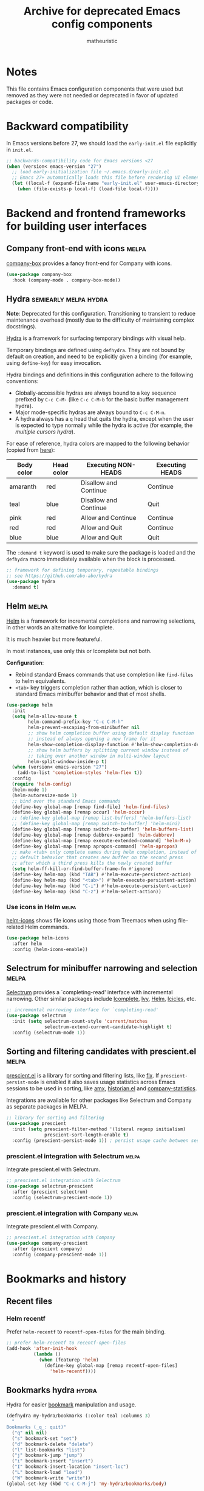 #+title: Archive for deprecated Emacs config components
#+author: matheuristic

* Notes

This file contains Emacs configuration components that were used but
removed as they were not needed or deprecated in favor of updated
packages or code.

* Backward compatibility

In Emacs versions before 27, we should load the ~early-init.el~ file explicitly in ~init.el~.

#+name: early-init-pre-27
#+begin_src emacs-lisp
;; backwards-compatibility code for Emacs versions <27
(when (version< emacs-version "27")
  ;; load early-initialization file ~/.emacs.d/early-init.el
  ;; Emacs 27+ automatically loads this file before rendering UI elements
  (let ((local-f (expand-file-name "early-init.el" user-emacs-directory)))
    (when (file-exists-p local-f) (load-file local-f))))
#+end_src

* Backend and frontend frameworks for building user interfaces

** Company front-end with icons                                       :melpa:

[[https://github.com/sebastiencs/company-box][company-box]] provides a fancy front-end for Company with icons.

#+name: company-box
#+begin_src emacs-lisp
(use-package company-box
  :hook (company-mode . company-box-mode))
#+end_src

** Hydra                                              :semiearly:melpa:hydra:

*Note*: Deprecated for this configuration. Transitioning to transient
to reduce maintenance overhead (mostly due to the difficulty of
maintaining complex docstrings).

[[https://github.com/abo-abo/hydra][Hydra]] is a framework for surfacing temporary bindings with visual
help.

Temporary bindings are defined using ~defhydra~.
They are not bound by default on creation, and need to be explicitly
given a binding (for example, using ~define-key~) for easy invocation.

Hydra bindings and definitions in this configuration adhere to the
following conventions:
- Globally-accessible hydras are always bound to a key sequence
  prefixed by ~C-c C-M-~ (like ~C-c C-M-b~ for the basic buffer
  management hydra).
- Major mode-specific hydras are always bound to ~C-c C-M-m~.
- A hydra always has a ~q~ head that quits the hydra, except when the
  user is expected to type normally while the hydra is active
  (for example, the [[Multiple cursors hydra][multiple cursors hydra]]).

For ease of reference, hydra colors are mapped to the following
behavior (copied from [[https://github.com/abo-abo/hydra/wiki/Hydra-Colors][here]]):

| Body color | Head color | Executing NON-HEADS   | Executing HEADS |
|------------+------------+-----------------------+-----------------|
| amaranth   | red        | Disallow and Continue | Continue        |
| teal       | blue       | Disallow and Continue | Quit            |
| pink       | red        | Allow and Continue    | Continue        |
| red        | red        | Allow and Quit        | Continue        |
| blue       | blue       | Allow and Quit        | Quit            |

The ~:demand t~ keyword is used to make sure the package is loaded and
the ~defhydra~ macro immediately available when the block is
processed.

#+name: hydra
#+begin_src emacs-lisp
;; framework for defining temporary, repeatable bindings
;; see https://github.com/abo-abo/hydra
(use-package hydra
  :demand t)
#+end_src

** Helm                                                               :melpa:

[[https://github.com/emacs-helm/helm][Helm]] is a framework for incremental completions and narrowing
selections, in other words an alternative for Icomplete.

It is much heavier but more featureful.

In most instances, use only this or Icomplete but not both.

*Configuration*:
- Rebind standard Emacs commands that use completion like ~find-files~
  to helm equivalents.
- ~<tab>~ key triggers completion rather than action, which is closer
  to standard Emacs minibuffer behavior and that of most shells.

#+name: helm
#+begin_src emacs-lisp
(use-package helm
  :init
  (setq helm-allow-mouse t
        helm-command-prefix-key "C-c C-M-h"
        helm-prevent-escaping-from-minibuffer nil
        ;; show helm completion buffer using default display function
        ;; instead of always opening a new frame for it
        helm-show-completion-display-function #'helm-show-completion-default-display-function
        ;; show helm buffers by splitting current window instead of
        ;; taking over another window in multi-window layout
        helm-split-window-inside-p t)
  (when (version< emacs-version "27")
    (add-to-list 'completion-styles 'helm-flex t))
  :config
  (require 'helm-config)
  (helm-mode 1)
  (helm-autoresize-mode 1)
  ;; bind over the standard Emacs commands
  (define-key global-map [remap find-file] 'helm-find-files)
  (define-key global-map [remap occur] 'helm-occur)
  ;; (define-key global-map [remap list-buffers] 'helm-buffers-list)
  ;; (define-key global-map [remap switch-to-buffer] 'helm-mini)
  (define-key global-map [remap switch-to-buffer] 'helm-buffers-list)
  (define-key global-map [remap dabbrev-expand] 'helm-dabbrev)
  (define-key global-map [remap execute-extended-command] 'helm-M-x)
  (define-key global-map [remap apropos-command] 'helm-apropos)
  ;; make <tab> only complete names during helm completion, instead of
  ;; default behavior that creates new buffer on the second press
  ;; after which a third press kills the newly created buffer
  (setq helm-ff-kill-or-find-buffer-fname-fn #'ignore)
  (define-key helm-map (kbd "TAB") #'helm-execute-persistent-action)
  (define-key helm-map (kbd "<tab>") #'helm-execute-persistent-action)
  (define-key helm-map (kbd "C-i") #'helm-execute-persistent-action)
  (define-key helm-map (kbd "C-z") #'helm-select-action))
#+end_src

*** Use icons in Helm                                                 :melpa:

[[https://github.com/yyoncho/helm-icons][helm-icons]] shows file icons using those from Treemacs when using
file-related Helm commands.

#+name: helm-icons
#+begin_src emacs-lisp
(use-package helm-icons
  :after helm
  :config (helm-icons-enable))
#+end_src

** Selectrum for minibuffer narrowing and selection                   :melpa:

[[https://github.com/raxod502/selectrum][Selectrum]] provides a `completing-read' interface with incremental
narrowing. Other similar packages include [[https://www.gnu.org/software/emacs/manual/html_node/emacs/Icomplete.html][Icomplete]], [[https://github.com/abo-abo/swiper#ivy][Ivy]], [[https://github.com/emacs-helm/helm][Helm]],
[[https://www.emacswiki.org/emacs/Icicles][Icicles]], etc.

#+name: selectrum
#+begin_src emacs-lisp
;; incremental narrowing interface for `completing-read'
(use-package selectrum
  :init (setq selectrum-count-style 'current/matches
              selectrum-extend-current-candidate-highlight t)
  :config (selectrum-mode 1))
#+end_src

** Sorting and filtering candidates with prescient.el                 :melpa:

[[https://github.com/raxod502/prescient.el][prescient.el]] is a library for sorting and filtering lists, like [[https://github.com/lewang/flx][flx]].
If ~prescient-persist-mode~ is enabled it also saves usage statistics
across Emacs sessions to be used in sorting, like [[https://github.com/DarwinAwardWinner/amx][amx]], [[https://github.com/PythonNut/historian.el][historian.el]]
and [[https://github.com/company-mode/company-statistics][company-statistics]].

Integrations are available for other packages like Selectrum and
Company as separate packages in MELPA.

#+name: prescient
#+begin_src emacs-lisp
;; library for sorting and filtering
(use-package prescient
  :init (setq prescient-filter-method '(literal regexp initialism)
              prescient-sort-length-enable t)
  :config (prescient-persist-mode 1)) ; persist usage cache between sessions
#+end_src

*** prescient.el integration with Selectrum                           :melpa:

Integrate prescient.el with Selectrum.

#+name: selectrum-prescient
#+begin_src emacs-lisp
;; prescient.el integration with Selectrum
(use-package selectrum-prescient
  :after (prescient selectrum)
  :config (selectrum-prescient-mode 1))
#+end_src

*** prescient.el integration with Company                             :melpa:

Integrate prescient.el with Company.

#+name: company-prescient
#+begin_src emacs-lisp
;; prescient.el integration with Company
(use-package company-prescient
  :after (prescient company)
  :config (company-prescient-mode 1))
#+end_src

* Bookmarks and history

** Recent files

*** Helm recentf

Prefer ~helm-recentf~ to ~recentf-open-files~ for the main binding.

#+name: helm-recentf
#+begin_src emacs-lisp
;; prefer helm-recentf to recentf-open-files
(add-hook 'after-init-hook
          (lambda ()
            (when (featurep 'helm)
              (define-key global-map [remap recentf-open-files]
                'helm-recentf))))
#+end_src

** Bookmarks hydra                                                    :hydra:

Hydra for easier [[https://www.gnu.org/software/emacs/manual/html_node/emacs/Bookmarks.html][bookmark]] manipulation and usage.

#+name: bookmarks-hydra
#+begin_src emacs-lisp
(defhydra my-hydra/bookmarks (:color teal :columns 3)
  "
Bookmarks (_q_: quit)"
  ("q" nil nil)
  ("s" bookmark-set "set")
  ("d" bookmark-delete "delete")
  ("l" list-bookmarks "list")
  ("j" bookmark-jump "jump")
  ("i" bookmark-insert "insert")
  ("I" bookmark-insert-location "insert-loc")
  ("L" bookmark-load "load")
  ("W" bookmark-write "write"))
(global-set-key (kbd "C-c C-M-j") 'my-hydra/bookmarks/body)
#+end_src

* Buffers, windows, frames, workspaces

** Buffer management

*** Bury scratch and message buffer instead of killing them

Make ~*scratch*~ and ~*Message*~ buffers unkillable, burying the
buffers instead when the user tries to delete them.

#+name: bury-not-kill-buffers
#+begin_src emacs-lisp
;; bury these buffers on kill command instead of killing them
(setq my-unkillable-buffers '("*scratch*"
                              "*Messages*"))
(defun my-bury-unkillable-buffers ()
  "Buries the current buffer if it is unkillable, otherwise return t."
  (if (member (buffer-name) my-unkillable-buffers)
      (progn
        (bury-buffer)
        nil)
    t))
(add-hook 'kill-buffer-query-functions #'my-bury-unkillable-buffers)
#+end_src

*** better-jumper to maintain and traverse jump-lists                 :melpa:

[[https://github.com/gilbertw1/better-jumper][better-jumper]] is a jump-list implementation useful for automatically
building file jump lists and moving backwards and forwards through it.

#+name: better-jumper
#+begin_src emacs-lisp
;; jump list implementation
(use-package better-jumper
  :config
  (better-jumper-mode 1)
  ;; manage marker stack with better-jumper instead of the default
  (advice-add #'xref-push-marker-stack :around #'better-jumper-set-jump)
  (global-set-key [remap xref-pop-marker-stack]
                  #'better-jumper-jump-backward))
#+end_src

**** Add better-jumper calls to buffer hydra

#+name: add-better-jumper-to-buffer-hydra
#+begin_src emacs-lisp
;; add better-jumper calls to buffer hydra
(defhydra+ my-hydra/buffer nil
  ("," better-jumper-jump-backward "jump-bwd")
  ("." better-jumper-jump-forward "jump-fwd"))
#+end_src

*** Buffer manipulation hydra                                         :hydra:

Hydra for basic [[https://www.gnu.org/software/emacs/manual/html_node/emacs/Buffers.html][buffer]] manipulation.

#+name: buffer-hydra
#+begin_src emacs-lisp
;; hydra for basic buffer management
(defhydra my-hydra/buffer (:color amaranth :columns 4)
  "
Buffer (_q_: quit)"
  ("q" nil nil :exit t)
  ("b" switch-to-buffer "switch" :exit t)
  ("p" previous-buffer "previous")
  ("n" next-buffer "next")
  ("R" revert-buffer "revert")
  ("B" bury-buffer "bury")
  ("U" unbury-buffer "unbury")
  ("s" save-buffer "save")
  ("S" save-some-buffers "save-all") ;; call with "1 S" to save all
  ("k" kill-this-buffer "kill")
  ("K" kill-matching-buffers "kill-match")
  ("t" (lambda ()
         (interactive)
         (when (y-or-n-p "Cleanup all TRAMP buffers and connections? ")
           (tramp-cleanup-all-buffers)))
   "tramp-cleanup" :exit t))
(global-set-key (kbd "C-c C-M-b") 'my-hydra/buffer/body)
#+end_src

*** Kill all other buffers

Kill buffers other than the current one.

#+name: my-kill-other-buffers
#+begin_src emacs-lisp
(defun my-kill-other-buffers ()
  "Kill all file buffers except the current one."
  (interactive)
  (when (y-or-n-p "Kill all file buffers except the current one? ")
    (seq-each
     #'kill-buffer
     (delete (current-buffer)
             (seq-filter #'buffer-file-name (buffer-list))))))
#+end_src

**** Add my-kill-other-buffers to buffer hydra                        :hydra:

#+name: add-my-kill-other-buffers-to-buffer-hydra
#+begin_src emacs-lisp
;; add my-kill-other-buffers to buffer hydra
(defhydra+ my-hydra/buffer nil
  ("o" my-kill-other-buffers "only" :exit t))
#+end_src

*** Buffer cleanup hydra                                              :hydra:

Buffer cleanup hydra, configured as a subhydra for the buffer hydra.

#+name: buffer-cleanup-hydra
#+begin_src emacs-lisp
;; cleanup hydra
(defhydra my-hydra/buffer/cleanup (:color amaranth :columns 3)
  "
Buffer → Cleanup (_q_: ←)"
  ("q" my-hydra/buffer/body nil :exit t)
  ("r" whitespace-report "whitespace-report" :exit t)
  ("w" whitespace-cleanup "whitespace-cleanup")
  ("i" (lambda ()
         "Indent a selected region, or the buffer otherwise."
         (interactive)
         (cond
          ((use-region-p) (indent-region (region-beginning) (region-end)))
          (t (indent-region (point-min) (point-max)))))
   "indent")
  ("t" (lambda ()
         "Indent a selected region, or the buffer otherwise."
         (interactive)
         (cond
          ((use-region-p) (untabify (region-beginning) (region-end)))
          (t (untabify (point-min) (point-max)))))
   "untabify"))

;; add entry point to cleanup hydra to buffer hydra
(defhydra+ my-hydra/buffer nil
  ("C" my-hydra/buffer/cleanup/body "→ Cleanup" :exit t))
#+end_src

*** Advanced buffer management with Ibuffer

**** Ibuffer hydra                                                    :hydra:

Major mode-specific hydra for Ibuffer.

#+name: ibuffer-hydra
#+begin_src emacs-lisp
;; hydras for Ibuffer commands
;; adapted from https://github.com/abo-abo/hydra/wiki/Ibuffer
(defhydra my-hydra/ibuffer-mode (:color amaranth :columns 3)
  "
Ibuffer (_q_: quit)"
  ("q" nil nil :exit t)
  ;; navigation
  ("n" ibuffer-forward-line "next")
  ("p" ibuffer-backward-line "prev")
  ("RET" (condition-case nil
             (progn (ibuffer-toggle-filter-group)
                    (my-hydra/ibuffer-mode/body))
           (error (ibuffer-visit-buffer))) "open" :exit t)
  ;; mark
  ("m" ibuffer-mark-forward "mark")
  ("u" ibuffer-unmark-forward "unmark")
  ("*" my-hydra/ibuffer-mode/mark/body "→ Mark" :exit t)
  ;; actions
  ("S" ibuffer-do-save "save")
  ("D" ibuffer-do-delete "delete")
  ("a" my-hydra/ibuffer-mode/action/body "→ Action" :exit t)
  ;; view
  ("`" ibuffer-switch-format "format")
  ("g" ibuffer-update "refresh")
  ("s" my-hydra/ibuffer-mode/sort/body "→ Sort" :exit t)
  ("/" my-hydra/ibuffer-mode/filter/body "→ Filter" :exit t)
  ;; other
  ("o" ibuffer-visit-buffer-other-window "open-other" :exit t))
(defhydra my-hydra/ibuffer-mode/mark (:color amaranth :columns 5
                                      :after-exit (my-hydra/ibuffer-mode/body))
  "
Ibuffer → Mark (_q_: ←)"
  ("q" nil nil :exit t)
  ("*" ibuffer-unmark-all "unmark all")
  ("M" ibuffer-mark-by-mode "mode")
  ("m" ibuffer-mark-modified-buffers "modified")
  ("u" ibuffer-mark-unsaved-buffers "unsaved")
  ("s" ibuffer-mark-special-buffers "special")
  ("r" ibuffer-mark-read-only-buffers "read-only")
  ("/" ibuffer-mark-dired-buffers "dired")
  ("e" ibuffer-mark-dissociated-buffers "dissociated")
  ("h" ibuffer-mark-help-buffers "help")
  ("z" ibuffer-mark-compressed-file-buffers "compressed"))
(defhydra my-hydra/ibuffer-mode/action (:color teal :columns 3
                                        :after-exit (if (eq major-mode 'ibuffer-mode)
                                                        (my-hydra/ibuffer-mode/body)))
  "
Ibuffer → Action (_q_: ←)"
  ("q" nil nil)
  ("A" ibuffer-do-view "view")
  ("E" ibuffer-do-eval "eval")
  ("F" ibuffer-do-shell-command-file "shell-command-file")
  ("I" ibuffer-do-query-replace-regexp "query-replace-regexp")
  ("H" ibuffer-do-view-other-frame "view-other-frame")
  ("N" ibuffer-do-shell-command-pipe-replace "shell-cmd-pipe-replace")
  ("M" ibuffer-do-toggle-modified "toggle-modified")
  ("O" ibuffer-do-occur "occur")
  ("P" ibuffer-do-print "print")
  ("Q" ibuffer-do-query-replace "query-replace")
  ("R" ibuffer-do-rename-uniquely "rename-uniquely")
  ("T" ibuffer-do-toggle-read-only "toggle-read-only")
  ("U" ibuffer-do-replace-regexp "replace-regexp")
  ("V" ibuffer-do-revert "revert")
  ("W" ibuffer-do-view-and-eval "view-and-eval")
  ("X" ibuffer-do-shell-command-pipe "shell-command-pipe"))
(defhydra my-hydra/ibuffer-mode/sort (:color amaranth :columns 5)
  "
Ibuffer → Sort (_q_: ←)"
  ("q" my-hydra/ibuffer-mode/body nil :exit t)
  ("a" ibuffer-do-sort-by-alphabetic "alphabetic")
  ("f" ibuffer-do-sort-by-filename/process "filename")
  ("m" ibuffer-do-sort-by-major-mode "mode")
  ("s" ibuffer-do-sort-by-size "size")
  ("v" ibuffer-do-sort-by-recency "recency")
  ("i" ibuffer-invert-sorting "invert"))
(defhydra my-hydra/ibuffer-mode/filter (:color amaranth :columns 5
                                        :pre (require 'ibuffer-vc))
  "
Ibuffer → Filter (_q_: ←)"
  ("q" my-hydra/ibuffer-mode/body nil :exit t)
  ("a" ibuffer-add-saved-filters "add-saved")
  ("c" ibuffer-filter-by-content "content")
  ("e" ibuffer-filter-by-predicate "predicate")
  ("f" ibuffer-filter-by-filename "filename")
  ("m" ibuffer-filter-by-used-mode "mode")
  ("M" ibuffer-filter-by-derived-mode "derived mode")
  ("n" ibuffer-filter-by-name "name")
  ("p" ibuffer-pop-filter "pop")
  (">" ibuffer-filter-by-size-gt "size-gt")
  ("<" ibuffer-filter-by-size-lt "size-lt")
  ("&" ibuffer-and-filter "and")
  ("|" ibuffer-or-filter "or")
  ("V" ibuffer-vc-set-filter-groups-by-vc-root "vc-groups")
  ("R" ibuffer-switch-to-saved-filter-groups "saved-groups")
  ("\\" ibuffer-clear-filter-groups "clear-groups")
  ("/" ibuffer-filter-disable "disable"))

;; bind Ibuffer hydra
(with-eval-after-load 'ibuffer
  (define-key ibuffer-mode-map (kbd "C-c C-M-m") #'my-hydra/ibuffer-mode/body))
#+end_src

*** Fast buffer switching with nswbuff                                :melpa:

[[https://github.com/joostkremers/nswbuff][nswbuff]] allows for quick switching between open buffers.

It can be configured to integrate with Projectile to only switch
between between those buffers associated with the current project.

#+name: nswbuff
#+begin_src emacs-lisp
;; quick buffer switching (configured to be within a project)
(use-package nswbuff
  :after projectile
  :bind (("<C-tab>" . nswbuff-switch-to-next-buffer)
         ("<C-S-tab>" . nswbuff-switch-to-previous-buffer)
         ;; see https://emacs.stackexchange.com/questions/53461/specifying-a-binding-for-control-shift-tab
         ("<C-S-iso-lefttab>" . nswbuff-switch-to-previous-buffer))
  :init
  (setq nswbuff-buffer-list-function #'nswbuff-projectile-buffer-list
        nswbuff-clear-delay 2
        nswbuff-display-intermediate-buffers t
        ;; exclude all internal buffers from the nswbuff switch list
        nswbuff-exclude-buffer-regexps '("^ "
                                         "^\\*.*\\*"
                                         "org-src-fontification")
        nswbuff-exclude-mode-regexp (mapconcat
                                     'identity
                                     '("dired-mode"
                                       "gnus-mode")
                                     "\\|")
        nswbuff-start-with-current-centered nil)
  :config
  ;; unbind C-tab in org-mode to not conflict with nswbuff global binding
  (with-eval-after-load 'org
    (unbind-key "<C-tab>" org-mode-map)))
#+end_src

*** Advanced buffer management with Ibuffer

**** Ibuffer icons                                                    :melpa:

Add file icons next to the file names.
Uses file icon API exposed by the ~all-the-icons~ package.

#+name: all-the-icons-ibuffer
#+begin_src emacs-lisp
;; use font icons in Ibuffer
(when (display-graphic-p)
  (use-package all-the-icons-ibuffer
    :after (all-the-icons ibuffer)
    :config (all-the-icons-ibuffer-mode 1)))
#+end_src

*** Visual buffer switching using a grid of windows                    :elpa:

[[https://github.com/clemera/buffer-expose][buffer-expose]] visualizes buffers in a grid of windows and allows the
user to switch to a selected buffer in that grid. Integrates with
ace-window if available (set ~buffer-expose-auto-init-aw~ to ~t~ for
automatically initializing grid buffer views with ace-window enabled).

#+name: buffer-expose
#+begin_src emacs-lisp
;; visual buffer switching using a grid of windows
(use-package buffer-expose
  :init
  (setq buffer-expose-show-current-buffer t)
  ;; set auto initialization with ace-window if it is loaded
  (with-eval-after-load 'ace-window
    (setq buffer-expose-auto-init-aw t)))
#+end_src

** Window management

*** Window management hydra                                           :hydra:

Hydra for [[https://www.gnu.org/software/emacs/manual/html_node/emacs/Windows.html][window]] (panes) management.

*Note*: In Emacs 27+, ~next-multiframe-window~ and
~previous-multiframe-window~ were renamed to ~next-window-any-frame~
and ~previous-window-any-frame~, and the new names are used here.

#+name: window-hydra
#+begin_src emacs-lisp
(defhydra my-hydra/window (:color amaranth :columns 3)
  "
Window (_q_: quit)"
  ("q" nil nil :exit t)
  ("u" winner-undo "winner-undo")
  ("r" winner-redo "winner-redo")
  ("n" (condition-case nil
           (next-window-any-frame)
         (error (next-multiframe-window)))
   "next")
  ("p" (condition-case nil
           (previous-window-any-frame)
         (error (previous-multiframe-window)))
   "previous")
  ("v" split-window-right "split-v")
  ("s" split-window-below "split-h")
  ("<left>" windmove-left "left")
  ("<down>" windmove-down "down")
  ("<up>" windmove-up "up")
  ("<right>" windmove-right "right")
  ("S-<left>" (my-transpose-windows 'windmove-left) "transpose-l")
  ("S-<down>" (my-transpose-windows 'windmove-down) "transpose-d")
  ("S-<up>" (my-transpose-windows 'windmove-up) "transpose-u")
  ("S-<right>" (my-transpose-windows 'windmove-right) "transpose-r")
  ("-" shrink-window "shrink-v")
  ("+" enlarge-window "enlarge-v")
  ("<" shrink-window-horizontally "shrink-h")
  (">" enlarge-window-horizontally "enlarge-h")
  ("M" minimize-window "minimize")
  ("m" maximize-window "maximize")
  ("=" balance-windows "balance")
  ("_" balance-windows-area "balance-area")
  ("o" delete-other-windows "only")
  ("d" delete-window "delete")
  ("D" kill-buffer-and-window "delete-buf"))
(global-set-key (kbd "C-c C-M-w") 'my-hydra/window/body)
#+end_src

**** Window management helper functions

Helper functions for the frame management hydra.

#+name: window-hydra-helper-functions
#+begin_src emacs-lisp
(defun my-transpose-windows (selector)
  "Call SELECTOR and transpose buffers between current and selected windows."
  (let ((from-win (selected-window))
        (from-buf (window-buffer)))
    (funcall selector)
    (set-window-buffer from-win (window-buffer))
    (set-window-buffer (selected-window) from-buf)))
#+end_src

*** Add buffer rotation across windows to window management hydra     :hydra:

Define a function to rotate buffers across the windows of a frame, and
add an entrypoint to the function in the window management hydra.

#+name: rotate-window-buffers-hydra
#+begin_src emacs-lisp
(defun rotate-window-buffers (rotations)
  "Rotate buffers in the windows of the current frame ROTATIONS times.
ROTATIONS can be negative, which rotates in the opposite direction."
  (interactive "P")
  (let ((num-windows (count-windows)))
    (if (not (> num-windows 1))
        (message "Only one window in the frame. Nothing to rotate.")
      (let* ((windows (window-list))
             ;; original window order properties
             (window-props (mapcar (lambda (w)
                                     `(:buffer ,(window-buffer w)
                                       :start ,(window-start w)
                                       :point ,(window-point w)))
                                   windows))
             ;; new window order after rotation
             (window-moves (mapcar
                            (lambda (k)
                              (elt windows (mod (+ k rotations) num-windows)))
                            (number-sequence 0 (1- num-windows))))
             ;; create alist for easier looping later
             (wins-props (cl-mapcar #'cons window-moves window-props)))
        ;; iteratively assign orig window props in new window order
        (dolist (w-p wins-props)
          (let ((win (car w-p))
                (prop (cdr w-p)))
            (set-window-buffer-start-and-point
             win
             (plist-get prop :buffer)
             (plist-get prop :start)
             (plist-get prop :point))))))))

;; add entrypoint for `rotate-window-buffers' to window management hydra
(defhydra+ my-hydra/window nil
  ("," (lambda (n) (interactive "p") (rotate-window-buffers (- n))) "rotate-l")
  ("." (lambda (n) (interactive "p") (rotate-window-buffers n)) "rotate-r"))
#+end_src

*** ace-window

[[https://github.com/abo-abo/ace-window][ace-window]] provides window navigation and manipulation functions.

#+name: ace-window
#+begin_src emacs-lisp
;; window navigation and management
(use-package ace-window
  :config
  (setq aw-background t
        aw-char-position 'top-left
        aw-ignore-current nil
        aw-scope 'frame)
  (global-set-key (kbd "M-o") #'ace-window))
#+end_src

**** Add ace-window entry point to window hydra

Add entry point for calling ~ace-window~ to the window hydra.

#+name: add-ace-window-to-window-hydra
#+begin_src emacs-lisp
;; add `ace-window' entry point to window hydra
(defhydra+ my-hydra/window nil
  ("a" ace-window "ace-window"))
#+end_src

*** popwin for automatic management of special buffers                :melpa:

[[https://github.com/emacsorphanage/popwin][popwin]] configures Emacs to show special buffers like ~*Help*~,
~*Completions*~ and so on in a window that automatically gets closed
on ~C-g~ or selection of another window.

It can also be used to popup temporary buffers, and that functionality
can be accessed through ~popwin:keymap~ which is configured to
the ~C-z~ prefix (use ~C-x C-z~ to call ~suspend-frame~ instead).

#+name: popwin
#+begin_src emacs-lisp
;; popup window manager, also auto-closes special buffers like
;; *compilation* and *Completions*
(use-package popwin
  :config
  (popwin-mode 1)
  (global-set-key (kbd "C-z") popwin:keymap))
#+end_src

** Frame management

*** Frame management hydra                                            :hydra:

Hydra for easier [[https://www.gnu.org/software/emacs/manual/html_node/emacs/Frames.html][frame]] (application window) management.

#+name: frame-hydra
#+begin_src emacs-lisp
(defhydra my-hydra/frame (:color amaranth :columns 4)
  "
Frame (_q_: quit)"
  ("q" nil nil :exit t)
  ("<up>" (lambda (n) (interactive "p") (my-move-frame-pct 0 (- n))) "move-u")
  ("<down>" (lambda (n) (interactive "p") (my-move-frame-pct 0 n)) "move-d")
  ("<left>" (lambda (n) (interactive "p") (my-move-frame-pct (- n) 0)) "move-l")
  ("<right>" (lambda (n) (interactive "p") (my-move-frame-pct n 0)) "move-r")
  ("+" (lambda (n) (interactive "p") (my-enlarge-frame 0 n)) "enlarge-v")
  ("-" (lambda (n) (interactive "p") (my-enlarge-frame 0 (- n))) "shrink-v")
  (">" (lambda (n) (interactive "p") (my-enlarge-frame n 0)) "enlarge-h")
  ("<" (lambda (n) (interactive "p") (my-enlarge-frame (- n) 0)) "shrink-h")
  ("M" toggle-frame-maximized "maximize")
  ("f" toggle-frame-fullscreen "fullscreen")
  ("p" (other-frame -1) "previous")
  ("n" other-frame "next")
  ("s" select-frame-by-name "select")
  ("m" (lambda () (interactive) (my-make-frame 15 20)) "make")
  ("d" delete-frame "delete")
  ("o" delete-other-frames "only"))
(global-set-key (kbd "C-c C-M-f") 'my-hydra/frame/body)
#+end_src

**** Frame management helper functions

Helper functions for the frame management hydra.

#+name: frame-hydra-helper-functions
#+begin_src emacs-lisp
(defun my-enlarge-frame (w h)
  "Enlarge width, height of selected frame by W, H lines (shrink if negative)."
  (let ((this-frame (selected-frame)))
    (set-frame-width this-frame (+ (frame-width this-frame) w))
    (set-frame-height this-frame (+ (frame-height this-frame) h))))

(defun my-move-frame (x y)
  "Move selected frame by X pixels horizontally and Y pixels vertically."
  (let* ((this-frame (selected-frame))
         (fpos (frame-position this-frame)))
    (set-frame-position this-frame (+ (car fpos) x) (+ (cdr fpos) y))))

(defun my-move-frame-pct (x y)
  "Move selected frame within display by X% horizontally and Y% vertically."
  (my-move-frame (* x (/ (x-display-pixel-width) 100))
                 (* y (/ (x-display-pixel-height) 100))))

(defun my-make-frame (x y)
  "Make new frame, offset by X pixels horizontally and Y pixels vertically."
  (let ((cur-pos (frame-position)))
    (select-frame (make-frame (list (cons 'left (+ x (car cur-pos)))
                                    (cons 'top (+ y (cdr cur-pos))))))))
#+end_src

*** transpose-frame for rotating frames

**** Add transpose-frame rotation functions to frame management hydra :hydra:

Add entrypoints to ~transpose-frame~ frame rotation functions to the
frame maangement hydra.

#+name: transpose-frame-hydra
#+begin_src emacs-lisp
;; add entrypoint for transpose-frame to frame management hydra
(defhydra+ my-hydra/frame nil
  ("," (lambda (n) (interactive "p") (dotimes (_ n) (rotate-frame-anticlockwise))) "rotate-l")
  ("." (lambda (n) (interactive "p") (dotimes (_ n) (rotate-frame-clockwise))) "rotate-r"))
#+end_src

** Workspace management

*** Workspace hydra                                                   :hydra:

Hydra for workspace manipulation and usage.

#+name: workspace-hydra
#+begin_src emacs-lisp
;; hydra for workspace management
(defhydra my-hydra/workspace (:color teal :columns 3)
  "
Emacs workspace (_q_: quit)"
  ("q" nil nil)
  ("dc" desktop-clear "desktop-clear")
  ("ds" desktop-save "desktop-save")
  ("dr" desktop-read "desktop-read")
  ("dR" desktop-revert "desktop-revert")
  ("dd" desktop-change-dir "desktop-dir"))

;; binding for workspace management hydra
(global-set-key (kbd "C-c C-M-e") 'my-hydra/workspace/body)
#+end_src

* Command line interaction

** Eshell

*** Helm completion in Eshell

Extend [[https://github.com/emacs-mirror/emacs/blob/master/lisp/pcomplete.el][pcomplete]] ([[https://www.masteringemacs.org/article/pcomplete-context-sensitive-completion-emacs][more info]]) to complete commands and files in Eshell
using Helm, adapted from the [[https://github.com/emacs-helm/helm/wiki/Eshell][Helm wiki]].

#+name: helm-eshell-completion
#+begin_src emacs-lisp
(when (featurep 'helm)
  (add-hook 'eshell-mode-hook
            (lambda ()
              (eshell-cmpl-initialize)
              (define-key eshell-mode-map [remap eshell-pcomplete] 'helm-esh-pcomplete)
              (define-key eshell-mode-map (kbd "M-r") 'helm-eshell-history))))
#+end_src

*** Helm Fish Completion of CLI options in Eshell            :external:melpa:

[[https://github.com/emacs-helm/helm-fish-completion][Helm Fish Completion]] provides a Helm-based extension of [[https://github.com/emacs-mirror/emacs/blob/master/lisp/pcomplete.el][pcomplete]] to
complete CLI options using [[https://fishshell.com/][fish]] in Eshell and other shells.

If using this, ~fish-completion-mode~ should be disabled.

#+name: helm-fish-completion
#+begin_src emacs-lisp
(when (and (executable-find "fish") (featurep 'helm))
  (use-package helm-fish-completion
    :config
    (setq helm-esh-pcomplete-build-source-fn
          #'helm-fish-completion-make-eshell-source)
    (with-eval-after-load 'shell
      (define-key shell-mode-map (kbd "<tab>") #'helm-fish-completion))
    (add-hook 'eshell-mode-hook
              (lambda ()
                (define-key eshell-mode-map (kbd "<tab>")
                  #'helm-fish-completion)))))
#+end_src

*** fish-completion of CLI options in Eshell                 :external:melpa:

The [[https://gitlab.com/ambrevar/emacs-fish-completion][fish-completion]] package extends [[https://github.com/emacs-mirror/emacs/blob/master/lisp/pcomplete.el][pcomplete]] to power Eshell CLI
option completions using [[https://fishshell.com/][fish]].

This package requires that ~fish~ be installed on the system and
be on the system path.

#+name: fish-completion
#+begin_src emacs-lisp
;; extend pcomplete with fish shell
(when (executable-find "fish")
  (use-package fish-completion
    :after eshell
    :config (add-hook 'eshell-mode-hook #'fish-completion-mode)))
#+end_src

*** Eshell fish-like history autosuggestions                          :melpa:

[[https://github.com/dieggsy/esh-autosuggest][esh-autosuggest]] provides [[https://fishshell.com/][fish]]-like history autosuggestions in Eshell.

When an autosuggestion is displayed, press ~<right>~ or ~C-f~ to fully
autocomplete, or ~M-<right>~ or ~M-f~ to autocomplete just the next word.

#+name: esh-autosuggest
#+begin_src emacs-lisp
;; history autosuggestions
;; <right> or C-f completes fully, <M-right> or M-f completes partially
(use-package esh-autosuggest
  :after eshell
  :hook (eshell-mode . esh-autosuggest-mode))
#+end_src

*** eshell-z for jumping to frecent directories                       :melpa:

[[https://github.com/xuchunyang/eshell-z][eshell-z]] is a port of [[https://github.com/rupa/z][z]] to Eshell, providing a shell facility for
jumping to frecent directories.

#+name: eshell-z
#+begin_src emacs-lisp
(use-package eshell-z
  :after eshell)
#+end_src

*** Integrate Eshell with bookmark.el                                 :melpa:

Extend bookmark.el to support bookmarking Eshell buffers opened to a
specific directory. Usual bookmarking commands apply, like ~C-x r m~
to capture a bookmark and ~C-x r l~ to restore a bookmark.

#+name: eshell-bookmark
#+begin_src emacs-lisp
(use-package eshell-bookmark
  :after eshell
  :config
  (add-hook 'eshell-mode-hook #'eshell-bookmark-setup))
#+end_src

** Shell entry point hydra

Hydra providing entry points into Eshell and vterm.

#+name: shell-hydra
#+begin_src emacs-lisp
;; hydra providing entry points into shell tools
(defhydra my-hydra/shell (:color teal :columns 3)
  "
Shell tools (_q_: quit)"
  ("q" nil nil)
  ("v" vterm "vterm")
  ("V" vterm-other-window "vterm-other")
  ("C-v" vterm-switchb "vterm-switchb")
  ("e" my-eshell-with-name "eshell")
  ("t" tmux-send "tmux-send")
  ("T" tmux-resend "tmux-resend"))

;; binding for spawning or switching to a named Eshell buffer
(global-set-key (kbd "C-c C-M-t") #'my-hydra/shell/body)
#+end_src

** Command interpreters for other shells

*** Term hydra                                                        :hydra:

Major mode-specific hydra for [[https://www.gnu.org/software/emacs/manual/html_node/emacs/Terminal-emulator.html][term-mode]] for toggling between char mode
(mostly similar to a regular terminal emulator) and line mode (which
acts like [[https://www.gnu.org/software/emacs/manual/html_node/emacs/Shell-Mode.html#Shell-Mode][Shell mode]]).

#+name: term-mode-hydra
#+begin_src emacs-lisp
;; hydra for term-mode for toggling between char and line modes
(defhydra my-hydra/term-mode (:color amaranth :columns 4)
  "
Term (_q_: quit)"
  ("q" nil nil :exit t)
  ("m" (lambda () (interactive)
         (if (term-in-line-mode)
             (progn (term-char-mode) (message "line → char"))
           (progn (term-line-mode) (message "char → line")))) "toggle-mode"))
;; bindings
(with-eval-after-load 'term
  (define-key term-mode-map (kbd "C-c C-M-m") #'my-hydra/term-mode/body)
  (define-key term-raw-map (kbd "C-c C-M-m") #'my-hydra/term-mode/body))
#+end_src

** vterm                                                              :melpa:

[[https://github.com/akermu/emacs-libvterm][emacs-libvterm]] (vterm) is full terminal emulator run inside Emacs
using [[https://launchpad.net/libvterm][libvterm]].

Note this requires Emacs be compiled with modules support enabled
(using the ~--with-modules~ option). If so, ~module-fix-suffix~ will
be non-nil.

The default behavior of emacs-libvterm is to compile libvterm from
source on the first run.

The following instructions show steps needed on macOS to set up the
compile dependencies using MacPorts.

#+begin_example
$ sudo port install cmake libtool
#+end_example

*Configuration*:
- Use shell title to populate buffer name.
- Clearing the screen also clears scrollback history.
- Limit the automatically eval'ed vterm commands in shell output to
  further limit attack vectors for arbitrary code execution.
- Kill vterm buffer automatically on exit.

#+name: vterm
#+begin_src emacs-lisp
(when (and module-file-suffix
           (executable-find "cmake")
           (executable-find "libtool"))
  (use-package vterm
    :init
    (setq vterm-buffer-name-string "vterm %s"
          vterm-clear-scrollback-when-clearing t
          vterm-eval-cmds '(("vterm-clear-scrollback" vterm-clear-scrollback))
          vterm-kill-buffer-on-exit t
          vterm-shell (or (executable-find "fish") shell-file-name))))
#+end_src

*Updating compiled modules*: ~M-x vterm-module-compile~ recompiles
vterm-module, so run it to update to newer versions of libvterm.

*** Shell-side configuration required for specific vterm features

If desired, vterm also has a number of Emacs and shell integration
features (directory tracking, prompt tracking, message parsing, etc)
that require some [[https://github.com/akermu/emacs-libvterm#shell-side-configuration][shell-side configuration]].

Most of these shell-side configurations require a ~vterm_printf~
helper function. For fish, put the following in a
=~/.config/fish/functions/vterm_printf= file.

#+begin_example
# Helper function for sending info from shell to vterm using escape sequences.
# https://github.com/akermu/emacs-libvterm#shell-side-configuration
if [ "$INSIDE_EMACS" = "vterm" ]
    function vterm_printf
        if [ -n "$TMUX" ]
            # tell tmux to pass the escape sequences through
            # (Source: http://permalink.gmane.org/gmane.comp.terminal-emulators.tmux.user/1324)
            printf "\ePtmux;\e\e]%s\007\e\\" "$argv"
        else if string match -q -- "screen*" "$TERM"
            # GNU screen (screen, screen-256color, screen-256color-bce)
            printf "\eP\e]%s\007\e\\" "$argv"
        else
            printf "\e]%s\e\\" "$argv"
        end
    end
end
#+end_example

**** Directory and prompt tracking

Enables using ~C-c C-n~ and ~C-c C-p~ to go the next and previous
prompts respectively while in vterm.

Also allows ~vterm-beginning-of-line~ and ~vterm-at-prompt-p~
functions to better detect prompts.

For fish, create a =~/.config/fish/functions/vterm_prompt_end.fish=
file with the following.

#+begin_example
# Helper function for redefining prompt in config.fish to enable directory
# and prompt tracking in emacs-libvterm
# https://github.com/akermu/emacs-libvterm#directory-tracking-and-prompt-tracking
if [ "$INSIDE_EMACS" = "vterm" ]
    function vterm_prompt_end
        vterm_printf '51;A'(whoami)'@'(hostname)':'(pwd)
    end
end
#+end_example

Next, add the following near the end of the
=~/.config/fish/config.fish= file.

#+begin_example
# Redefine the prompt for directory and prompt tracking in emacs-libvterm
# https://github.com/akermu/emacs-libvterm#directory-tracking-and-prompt-tracking
if [ "$INSIDE_EMACS" = "vterm" ]
    functions -c fish_prompt vterm_old_fish_prompt
    function fish_prompt --description 'Write out the prompt; do not replace this. Instead, put this at end of your file.'
        # Remove the trailing newline from the original prompt. This is done
        # using the string builtin from fish, but to make sure any escape codes
        # are correctly interpreted, use %b for printf.
        printf "%b" (string join "\n" (vterm_old_fish_prompt))
        vterm_prompt_end
    end
end
#+end_example

**** vterm-clear-scrollback-when-clearing support

Required for ~vterm-clear-scrollback-when-clearing~ to work properly
when it is set to non-nil. This automatically clears the scrollback as well
on ~vterm-clear~, which bound to ~C-l~ by default.

Create a =~/.config/fish/functions/clear.fish= file with the following
contents.

#+begin_example
# Redefine clear function to also clear scrollback history in emacs-libvterm
# https://github.com/akermu/emacs-libvterm#vterm-clear-scrollback
if [ "$INSIDE_EMACS" = "vterm" ]
    function clear
        vterm_printf "51;Evterm-clear-scrollback"
        tput clear
    end
end
#+end_example

*** vterm-specific switch-to-buffer

Define a ~switch-to-buffer~ variant restricted to vterm buffers and
the most recently selected buffer besides the current one (this is the
buffer return by ~other-buffer~, and allows for toggling between the
code and vterm), and bind it to ~C-c C-b~ when in ~vterm-mode~.

#+name: vterm-switchb
#+begin_src emacs-lisp
(defun vterm-switchb ()
  "Call `switch-to-buffer' but only for vterm buffers."
  (interactive)
  (let ((completion-regexp-list '("\\`vterm .*")))
    (call-interactively #'switch-to-buffer)))

(with-eval-after-load 'vterm
  (define-key vterm-mode-map (kbd "C-c C-b") #'vterm-switchb))
#+end_src

* Comparison tools

** Ediff

*** Ediff hydra                                                       :hydra:

Hydra for Ediff.

#+name: ediff-hydra
#+begin_src emacs-lisp
;; hydra for Ediff
(defhydra my-hydra/ediff (:color teal :hint nil)
  "
Ediff (_q_: quit)
Buffer   _b_ : 2-way       _B_ : 3-way
Files    _f_ : 2-way       _F_ : 3-way       _c_ : current
Region   _l_ : line-wise   _w_ : word-wise
Windows  _L_ : line-wise   _W_ : word-wise
"
  ("q" nil nil :exit t)
  ("b" ediff-buffers)
  ("B" ediff-buffers3)
  ("f" ediff-files)
  ("F" ediff-files3)
  ("c" ediff-current-file)
  ("l" ediff-regions-linewise)
  ("w" ediff-regions-wordwise)
  ("L" ediff-windows-linewise)
  ("W" ediff-windows-wordwise))

;; binding for Ediff hydra
(global-set-key (kbd "C-c C-M-=") #'my-hydra/ediff/body)
#+end_src

** Smerge

[[https://github.com/emacs-mirror/emacs/blob/master/lisp/vc/smerge-mode.el][Smerge]] is a lightweight alternative to Ediff, and is the default merge
tool called by [[Magit][Magit]] to resolve merge conflicts.

*** Smerge hydra                                                      :hydra:

Major mode-specific hydra for Smerge.
Adapted from [[https://github.com/alphapapa/unpackaged.el#hydra][here]].

#+name: smerge-hydra
#+begin_src emacs-lisp
;; hydra for smerge-mode
(defhydra my-hydra/smerge-mode (:color pink :hint nil)
  "
Smerge (_q_: quit)
Move   _n_   : next          _p_   : prev
Keep   _b_   : base          _u_   : upper         _l_   : lower
       _a_   : all           _RET_ : current
Diff   _<_   : upper/base    _=_   : upper/lower   _>_   : base/lower
       _R_   : refine        _E_   : ediff
Other  _C_   : combine       _r_   : resolve       _k_   : kill current
"
  ("q" nil nil :exit t)
  ("n" smerge-next)
  ("p" smerge-prev)
  ("b" smerge-keep-base)
  ("u" smerge-keep-upper)
  ("l" smerge-keep-lower)
  ("a" smerge-keep-all)
  ("RET" smerge-keep-current)
  ("<" smerge-diff-base-upper)
  ("=" smerge-diff-upper-lower)
  (">" smerge-diff-base-lower)
  ("R" smerge-refine)
  ("E" smerge-ediff)
  ("C" smerge-combine-with-next)
  ("r" smerge-resolve)
  ("k" smerge-kill-current)
  ;; emulate Vim's "ZZ" command to save and close current file
  ("ZZ" (lambda ()
          (interactive)
          (save-buffer)
          (bury-buffer))
   "Save and bury buffer" :exit t))
;; binding
(with-eval-after-load 'smerge-mode
  (define-key smerge-mode-map (kbd "C-c C-M-m") #'my-hydra/smerge-mode/body))
#+end_src

** View and compare directory trees using Ztree

*** Ztree directory tree hydra                                        :hydra:

Major mode-specific hydra for ~ztreedir-mode~.

#+name: ztree-dir-hydra
#+begin_src emacs-lisp
;; mode-specific hydra for ztreedir-mode
(defhydra my-hydra/ztreedir-mode (:color pink :columns 3)
  "
ztree-dir (_q_: quit)"
  ("q" nil nil)
  ("RET" ztree-perform-action "toggle/open-other" :exit t)
  ("SPC" ztree-perform-soft-action "toggle/open" :exit t)
  ("x" ztree-toggle-expand-subtree "toggle" :exit t)
  ("g" ztree-refresh-buffer "refresh" :exit t)
  ("DEL" ztree-move-up-in-tree "goto-parent" :exit t)
  ("H" ztree-dir-toggle-show-filtered-files "show-filtered" :exit t)
  (">" ztree-dir-narrow-to-dir "narrow" :exit t)
  ("<" ztree-dir-widen-to-parent "widen" :exit t)
  ("d" ztree-dir-open-dired-at-point "dired" :exit t))
(with-eval-after-load 'ztree-dir
  (define-key ztreedir-mode-map (kbd "C-c C-M-m") #'my-hydra/ztreedir-mode/body))
#+end_src

*** Ztree directory tree comparison hydra                             :hydra:

Major mode-specific hydra for ~ztreediff-mode~.

#+name: ztree-diff-hydra
#+begin_src emacs-lisp
;; mode-specific hydra for ztreediff-mode
(defhydra my-hydra/ztreediff-mode (:color pink :columns 3)
  "
ztree-diff (_q_: quit)"
  ("q" nil nil)
  ("RET" ztree-perform-action "toggle/ediff" :exit t)
  ("SPC" ztree-perform-soft-action "toggle/diff" :exit t)
  ("TAB" ztree-jump-side "jump-side" :exit t)
  ("x" ztree-toggle-expand-subtree "toggle" :exit t)
  ("g" ztree-refresh-buffer "refresh" :exit t)
  ("DEL" ztree-move-up-in-tree "goto-parent" :exit t)
  ("h" ztree-diff-toggle-show-equal-files "show-equal" :exit t)
  ("H" ztree-diff-toggle-show-filtered-files "show-filtered" :exit t)
  ("d" ztree-diff-simple-diff-files "diff-files" :exit t)
  ("v" ztree-diff-view-file "view" :exit t)
  ("C" ztree-diff-copy "copy" :exit t)
  ("D" ztree-diff-delete-file "delete" :exit t)
  ("r" ztree-diff-partial-rescan "rescan-part" :exit t)
  ("R" ztree-diff-full-rescan "rescan-full" :exit t))
(with-eval-after-load 'ztree-diff
  (define-key ztreediff-mode-map (kbd "C-c C-M-m") #'my-hydra/ztreediff-mode/body))
#+end_src

* DevOps

** docker.el for managing Docker from Emacs                           :melpa:

[[https://github.com/Silex/docker.el][docker.el]] provides integration with Docker, allowing the management of
Docker containers, images and volumes.

#+name: docker
#+begin_src emacs-lisp
(when (executable-find "docker")
  (use-package docker
    :bind ("C-c x d" . docker)))
#+end_src

* Dired

** Dired hydra                                                        :hydra:

Hydra for Dired, one of the heads uses [[dired-filter extension to add Ibuffer-like filters to Dired][dired-filter]].

#+name: dired-hydra
#+begin_src emacs-lisp
;; hydras for Dired
(defhydra my-hydra/dired-mode (:color pink :columns 4)
  "
Dired (_q_: quit)"
  ("q" nil nil :exit t)
  ("RET" (progn
           (dired-find-file)
           (when (eq major-mode 'dired-mode)
             (my-hydra/dired-mode/body)))
   "open" :exit t)
  ("{" find-name-dired "find-name" :exit t)
  ("}" find-grep-dired "find-grep" :exit t)
  ("(" dired-hide-details-mode "toggle-details")
  (")" dired-omit-mode "toggle-omit")
  ("+" dired-create-directory "mkdir")
  ("=" dired-diff "diff" :exit t)
  ("_" dired-show-file-type "show-file-type")
  ("?" dired-summary "help")
  ("A" dired-do-find-regexp "find-regex" :exit t)
  ("C" dired-do-copy "copy")
  ("c" dired-do-compress-to "compress-to")
  ("D" dired-do-delete "delete")
  ("E" dired-mark-extension "mark-ext")
  ("F" dired-do-find-marked-files "find-marked" :exit t)
  ("G" dired-do-chgrp "chgrp")
  ("g" revert-buffer "refresh")
  ("i" dired-maybe-insert-subdir "insert-subdir")
  ("K" my-dired-kill-and-next-subdir "kill-subdir")
  ("l" dired-do-redisplay "redisplay")
  ("M" dired-do-chmod "chmod")
  ("m" dired-mark "mark")
  ("O" dired-display-file "display")
  ("o" dired-find-file-other-window "find-file-o" :exit t)
  ("Q" dired-do-find-regexp-and-replace "find-regex-sub" :exit t)
  ("R" dired-do-rename "rename")
  ("S" dired-do-symlink "symlink")
  ("s" dired-sort-toggle-or-edit "date-sort")
  ("T" dired-do-touch "touch")
  ("t" dired-toggle-marks "toggle-marks")
  ("U" dired-unmark-all-marks "unmark-all")
  ("u" dired-unmark "unmark")
  ("v" dired-view-file "view-file" :exit t) ;; open file in view-mode
  ("Y" dired-do-relsymlink "symlink-to-dir")
  ("Z" dired-do-compress "compress"))
;; binding for dired hydra
(with-eval-after-load 'dired
  (define-key dired-mode-map (kbd "C-c C-M-m") #'my-hydra/dired-mode/body))
#+end_src

*** Helper functions for Dired hydra

Helper functions for Dired hydra:
- Kill a Dired directory buffer and jump to its parent.

#+name: dired-hydra-helper-functions
#+begin_src emacs-lisp
;; adapted from https://www.reddit.com/r/emacs/comments/jh1me/keeping_large_dired_buffers_tidy/
(defun my-dired-kill-and-next-subdir ()
  "Kill current subdir in dired, and jump back to its parent dir."
  (interactive)
  (let* ((subdir-name (directory-file-name (dired-current-directory)))
         (parent-dir  (file-name-directory subdir-name))
         (search-term (concat " "
                              (file-name-base subdir-name)
                              (file-name-extension subdir-name t))))
    (dired-kill-subdir)
    (dired-goto-subdir parent-dir)
    (search-forward search-term)))
#+end_src

** Dired icons using treemacs-icons-dired                             :melpa:

Add icons from [[https://github.com/Alexander-Miller/treemacs][Treemacs]] to Dired.

Requires the ~treemacs~ package be installed.

#+name: treemacs-icons-dired
#+begin_src emacs-lisp
;; use Treemacs icons in Dired
(when (display-graphic-p)
  (use-package treemacs-icons-dired
    :after dired
    :hook (dired-mode . treemacs-icons-dired-mode)))
#+end_src

** dired-filter extension to add Ibuffer-like filters to Dired

*** dired-filter hydra                                                :hydra:

Hydra for ~dired-filter~.
Entrypoint is through the [[Dired hydra]].

#+name: dired-filter-hydra
#+begin_src emacs-lisp
;; add dired-filter hydra
(defhydra my-hydra/dired-mode/filter (:color pink :columns 4)
  "
Dired → Filter (_q_: ←)"
  ("q" my-hydra/dired-mode/body nil :exit t)
  ("n" dired-filter-by-name "by-name")
  ("r" dired-filter-by-regex "by-regex")
  ("." dired-filter-by-extension "by-ext")
  ("h" dired-filter-by-dot-files "by-hidden")
  ("o" dired-filter-by-omit "by-omit")
  ("g" dired-filter-by-garbage "by-garbage")
  ("e" dired-filter-by-predicate "by-pred")
  ("f" dired-filter-by-file "by-file")
  ("d" dired-filter-by-directory "by-dir")
  ("m" dired-filter-by-mode "by-mode")
  ("s" dired-filter-by-symlink "by-symlink")
  ("x" dired-filter-by-executable "by-exe")
  ("ig" dired-filter-by-git-ignored "by-git-ign")
  ("|" dired-filter-or "or")
  ("!" dired-filter-negate "negate")
  ("*" dired-filter-decompose "decompose")
  ("TAB" dired-filter-transpose "transpose")
  ("p" dired-filter-pop "pop")
  ("/" dired-filter-pop-all "reset")
  ("S" dired-filter-save-filters "save")
  ("D" dired-filter-delete-saved-filters "del")
  ("A" dired-filter-add-saved-filters "add")
  ("L" dired-filter-load-saved-filters "load"))
;; add entrypoint for dired-filter hydra in my-hydra/dired-mode
(defhydra+ my-hydra/dired-mode nil
  ("/" my-hydra/dired-mode/filter/body "→ Filter" :exit t))
#+end_src

** Have recentf also track dired buffers

Have recentf track dired buffers as well. From [[https://www.emacswiki.org/emacs/RecentFiles#toc21][here]].

Alternative is [[https://github.com/Vifon/dired-recent.el][dired-recent]].

#+name: recentf-track-dired-buffers
#+begin_src emacs-lisp
;; have recentf track dired buffers as well
;; from https://www.emacswiki.org/emacs/RecentFiles#toc21

(defun recentd-track-opened-file ()
  "Insert the name of the directory just opened into the recent list."
  (and (derived-mode-p 'dired-mode) default-directory
       (recentf-add-file default-directory))
  ;; Must return nil because it is run from `write-file-functions'.
  nil)

(defun recentd-track-closed-file ()
  "Update the recent list when a dired buffer is killed.
That is, remove a non kept dired from the recent list."
  (and (derived-mode-p 'dired-mode) default-directory
       (recentf-remove-if-non-kept default-directory)))

(add-hook 'dired-after-readin-hook 'recentd-track-opened-file)
(add-hook 'kill-buffer-hook 'recentd-track-closed-file)
#+end_src

** Dired icons using all-the-icons-dired                   :workaround:melpa:

Add font icons from ~all-the-icons~ to Dired using [[https://github.com/jtbm37/all-the-icons-dired][all-the-icons-dired]].
Requires the ~all-the-icons~ package be loaded.

#+name: all-the-icons-dired
#+begin_src emacs-lisp
;; use font icons in Dired
(use-package all-the-icons-dired
  :after (all-the-icons dired)
  :hook (dired-mode . all-the-icons-dired-mode)
  :config
  (set-face-attribute 'all-the-icons-dired-dir-face nil
                      :weight 'normal)
  ;; extra workaround to avoid misalignment in filenames due to with
  ;; varying icon widths
  ;; https://github.com/jtbm37/all-the-icons-dired/issues/10
  (advice-add 'all-the-icons-dired--setup :after
              (lambda () (setq-local tab-width 2))))
#+end_src

* Editing text

** Keyboard macros hydra                                              :hydra:

Hydra for manipulating and using Emacs [[https://www.gnu.org/software/emacs/manual/html_node/emacs/Keyboard-Macros.html][keyboard macros]].
For an example, see the writeup on [[https://www.emacswiki.org/emacs/KeyboardMacros][EmacsWiki]].

#+name: kmacros-hydra
#+begin_src emacs-lisp
(defhydra my-hydra/kmacros (:color teal :columns 3)
  "
Keyboard Macros (_q_: quit)"
  ("q" nil nil)
  ;; start, end and execute macros
  ("(" kmacro-start-macro "start")
  (")" kmacro-end-or-call-macro "end-or-call-last")
  ("r" apply-macro-to-region-lines "call-last-region")
  ;; macro ring
  ("C-n" kmacro-cycle-ring-next "cycle-ring-next" :exit nil)
  ("C-p" kmacro-cycle-ring-previous "cycle-ring-prev" :exit nil)
  ("C-v" kmacro-view-macro "view-last" :exit nil)
  ("C-d" kmacro-delete-ring-head "delete-ring-head" :exit nil)
  ;; macro editing
  ("e" edit-kbd-macro "edit")
  ("RET" kmacro-edit-macro "edit-last")
  ("l" kmacro-edit-lossage "edit-lossage")
  ("SPC" kmacro-step-edit-macro "step-edit")
  ;; naming and binding
  ("b" kmacro-bind-to-key "bind-to-key")
  ("n" kmacro-name-last-macro "name-last")
  ("x" kmacro-to-register "to-register")
  ;; other
  ("i" insert-kbd-macro "insert-named"))
(global-set-key (kbd "C-c C-M-k") 'my-hydra/kmacros/body)
#+end_src

** Snippet expansion using YASnippet

*** YASnippet hydra                                                   :hydra:

Hydra for ~yas-minor-mode~ YASnippet commands and YASnippet supporting
packages.

#+name: yasnippet-hydra
#+begin_src emacs-lisp
;; hydra for YASnippet commands
(defhydra my-hydra/yas-minor-mode (:color teal :columns 4)
  "
YASnippet (_q_: quit)"
  ("q" nil nil)
  ("SPC" yas-expand "expand") ;; expand snippet
  ("d" yas-describe-tables "describe") ;; snippets for current mode
  ("s" yas-insert-snippet "insert") ;; insert snippet
  ("n" yas-new-snippet "new") ;; create new snippet
  ("v" yas-visit-snippet-file "visit-snippet") ;; visit snippet file
  ("w" aya-create "create-auto") ;; store temp snippet
  ("y" aya-expand "expand-auto") ;; paste temp snippet
  ("?" (message "Current auto-yasnippet:\n%s" aya-current)
   "current-auto")) ;; show temp snippet
(with-eval-after-load 'yasnippet
  (define-key yas-minor-mode-map (kbd "C-c C-M-<") #'my-hydra/yas-minor-mode/body))
#+end_src

** Multiple cursors

*** Multiple cursors hydra                                            :hydra:

Hydra providing usage hints for ~multiple-cursor-mode~.
It enables ~multiple-cursors-mode~ automatically on entrance and
disables ~multiple-cursors-mode~ on exit.

#+name: multiple-cursors-hydra
#+begin_src emacs-lisp
;; hydra helper for multiple-cursors-mode
;; disable prefix interpretation when multiple-cursors-mode is active
;; see https://stackoverflow.com/questions/53798055
(defhydra my-hydra/multiple-cursors (:color pink :hint nil
                                     :base-map (make-sparse-keymap))
  "
Multiple-cursors (_C-g_: quit)
Mark    _C-<_: add-prev _C->_: add-next _C-%_: add-all  _C-s_: search
        _C-,_: skp-prev _C-._: skp-next _M-<_: rm-prev  _M->_: rm-next
        _C-|_: edit-lns _<mouse-1>_: add/remove
Misc    _C-{_: number   _C-}_: letter
"
  ("C-g" (lambda ()
           (interactive)
           (mc/keyboard-quit)
           (when multiple-cursors-mode
             (my-hydra/multiple-cursors/body))) :exit t)
  ("C-<" mc/mark-previous-like-this)
  ("C-," mc/skip-to-previous-like-this)
  ("M-<" mc/unmark-previous-like-this)
  ("C->" mc/mark-next-like-this)
  ("C-." mc/skip-to-next-like-this)
  ("M->" mc/unmark-next-like-this)
  ("C-%" mc/mark-all-like-this)
  ("C-s" mc/mark-all-in-region-regexp)
  ("<mouse-1>" mc/add-cursor-on-click)
  ("<down-mouse-1>" ignore)
  ("<drag-mouse-1>" ignore)
  ("<wheel-up>" scroll-down-line)
  ("<wheel-down" scroll-up-line)
  ("C-{" mc/insert-numbers)
  ("C-}" mc/insert-letters)
  ("C-|" mc/edit-lines))

;; bind multiple-cursors hydra
(global-set-key (kbd "C-c C-M-c") #'my-hydra/multiple-cursors/body)
#+end_src

** Registers hydra                                                    :hydra:

Hydra for easier [[https://www.gnu.org/software/emacs/manual/html_node/emacs/Registers.html][register]] manipulation and usage.

#+name: registers-hydra
#+begin_src emacs-lisp
(defhydra my-hydra/registers (:color teal :columns 4)
  "
Registers (_q_: quit)"
  ("q" nil nil)
  ("SPC" point-to-register "save-point")
  ("w" window-configuration-to-register "save-windows")
  ("f" frameset-to-register "save-frames")
  ("j" jump-to-register "jump")
  ("s" copy-to-register "copy-region")
  ("a" append-to-register "append-region")
  ("p" prepend-to-register "prepend-region")
  ("r" copy-rectangle-to-register "copy-rect")
  ("i" insert-register "insert")
  ("l" list-registers "list")
  ("v" view-register "view"))
(global-set-key (kbd "C-c C-M-\"") 'my-hydra/registers/body)
#+end_src

** beginend for dwim behavior for "M-<" and "M->"                     :melpa:

[[https://github.com/DamienCassou/beginend][Beginend]] redefines ~beginning-of-buffer~ and ~end-of-buffer~ (~M-<~
and ~M->~ by default) to move the point to locations that make sense
for supported major modes. Go to the real beginning and end of buffer
by pressing the same key sequence again.

#+name: beginend
#+begin_src emacs-lisp
;; dwim behavior for `beginning-of-buffer' and `end-of-buffer'
(use-package beginend
  :config
  ;; enable beginend-mode is all supported major modes
  (beginend-global-mode))
#+end_src

** Symbol overlays and operations                                     :melpa:

[[https://github.com/wolray/symbol-overlay][symbol-overlay]] provides the ability to highlight symbols with overlays
and a keymap for different operations on the highlighted symbols.

#+name: symbol-overlay
#+begin_src emacs-lisp
(use-package symbol-overlay
  :demand t
  :init
  ;; don't use `symbol-overlay-map' as it conflicts with `iedit-mode',
  ;; a transient is be defined later to access symbol-overlay commands
  (setq symbol-overlay-inhibit-map t)
  :config
  ;; advise symbol-overlay jump functions to perform context actions
  ;; after they are run
  (dolist (jump-fun '(symbol-overlay-jump-next
                      symbol-overlay-jump-prev
                      symbol-overlay-switch-forward
                      symbol-overlay-switch-backward))
    (advice-add jump-fun :after #'my-after-jump-context-actions)))
#+end_src

* Emacs as an edit server

** Emacs client-server hydra                                          :hydra:

Hydra for Emacs client-server interaction.

#+name: emacs-client-server-hydra
#+begin_src emacs-lisp
;; hydra for Emacs server interaction
(defhydra my-hydra/emacs-client-server (:color teal :hint nil
                                        :pre (require 'server))
  "
Emacs client-server interaction (_q_: quit)
Server  [% 3`server-mode]   _s_ : toggle  _r_ : restart"
  ("q" nil)
  ("s" server-mode :exit nil)
  ("r" restart-emacs-server))

;; binding for Emacs server hydra
(global-set-key (kbd "C-c C-M-S-s") #'my-hydra/emacs-client-server/body)
#+end_src

* Email

** OrgMsg for composing HTML emails

*** Modifying the org-msg setup function to not remove quoted text

Redefine ~org-msg-post-setup~ ([[https://github.com/jeremy-compostella/org-msg/blob/master/org-msg.el#L872-L908][link to source]]) so that quoted text is
not removed when replying to emails, much like Gmail and other modern
mail programs.

#+name: org-msg-post-setup-no-remove-quote-text
#+begin_src emacs-lisp
;; redefine `org-msg-post-setup' so quoted text is not removed when
;; replying to emails like in Gmail and other modern mail programs
;; https://github.com/jeremy-compostella/org-msg/blob/master/org-msg.el#L872-L908
(with-eval-after-load 'org-msg
  (defun org-msg-post-setup (&rest _args)
    "Transform the current `message' buffer into a OrgMsg buffer.
If the current `message' buffer is a reply, the
`org-msg-separator' string is inserted at the end of the editing
area."
    (unless (eq major-mode 'org-msg-edit-mode)
      (message-goto-body)
      (let ((new (not (org-msg-message-fetch-field "subject")))
            (with-original (not (= (point) (point-max))))
            (reply-to))
        (when (or new (org-msg-mua-call 'article-htmlp))
          (unless new
            (setq reply-to (org-msg-mua-call 'save-article-for-reply)))
          (insert (org-msg-header reply-to))
          (when org-msg-greeting-fmt
            (insert (format org-msg-greeting-fmt
                            (if new
                                ""
                              (org-msg-get-to-first-name)))))
          (save-excursion
            (insert "\n\n")
            (when with-original
              (org-escape-code-in-region (point) (point-max)))
            (save-excursion
              (end-of-buffer)
              (when org-msg-signature
                (insert org-msg-signature)))
            (org-msg-edit-mode))
          (set-buffer-modified-p nil))
        (if (org-msg-message-fetch-field "to")
            (recenter)
          (message-goto-to))))))
#+end_src

*** Use Gmail blockquotes for quoted text in OrgMsg replies

Try to replicate Gmail-style blockquotes for quoted text.

#+name: org-msg-use-gmail-blockquotes
#+begin_src emacs-lisp
;; set up Gmail-style citations in replies
(with-eval-after-load 'notmuch
  (with-eval-after-load 'org-msg
    ;; configure message-mode citation settings to be more Gmail-like
    ;; https://emacs.stackexchange.com/questions/14625/how-to-control-quoting-of-original-message-when-replying
    (setq notmuch-mua-cite-function 'message-cite-original
          message-fill-column nil ;; don't break paragraphs
          message-citation-line-function 'message-insert-formatted-citation-line
          message-cite-reply-position 'above
          ;; message-yank-prefix "    "
          ;; message-yank-cited-prefix "    "
          ;; message-yank-empty-prefix "    "
          message-citation-line-format "On %a, %b %e, %Y at %l:%M %p %f wrote:
")
    ;; modify HTML text to use Gmail blockquotes in place of '>'
    (defun my-gmail-quote-html (htmltext)
      "Modify HTMLTEXT to use Gmail blockquotes."
      (let ((blockquote-begin
             (concat "<blockquote type=\"gmail_quote\" "
                     "style=\"margin:0px 0px 0px 0.8ex;"
                     "border-left:1px solid rgb(204,204,204);"
                     "padding-left:1ex\""
                     ">\n"))
            (blockquote-end "</blockquote>\n"))
        (with-temp-buffer
          ;; change message citation line HTML from a <p> element to a
          ;; <div> element with class 'gmail_quote'
          (insert (replace-regexp-in-string
                   (concat "<p[^\n\r]*>[\n\r]"
                           "\\([^\r\n]*\\)"
                           "</p>"
                           "\\([\n\r]*<p[^\n\r]*>[\n\r]*&gt;\\)")
                   "<br/><div class=\"gmail_quote\">\\1</div>\\2"
                   htmltext))
          ;; process one line at a time to traverse blockquote levels
          ;; using the number of leading '>' characters in each line
          (goto-char (point-min))
          (let ((blockquote-level 0))
            (while (not (eobp))
              (let ((line-level 0))
                (while (looking-at "&gt;[[:blank:]]*")
                  (replace-match "")
                  (cl-incf line-level))
                (while (< blockquote-level line-level)
                  (insert blockquote-begin)
                  (cl-incf blockquote-level))
                (while (> blockquote-level line-level)
                  (insert blockquote-end)
                  (cl-decf blockquote-level)))
              (forward-line)))
          (buffer-string))))
    (defun org-msg-preview (arg)
      "Create a temporary mail and open it with `browse-url'.
With the prefix argument ARG set, it calls
`xwidget-webkit-browse-url' instead of `browse-url'.
Modified copy of original using Gmail blockquotes."
      (interactive "P")
      (save-window-excursion
        (let ((browse-url-browser-function (if arg
                                               'xwidget-webkit-browse-url
                                             browse-url-browser-function))
              (tmp-file (make-temp-file "org-msg" nil ".html"))
              (mail (org-msg-build)))
          (with-temp-buffer
            ;; following line modified from original
            (insert (my-gmail-quote-html (org-msg-xml-to-str mail)))
            (write-file tmp-file))
          (browse-url (concat "file://" tmp-file)))))
    (defun org-msg-prepare-to-send ()
      "Convert the current OrgMsg buffer into `mml' content.
This function is a hook for `message-send-hook'.
Modified copy of original using Gmail blockquotes."
      (save-window-excursion
        (when (eq major-mode 'org-msg-edit-mode)
          (let ((mail (org-msg-build))
                (attachments (org-msg-get-prop "attachment")))
            (dolist (file attachments)
              (unless (file-exists-p file)
                (error "File '%s' does not exist" file)))
            (setq org-msg-attachment attachments)
            (when org-msg-text-plain-alternative
              (setq org-msg-text-plain (org-msg-org-to-text-plain)))
            (goto-char (org-msg-start))
            (delete-region (org-msg-start) (point-max))
            (when (org-msg-mml-recursive-support)
              (when attachments
                (mml-insert-multipart "mixed")
                (dolist (file attachments)
                  (mml-insert-tag 'part 'type (org-msg-file-mime-type file)
                                  'filename file 'disposition "attachment")))
              (when org-msg-text-plain-alternative
                (mml-insert-multipart "alternative")
                (mml-insert-part "text/plain")
                (insert org-msg-text-plain)
                (forward-line)))
            (mml-insert-part "text/html")
            ;; following line modified from original
            (insert (my-gmail-quote-html (org-msg-xml-to-str mail)))))))))
#+end_src

*** OrgMsg hydra                                                      :hydra:

Major mode-specific hydra for ~org-msg-edit-mode~ for jumping to
various parts of the email and performing email-related actions.

*Note*: ~org-msg-edit-mode~ is in effect when editing email messages
with ~org-msg-mode~ enabled.

#+name: org-msg-edit-mode-hydra
#+begin_src emacs-lisp
;; major mode-specific hydra for OrgMsg edit mode
(with-eval-after-load 'org-msg
  (defhydra my-hydra/org-msg-edit-mode (:color teal :columns 6)
    "
OrgMsg (_q_: quit)"
    ("q" nil nil)
    ("f" message-goto-from "from")
    ("t" message-goto-to "to")
    ("c" message-goto-cc "cc")
    ("B" message-goto-bcc "bcc")
    ("F" message-goto-fcc "fcc")
    ("S" message-goto-subject "subj")
    ("b" org-msg-goto-body "body")
    ("C-a" org-msg-attach "attach")
    ("C-e" org-msg-preview "preview")
    ("C-c" org-ctrl-c-ctrl-c "send")
    ("C-k" org-msg-edit-kill-buffer "kill"))

  ;; binding for org-msg-edit-mode
  (define-key org-msg-edit-mode-map (kbd "C-c C-M-m")
    #'my-hydra/org-msg-edit-mode/body))
#+end_src

* Information

** Display current time in minibuffer

Convenience function for displaying the current time in minibuffer.

#+name: display-current-datetime
#+begin_src emacs-lisp
(defun my-display-current-datetime ()
  "Display the current time in the minibuffer."
  (interactive)
  (message (format-time-string "%Y-%b-%d %l:%M:%S%p %Z %A")))
#+end_src

** Emacs information

Convenience functions for displaying Emacs process and build info.

#+name: display-emacs-info
#+begin_src emacs-lisp
(defun my-display-emacs-pid ()
  "Display the process id of current Emacs process in the minibuffer."
  (interactive)
  (message (format "%d" (emacs-pid))))

(defun my-display-emacs-build-configuration ()
  "Display the Emacs build configuration in the minibuffer."
  (interactive)
  (message (mapconcat 'identity
                      `("Emacs build configuration"
                        ,(format "  Build target:     %s"
                                 system-configuration)
                        ,(format "  Enabled features: %s"
                                 system-configuration-features))
                      "\n")))
#+end_src

** System process management with proced

[[https://github.com/emacs-mirror/emacs/blob/master/lisp/proced.el][Proced]] lists system processes in a buffer and provides
commands to operate to listed processes.
It can be used like [[https://en.wikipedia.org/wiki/Top_(software)][top]] by toggling auto-refresh
using ~M-x proced-toggle-auto-update~.

Note that macOS isn't very well supported by this package,
so configure it only for Linux systems.
For macOS, an alternative is using ~top~ in an ~term-mode~ buffer.

For more usage information, see [[https://www.masteringemacs.org/article/displaying-interacting-processes-proced][here]].

#+name: proced
#+begin_src emacs-lisp
;; manage system processes in Linux
(when (eq system-type 'gnu/linux)
  (setq proced-format 'medium))
#+end_src

** Information hydra

Hydra for random information, like the current datetime or system
resource usage.

#+name: info-hydra
#+begin_src emacs-lisp
(defhydra my-hydra/info (:color amaranth :columns 3)
  "
Info (_q_: quit)"
  ("q" nil nil :exit t)
  ("b" my-display-emacs-build-configuration "emacs-build-config")
  ("i" emacs-init-time "emacs-init-time")
  ("P" my-display-emacs-pid "emacs-pid")
  ("p" proced "proced" :exit t)
  ("t" my-display-current-datetime "datetime")
  ("T" display-time-world "world-time" :exit t)
  ("u" emacs-uptime "emacs-uptime")
  ("v" emacs-version "version"))

(global-set-key (kbd "C-c C-M-i") #'my-hydra/info/body)
#+end_src

* Marks and markers

[[https://www.gnu.org/software/emacs/manual/html_node/emacs/Mark.html][Marks]] and [[https://www.gnu.org/software/emacs/manual/html_node/elisp/Markers.html][markers]] are useful for saving point locations and jumping
back to them later.

They can be thought of as temporary bookmarks, and can be
set up so that they are automatically created.

Examples of automatic mark and marker creation configured by default:
- Isearch automatically creates marks where the search originated.
- Calling ~xref-find-definitions~ automatically creates a marker where
  the jump was initiated.

** Marks and markers hydra

Hydra for manipulating and managing marks and markers.

#+name: marks-and-markers-hydra
#+begin_src emacs-lisp
;; backtrack through the entire xref--marker-ring in a single action
(defun xref-pop-marker-stack-all ()
  "Pop back to where `xref-find-definitions' was first invoked.
\\[xref-find-definitions] is the current binding for `xref-find-definitions'."
  (interactive)
  (let ((ring xref--marker-ring))
    (when (ring-empty-p ring)
      (user-error "Marker stack is empty"))
    (let ((marker (ring-remove ring nil))) ;; oldest marker
      (switch-to-buffer (or (marker-buffer marker)
                            (user-error "The marked buffer has been deleted")))
      (goto-char (marker-position marker))
      (set-marker marker nil nil)
      (run-hooks 'xref-after-return-hook)
      (xref-clear-marker-stack)))) ;; clear the rest of the marker stack

;; hydra for manipulating and managing marks and markers
(defhydra my-hydra/marks-and-markers (:color amaranth :columns 3)
  "
Marks / Markers (_q_: quit)"
  ("q" nil nil :exit t)
  ("SPC" (lambda ()
           (interactive)
           (push-mark))
   "mark-push" :exit t)
  ("S-SPC" (lambda ()
             (interactive)
             (set-mark-command t))
   "mark-pop")
  (")" mark-sexp "mark-sexp")
  ("}" mark-paragraph "mark-paragraph")
  ("]" mark-defun "mark-defun")
  ("b" mark-whole-buffer "mark-whole-buf")
  ("x" exchange-point-and-mark "exchange-pt-mk")
  ("." (lambda ()
         (interactive)
         (xref-push-marker-stack))
   "xref-push-marker" :exit t)
  ("," xref-pop-marker-stack "xref-pop-marker")
  ("<" xref-pop-marker-stack-all "xref-pop-markers")
  ("c" (lambda ()
         (interactive)
         (xref-clear-marker-stack)
         (message "Cleared xref--marker-ring"))
   "xref-clear-markers"))
(global-set-key (kbd "C-c C-M-,") 'my-hydra/marks-and-markers/body)
#+end_src

** Add helm mark ring entrypoints to marks hydra                      :hydra:

Add entry point to ~helm-mark-ring~ and ~helm-all-mark-rings~ to
the marks and markers hydra.

#+name: add-helm-mark-ring-to-marks-and-markers-hydra
#+begin_src emacs-lisp
(with-eval-after-load 'helm
  (defhydra+ my-hydra/marks-and-markers nil
    ("m" helm-mark-ring "helm-marks-buf" :exit t)
    ("M" helm-all-mark-rings "helm-marks-all" :exit t)))
#+end_src

* Non-programming files

** csv-mode for comma-delimited and tab-delimited files (CSV, TSV)

*** csv-mode hydra                                                    :hydra:

Hydra for ~csv-mode~.

#+name: csv-mode-hydra
#+begin_src emacs-lisp
;; major mode-specific hydra for csv-mode
(defhydra my-hydra/csv-mode (:color teal :columns 4)
  "
CSV (_q_: quit)"
  ("q" nil nil)
  ("s" csv-sort-fields "sort")
  ("n" csv-sort-numeric-fields "numsort")
  ("r" csv-reverse-region "reverse")
  ("d" csv-toggle-descending "toggle-desc-sort" :exit nil)
  ("t" csv-transpose "transpose")
  ("k" csv-kill-fields "cut")
  ("y" csv-yank-fields "paste")
  ("z" csv-yank-as-new-table "paste-as-new-tab")
  ("A" csv-align-visible-fields "align-visible" :exit nil)
  ("a" csv-align-fields "align" :exit nil)
  ("u" csv-unalign-fields "unalign" :exit nil)
  ("h" csv-header-line "toggle-header" :exit nil)
  ("v" csv-toggle-invisibility "toggle-invis-sep" :exit nil))

;; binding for csv-mode hydra
(with-eval-after-load 'csv-mode
  (define-key csv-mode-map (kbd "C-c C-M-m") #'my-hydra/csv-mode/body))
#+end_src

** markdown-mode for Markdown files

*** markdown-mode hydra                                               :hydra:

Major mode-specific hydra for ~markdown-mode~.

#+name: markdown-mode-hydra
#+begin_src emacs-lisp
;; major mode-specific hydra for markdown-mode
(defhydra my-hydra/markdown-mode (:color teal :hint nil)
  "
Markdown mode (_q_: quit)
Keymaps     _c_ : commands  _s_ : styles
Outline     _n_ : next      _p_ : prev      _f_ : fwd-level _b_ : bwd-level
            _←_ : promote   _→_ : demote    _↓_ : move-down _↑_ : move-up
Shift-Rgn   _<_ : left      _>_ : right
Toggle      _E_ : math      _F_ : code-font _I_ : images    _L_ : url
            _M_ : markup
Other       _d_ : do        _o_ : follow    _'_ : edit code block
"
  ("q" nil nil)
  ;; keymaps
  ("c" (lambda () (interactive) (setq unread-command-events (listify-key-sequence "\C-c\C-c"))))
  ("s" (lambda () (interactive) (setq unread-command-events (listify-key-sequence "\C-c\C-s"))))
  ;; outline
  ("n" markdown-outline-next :color red)
  ("p" markdown-outline-previous :color red)
  ("f" markdown-outline-next-same-level :color red)
  ("b" markdown-outline-previous-same-level :color red)
  ("<left>" markdown-promote :color red)
  ("<right>" markdown-demote :color red)
  ("<down>" markdown-move-down :color red)
  ("<up>" markdown-move-up :color red)
  ;; shift region
  ("<" markdown-outdent-region :color red)
  (">" markdown-indent-region :color red)
  ;; user interface
  ("E" markdown-toggle-math)
  ("F" markdown-toggle-fontify-code-blocks-natively)
  ("I" markdown-toggle-inline-images)
  ("L" markdown-toggle-url-hiding)
  ("M" markdown-toggle-markup-hiding)
  ;; other
  ("d" markdown-do)
  ("o" markdown-follow-thing-at-point)
  ("'" markdown-edit-code-block))

;; bindings for markdown-mode hydra
(with-eval-after-load 'markdown-mode
  (define-key gfm-mode-map (kbd "C-c C-M-m") #'my-hydra/markdown-mode/body)
  (define-key markdown-mode-map (kbd "C-c C-M-m") #'my-hydra/markdown-mode/body))
#+end_src

*** markdown-toc for creating tables of content in Markdown buffers

**** Add heads to create or remove Markdown TOCs to markdown-mode hydra :hydra:

#+name: add-markdown-toc-to-markdown-mode-hydra
#+begin_src emacs-lisp
;; add heads to create, update and delete tables of contents in
;; markdown-mode buffers
(with-eval-after-load 'markdown-toc
  (defhydra+ my-hydra/markdown-mode nil
    ("t" markdown-toc-generate-or-refresh-toc "insert-or-refresh-toc")
    ("C-t" markdown-toc-delete-toc "delete-toc")))
#+end_src

** neuron-mode                                               :external:melpa:

[[https://github.com/felko/neuron-mode][neuron-mode]] is a mode for editing [[https://neuron.zettel.page/][neuron]] zettelkasten notes.

Assumes that neuron Zettelkasten files are stored in the
=~/zettelkasten= directory.

Requires ~neuron~ which is available as a Linux bundle or which can be
installed using [[https://nixos.org/][nixpkg]].

#+name: neuron-mode
#+begin_src emacs-lisp
;; neuron-mode, settings adapted from
;; https://gist.github.com/felko/cdb3fc19b3a60db27eb3c5bd319fc479
(use-package neuron-mode
  :init
  (defface neuron-stub-face
    '((((class color) (min-colors 88) (background dark)) :foreground "#C16069" :underline "#C16069")
      (((class color) (min-colors 88) (background light)) :foreground "#C16069" :underline "#C16069")
      (((class color) :foreground "Red" :underline "Red"))
      (t :inherit neuron-title-overlay-face))
    "Face for stub links."
    :group 'neuron-faces)
  (setq neuron-default-zettelkasten-directory (expand-file-name "~/zettelkasten")
        neuron-default-tags '("stub")
        neuron-id-format 'hash
        neuron-tag-specific-title-faces '(("stub" neuron-stub-face)))
  :config
  ;; push location on to marker stack before following neuron link
  ;; so backtracking is possible via `xref-pop-marker-stack' or "M-,"
  (advice-add #'neuron-follow-thing-at-point :before #'xref-push-marker-stack))
#+end_src

*** Installing neuron

Some ways to install neuron:
- Download a static Linux bundle that can run as is (Linux-only).
- Install using [[https://nixos.org/][Nix]] (Linux, Mac, Windows via WSL).

**** Linux bundle

Nightly builds of static Linux bundles are available from [[https://github.com/srid/neuron/releases/tag/nightly][here]],
generated using [[https://github.com/matthewbauer/nix-bundle][nix-bundle]]. These can simply be run directly.

Download ~neuron-linux-bundle~ to some location on disk, say to the
=/path/to/= directory.

#+begin_example
$ chmod +x neuron-linux-bundle
$ ./neuron-linux-bundle --help
#+end_example

Symlink the bundle file to ~neuron~ a directory in ~$PATH~ (change
=./local/bin= and =/path/to/neuron-linux-bundle= as necessary).

#+begin_example
$ cd .local/bin
$ ln -s /path/to/neuron-linux-bundle neuron
#+end_example

Test that neuron is installed correctly.

#+begin_example
$ neuron --help
#+end_example

**** Nix installation

Install Nix. The following instructions show how to install Nix
in single-user mode; see the [[https://nixos.org/nix/manual/][official documentation]] for a multi-user
install.

#+begin_example
$ sudo mkdir /nix
$ sudo chown $USER /nix
$ curl -O https://nixos.org/nix/install
$ bash install --no-daemon
#+end_example

Note that the Nix =install= script can be safely removed after this.

Install neuron following [[https://neuron.zettel.page/2011501.html][instructions]] on the official website.

Install [[https://cachix.org/][Cachix]] if haven't already done so.

#+begin_example
$ nix-env -iA cachix -f https://cachix.org/api/v1/install
#+end_example

Use the cache to fetch binaries instead of compiling most packages.

#+begin_example
$ cachix use srid
#+end_example

Install Neuron.

#+begin_example
$ nix-env -if https://github.com/srid/neuron/archive/master.tar.gz
#+end_example

*** Upgrading neuron

Neuron upgrades can be done using the same command for installing it.

#+begin_example
$ nix-env -if https://github.com/srid/neuron/archive/master.tar.gz
#+end_example

*** neuron-mode hydras                                                :hydra:

Hydras for interacting with the configured neuron Zettelkasten, and
when editing neuron zettels.

#+name: neuron-hydra
#+begin_src emacs-lisp
;; entrypoint hydra into neuron Zettelkasten
(defhydra my-hydra/neuron (:color teal :columns 4)
  "
Neuron Zettelkasten (_q_: quit)"
  ("q" nil nil)
  ("z" neuron-new-zettel "new")
  ("e" neuron-edit-zettel "edit")
  ("o" neuron-open-zettel "open")
  ("O" neuron-open-index "index")
  ("j" neuron-open-daily-notes "daily")
  ("t" neuron-query-tags "query-tags")
  ("g" neuron-refresh "refresh")
  ("c" neuron-edit-zettelkasten-configuration "config")
  ("rw" neuron-rib-watch "rib-watch")
  ("rg" neuron-rib-generate "rib-gen")
  ("rs" neuron-rib-serve "rib-serve")
  ("ro" neuron-rib-open-zettel "rib-open")
  ("rz" neuron-rib-open-z-index "rib-z-idx")
  ("rk" neuron-rib-kill "rib-kill"))

;; binding for neuron entrypoint hydra
(with-eval-after-load 'neuron-mode
  (global-set-key (kbd "C-c C-M-z") #'my-hydra/neuron/body))
#+end_src

#+name: neuron-mode-hydra
#+begin_src emacs-lisp
;; mode-specific hydra for neuron-mode
(defhydra my-hydra/neuron-mode (:color teal :columns 3)
  "
Neuron mode (_q_: quit)"
  ("q" nil nil)
  ("u" neuron-edit-uplink "edit-uplink")
  ("t" neuron-add-tag "add-tag")
  ("T" neuron-add-tags "add-tags")
  ("l" neuron-create-and-insert-zettel-link "create-link")
  ("L" neuron-create-zettel-from-selected-title "create-selected")
  ("s" neuron-insert-static-link "insert-static-link")
  ("c" neuron-toggle-connection-type "toggle-conn-type")
  ("r" neuron-open-current-zettel "open-current")
  ("o" neuron-follow-thing-at-point "follow"))

;; wrapper hydra for accessing markdown and neuron-mode hydras from
;; mode-specific entrypoint
(defhydra my-hydra/markdown-neuron-mode-wrapper (:color teal)
  "
Markdown mode hydra / Neuron mode hydra (_q_: quit)
"
  ("q" nil nil)
  ("m" my-hydra/markdown-mode/body "markdown-mode")
  ("z" my-hydra/neuron-mode/body "neuron-mode"))

;; binding for mode-specific wrapper hydra for markdown/neuron modes
(with-eval-after-load 'neuron-mode
  (add-hook 'neuron-mode-hook
            (lambda ()
              (use-local-map (copy-keymap markdown-mode-map))
              (local-set-key (kbd "C-c C-M-m")
                             #'my-hydra/markdown-neuron-mode-wrapper/body))))
#+end_src

* Org-mode

** org-bullets for nicer header bullets in Org-mode                   :melpa:

[[https://github.com/integral-dw/org-bullets][org-bullets]] mode replaces header stars in Org-mode with UTF-8
characters that can be customized to differ by header leve.

#+name: org-bullets
#+begin_src emacs-lisp
;; UTF-8 bullets in Org buffers
(use-package org-bullets
  :after org
  :hook (org-mode . org-bullets-mode)
  :config (setq org-bullets-bullet-list '("■" "◆" "▲" "▶")))
#+end_src

** Display the outline path at point in Org-mode using which-func

Use ~which-func~ to display the outline path where the point is within
the Org-mode document.

This depends on some of the ~which-func~ customization set up in
\S[[Display function or outline node at point using which-func]]
so make sure the code there is loaded first.

#+name: org-which-func
#+begin_src emacs-lisp
(with-eval-after-load 'org
  ;; display the outline path at point using which-func
  (with-eval-after-load 'which-func
    (add-to-list 'which-func-modes 'org-mode)
    (defun my-org-which-function-string-shortener (str &optional maxlen)
      "Shortens STR if it is longer than MAXLEN chars."
      (let* ((len (length str))
             (maxlen (or maxlen 40)) ;; default maxlen of 40
             (num-left-chars (/ maxlen 2))
             (num-right-chars (- maxlen num-left-chars 3)))
        (if (> len maxlen)
            (concat (substring str 0 num-left-chars)
                    "..."
                    (substring str (- len num-right-chars) len))
          str)))
    (defun my-org-which-function ()
      "Returns current outline path."
      (if (eq major-mode 'org-mode)
          (condition-case nil
              (mapconcat #'my-org-which-function-string-shortener
                         (org-get-outline-path t)
                         " > ")
            (error nil))))
    (add-to-list 'which-func-functions #'my-org-which-function)
    ;; Org-specific which-func header
    (defun my-org-narrow-to-subtree-toggle ()
      "Toggle org-narrow-to-subtree."
      (interactive)
      (if (buffer-narrowed-p)
          (widen)
        (org-narrow-to-subtree)))
    (defvar my-which-func-header-keymap-org
      (let ((keymap (make-sparse-keymap)))
        (define-key keymap [header-line mouse-1] 'my-org-narrow-to-subtree-toggle)
        ;; work around mouse-1 mapping to mouse-2 when cursor is on org bullet
        (define-key keymap [header-line mouse-2] 'my-org-narrow-to-subtree-toggle)
        (define-key keymap [header-line mouse-3] 'outline-up-heading)
        (define-key keymap [header-line wheel-up] 'org-backward-heading-same-level)
        (define-key keymap [header-line wheel-down] 'org-forward-heading-same-level)
        keymap)
      "Keymap for header line which-func.")
    (defvar my-which-func-header-keymap-help-text-org
      "mouse-1 : toggle rest visibility\n\
mouse-3 : go up one heading\n\
wheel-u : next same-level heading\n\
wheel-d : prev same-level heading"
      "Help text for `my-which-fun-header-keymap-org'.")
    (defvar my-which-func-header-format-org
      `(:propertize which-func-current
        local-map ,my-which-func-header-keymap-org
        face which-func
        mouse-face mode-line-highlight
        help-echo my-which-func-header-keymap-help-text-org))
    ;; add Org-mode which-func header to lookup assoc list, see init-ui.el
    (add-to-list 'my-which-func-header-formats `(org-mode . ,my-which-func-header-format-org))))
#+end_src

** Org entrypoint hydra                                               :hydra:

Hydra providing entrypoints to multiple Org-mode functions.

#+name: org-entrypoints-hydra
#+begin_src emacs-lisp
;; hydra for Org entrypoints
(defhydra my-hydra/org-entrypoints (:color teal :columns 4)
  "
Org (_q_: quit)"
  ("q" nil nil)
  ("a" org-agenda "agenda")
  ("c" org-capture "capture")
  ("b" org-switchb "switch buffer")
  ("l" org-store-link "store link"))

;; bind Org entrypoints hydra
(global-set-key (kbd "C-c C-M-o") #'my-hydra/org-entrypoints/body)
#+end_src

** Org-mode hydra                                                     :hydra:

Major mode-specific hydra for ~org-mode~.

#+name: org-mode-hydra
#+begin_src emacs-lisp
;; hydra for org-mode
(defhydra my-hydra/org-mode (:color amaranth :columns 3)
  "
Org-mode (_q_: quit)"
  ("q" nil nil :exit t)
  ("M-s" org-narrow-to-subtree "narrow-subtree")
  ("M-b" org-narrow-to-block "narrow-block")
  ("M-w" widen "widen")
  ("M-l" org-toggle-link-display "toggle-link-disp")
  ("M-i" (lambda ()
           (interactive)
           (if org-image-actual-width
               (setq org-image-actual-width nil)
             (setq org-image-actual-width (list (/ (display-pixel-width) 3))))
           (org-redisplay-inline-images)) "toggle-img-width")
  ("i" org-toggle-inline-images "toggle-images")
  ("I" org-indent-mode "toggle-indent")
  ("P" org-toggle-pretty-entities "toggle-prettify")
  ("<tab>" org-cycle "cycle")
  ("<S-tab>" org-global-cycle "global-cycle")
  ("/" org-sparse-tree "sparse-tree")
  ("c" org-remove-occur-highlights "occur-clear")
  ("p" (lambda (n)
         (interactive "p")
         (if org-occur-highlights
             (previous-error n)
           (org-previous-visible-heading n)))
   "previous")
  ("n" (lambda (n)
         (interactive "p")
         (if org-occur-highlights
             (next-error n)
           (org-next-visible-heading n)))
   "next")
  ("g" org-goto "goto" :exit t)
  ("s" org-sort "sort" :exit t)
  ("o" org-occur "occur" :exit t)
  ("r" org-refile "refile" :exit t)
  ("t" org-todo "state" :exit t)
  (":" org-set-tags-command "tags" :exit t)
  ("," org-priority "priority" :exit t)
  ("D" org-insert-drawer "drawer" :exit t)
  ("P" org-set-property "property" :exit t)
  ("N" org-add-note "note" :exit t)
  ("F" org-footnote-action "footnote" :exit t)
  ("a" org-archive-subtree-default "archive" :exit t)
  ("<" org-insert-structure-template "structure" :exit t)
  ("'" org-edit-special "edit-special" :exit t)
  ("e" my-hydra/org-mode/emphasize/body "→ Emphasize" :exit t))

;; hydra for org-mode text formatting
(defhydra my-hydra/org-mode/emphasize (:color teal :columns 4)
  "
Org-mode → Emphasize (_q_: ←)"
  ("q" my-hydra/org-mode/body nil)
  ("b" (org-emphasize ?*) "bold")
  ("i" (org-emphasize ?/) "italic")
  ("u" (org-emphasize ?_) "underline")
  ("s" (org-emphasize ?+) "strike-through")
  ("c" (org-emphasize ?~) "code")
  ("v" (org-emphasize ?=) "verbatim"))

;; binding for org-mode hydra
(with-eval-after-load 'org
  (define-key org-mode-map (kbd "C-c C-M-m") #'my-hydra/org-mode/body))
#+end_src

** org-download for dragging and dropping images into Org-mode

*** org-download hydra                                                :hydra:

Hydra for ~org-download~.
Add an entrypoint for the hydra to the org-mode hydra.

#+name: org-download-hydra
#+begin_src emacs-lisp
(when (display-graphic-p)
  ;; hydra for org-download
  (defhydra my-hydra/org-mode/download (:color teal :columns 3)
    "
Org-mode → Download (_q_: ←)"
    ("q" my-hydra/org-mode/body nil)
    ("s" org-download-screenshot "screenshot")
    ("y" org-download-yank "yank"))

  ;; add entrypoint to download hydra to the org-mode hydra
  (defhydra+ my-hydra/org-mode nil
    ("d" my-hydra/org-mode/download/body "→ Download" :exit t)))
#+end_src

** org-present for minimalist presentations within Emacs

*** Add Org-mode presentation head to org-mode hydra                  :hydra:

Add head for initializing an ~org-present~ presentation to org-mode
hydra.

#+name: add-org-present-to-org-mode-hydra
#+begin_src emacs-lisp
;; add org-present present head to org-mode hydra
(defhydra+ my-hydra/org-mode nil
  ("C-p" (lambda ()
           (interactive)
           (let ((in-present-mode (condition-case nil
                                      org-present-mode
                                    (error nil))))
             (if in-present-mode (org-present-quit) (org-present))))
   "org-present" :exit t))
#+end_src

** Org Agenda hydra                                                   :hydra:

Major mode-specific hydra for ~org-agenda-mode~.

#+name: org-agenda-hydra
#+begin_src emacs-lisp
;; mode-specific hydra for org-agenda-mode
(defhydra my-hydra/org-agenda-mode (:color amaranth :hint nil)
  "
Org agenda (_q_: quit)
Headline    _ht_  : set status   _hk_  : kill         _hr_  : refile
            _hA_  : archive      _h:_  : set tags     _hp_  : set priority
Visit Entry _SPC_ : other window _TAB_ : & go to loc  _RET_ : & del other wins
            _o_   : link
Date        _ds_  : schedule     _dd_  : set deadline _dt_  : timestamp
View        _vd_  : day          _vw_  : week         _vm_  : month
            _vn_  : next span    _vp_  : prev span    _vr_  : reset
Filter      _ft_  : by tag       _fc_  : by category  _fh_  : by top headline
            _fx_  : by regex     _fd_  : reset
Clock       _ci_  : in           _co_  : out          _cq_  : cancel
            _cg_  : goto
Other       _gr_  : reload       _gd_  : go to date   _._   : go to today
            _sd_  : hide done
"
  ("q" nil nil :exit t)
  ("ht" org-agenda-todo)
  ("hk" org-agenda-kill)
  ("hr" org-agenda-refile)
  ("hA" org-agenda-archive-default)
  ("h:" org-agenda-set-tags)
  ("hp" org-agenda-priority)
  ("SPC" org-agenda-show-and-scroll-up)
  ("TAB" org-agenda-goto :exit t)
  ("RET" org-agenda-switch-to :exit t)
  ("o" link-hint-open-link :exit t)
  ("ds" org-agenda-schedule)
  ("dd" org-agenda-deadline)
  ("dt" org-agenda-date-prompt)
  ("vd" org-agenda-day-view)
  ("vw" org-agenda-week-view)
  ("vm" org-agenda-month-view)
  ("vn" org-agenda-later)
  ("vp" org-agenda-earlier)
  ("vr" org-agenda-reset-view)
  ("ft" org-agenda-filter-by-tag)
  ("fc" org-agenda-filter-by-category)
  ("fh" org-agenda-filter-by-top-headline)
  ("fx" org-agenda-filter-by-regexp)
  ("fd" org-agenda-filter-remove-all)
  ("ci" org-agenda-clock-in :exit t)
  ("co" org-agenda-clock-out)
  ("cq" org-agenda-clock-cancel)
  ("cg" org-agenda-clock-goto :exit t)
  ("gr" org-agenda-redo)
  ("gd" org-agenda-goto-date)
  ("." org-agenda-goto-today)
  ("sd" (lambda () (interactive)
          (progn (setq org-agenda-skip-scheduled-if-done
                       (if org-agenda-skip-scheduled-if-done nil t))
                 (org-agenda-redo-all t)))))

;; bind org-agenda-mode hydra
(with-eval-after-load 'org-agenda
  (define-key org-agenda-mode-map (kbd "C-c C-M-m") #'my-hydra/org-agenda-mode/body))
#+end_src

** org-noter for document annotation                                  :melpa:

[[https://github.com/weirdNox/org-noter][Org-noter]] allows the creation of external synchronized notes for
documents viewed using [[https://www.gnu.org/software/emacs/manual/html_node/emacs/Document-View.html][DocView]], [[https://github.com/politza/pdf-tools][PDF Tools]] or [[https://depp.brause.cc/nov.el/][Nov.el]].

Use ~C-c N~ or ~M-x org-noter~ while in an Org document or when
viewing a document in the above tools to annotate.

When annotating in the split-screen mode:
- ~i~ inserts a note approximately (document buffer-only).
- ~M-i~ inserts a precise note (document buffer-only).
- ~q~ exits the annotation session (document buffer-only).
- ~M-n~ goes to the next page.
- ~M-p~ goes to the previous page.
- ~C-M-n~ goes to the next note.
- ~C-M-p~ goes to the previous note.

#+name: org-noter
#+begin_src emacs-lisp
;; create sychronized external notes in DocView and Nov.el
(use-package org-noter
  :bind ("C-c N" . org-noter)
  :init (setq org-noter-always-create-frame nil))
#+end_src

** org-present for minimalist presentations within Emacs              :melpa:

[[https://github.com/rlister/org-present][org-present]] extends org-mode so that it can be used for minimalist
presentations within Emacs.

Each top-level heading will correspond to a presentation slide.
=LEFT= and =RIGHT= will move forward and backward through the
slides, and =C-c C-q= will quit the presentation.

*Customizations*:
- Hide header and mode lines when presentation is active.
- Additional keybindings during presentation
  - =UP=/=DOWN=: Scroll up/down.
  - =SHIFT-UP=/=SHIFT-DOWN=: Go to top/bottom of slide.
  - =SHIFT-LEFT=/=SHIFT-RIGHT=: Go to first/last slide.
  - =f=: Toggle fullscreen.
  - =q=: Quit presentation (like =C-c C-q=).
  - =-=: Decrease text scale.
  - =+=: Increase text scale.

#+name: org-present
#+begin_src emacs-lisp
;; in-editor presentations using Org documents
(use-package org-present
  :after org
  :hook ((org-present-mode . (lambda ()
                               (org-present-big)
                               (org-display-inline-images)
                               (org-present-read-only)
                               (my-hide-header-and-mode-lines)))
         (org-present-mode-quit . (lambda ()
                                    (org-present-small)
                                    (org-remove-inline-images)
                                    (org-present-read-write)
                                    (my-unhide-header-and-mode-lines))))
  :config
  ;; regenerate LaTeX fragment preview images on slide transition
  (when (and (display-graphic-p)
             (executable-find "dvipng"))
    (add-hook 'org-present-after-navigate-functions
              (lambda (&optional name header)
                (my-org-display-latex-fragments))))
  ;; functions for hiding header and mode lines when in a presentation
  (defvar-local my-orig-mode-line-format nil
    "Temporary variable to store original `mode-line-format'.")
  (defvar-local my-orig-header-line-format nil
    "Temporary variable to store original `header-line-format'.")
  (defun my-hide-header-and-mode-lines ()
    "Hide header and mode lines, and store originals in temporary variables."
    (interactive)
    (when mode-line-format
      (setq-local my-orig-mode-line-format mode-line-format)
      (setq-local mode-line-format nil))
    (when header-line-format
      (setq-local my-orig-header-line-format header-line-format)
      (setq-local header-line-format nil)))
  (defun my-unhide-header-and-mode-lines ()
    "Reset header and mode lines using originals in temporary variables."
    (interactive)
    (when (not mode-line-format)
      (setq-local mode-line-format my-orig-mode-line-format)
      (setq-local my-orig-mode-line-format nil))
    (when (not header-line-format)
      (setq-local header-line-format my-orig-header-line-format)
      (setq-local my-orig-header-line-format nil)))
  ;; easier nav keys for read-only presentations
  (define-minor-mode my-org-present-extra-mode
    "Overlay minor mode on top of org-present-mode with easier nav keys."
    :keymap (let ((keymap (make-sparse-keymap)))
              ;; <left>/<right> = previous/next slide
              (define-key keymap (kbd "<up>") 'scroll-down-line)
              (define-key keymap (kbd "<down>") 'scroll-up-line)
              (define-key keymap (kbd "s-<up>") 'beginning-of-buffer)
              (define-key keymap (kbd "s-<down>") 'end-of-buffer)
              (define-key keymap (kbd "s-<left>") 'org-present-beginning)
              (define-key keymap (kbd "s-<right>") 'org-present-end)
              (define-key keymap (kbd "f") 'toggle-frame-fullscreen)
              (define-key keymap (kbd "q") 'org-present-quit)
              (define-key keymap (kbd "-") 'text-scale-decrease)
              (define-key keymap (kbd "+") 'text-scale-increase)
              keymap))
  ;; toggle minor mode after the relevant org-present funcalls
  (advice-add 'org-present-read-only
              :after (lambda () (my-org-present-extra-mode 1)))
  (advice-add 'org-present-read-write
              :after (lambda () (my-org-present-extra-mode 0))))
#+end_src

** org-super-agenda                                                   :melpa:

[[https://github.com/alphapapa/org-super-agenda][org-super-agenda]] groups agenda items into sections.

#+name: org-super-agenda
#+begin_src emacs-lisp
(use-package org-super-agenda
  :config
  (setq org-super-agenda-groups '((:name "Up next"
                                   :todo "NEXT"
                                   :order 1)
                                  (:name "Waiting"
                                   :todo "WAIT"
                                   :order 10)
                                  (:name "On hold"
                                   :todo "HOLD"
                                   :order 11)
                                  (:name "Overdue"
                                   :deadline past
                                   :order 2)
                                  (:name "Due today"
                                   :deadline today
                                   :order 3)
                                  (:name "Today"
                                   :time-grid t
                                   :scheduled today
                                   :order 4)
                                  (:name "Important"
                                   :priority "A"
                                   :order 5)
                                  (:name "Due soon"
                                   :deadline future
                                   :order 6)
                                  (:name "Backlog"
                                   :scheduled past
                                   :order 7)
                                  (:name "Upcoming"
                                   :scheduled future
                                   :order 8)
                                  (:name "Unprioritized"
                                   :priority<= "B"
                                   :order 9)))
  (org-super-agenda-mode 1))
#+end_src

** Org basic capture templates

#+name: org-capture-templates
#+begin_src emacs-lisp
;; Org capture templates
(setq org-capture-templates '(("t" "Todo" entry (file my-org-agenda-inbox)
                               "* TODO %i%?\n%U")
                              ("r" "Respond" entry (file my-org-agenda-inbox)
                               "* NEXT Respond to %i%?\n%U")
                              ("i" "Interrupt Task" entry (file my-org-agenda-inbox)
                               "* NEXT %i%?\n%U"
                               :jump-to-captured t :clock-in t :clock-resume t)
                              ("n" "Note" entry (file my-org-agenda-inbox)
                               "* %i%? :note:\n%U")
                              ("s" "Someday" entry (file my-org-agenda-inbox)
                               "* %i%? :someday:\n%U")
                              ("l" "Link" entry (file my-org-agenda-inbox)
                               "* %a%?\n%U")
                              ("y" "Paste" entry (file my-org-agenda-inbox)
                               "* %?\n%U\n%c")))
#+end_src

** org-journal for journaling using Org-mode               :workaround:melpa:

[[https://github.com/bastibe/org-journal][org-journal]] extends journaling capabilities to Org-mode.

*Note*: Adding journal files are added to the Org agenda can result in
slowdown as the number of files increases. An alternative is to use
~org-store-link~ to store an Org link to the heading, create a new
todo entry using ~org-capture~, and paste/yank the Org link in the
todo entry using ~C-c C-l~.

#+name: org-journal
#+begin_src emacs-lisp
;; journaling using Org documents
(use-package org-journal
  :after org
  :init
  (setq org-journal-file-format "%Y%m%d.org"
        org-journal-file-header (mapconcat 'identity
                                           '("#+TITLE: Daily Journal"
                                             "#+DATE: %d %B %Y"
                                             "#+FILETAGS: journal"
                                             "")
                                           "\n")
        org-journal-file-type 'daily
        ;; don't carry over TODO items from a previous days
        org-journal-carryover-items nil
        ;; use ORG-DIRECTORY/journal/ as the default journal directory
        org-journal-dir (concat org-directory "journal/")
        ;; cache entries to speed up calendar operations, reset cache
        ;; with `org-journal-invalidate-cache'
        org-journal-enable-cache t)
  ;; org-capture helper function from https://github.com/bastibe/org-journal
  (defun my-org-journal-find-location ()
    "Find location of today's Org journal, for use with `org-capture'."
    ;; open today's journal but specify a non-nil prefix argument in order to
    ;; inhibit inserting the heading; org-capture will insert the heading.
    (org-journal-new-entry t)
    (org-narrow-to-subtree)
    (goto-char (point-max)))
  ;; add org-capture template for new journal entries
  ;; capture template type should be plain instead of entry, see
  ;; https://www.reddit.com/r/orgmode/comments/goivjp/orgcapture_template_doesnt_insert_entry_as_a/
  ;; (add-to-list 'org-capture-templates
  ;;              '("j" "Journal" plain (function my-org-journal-find-location)
  ;;                "** %(format-time-string org-journal-time-format)%?\n%i")
  ;;              t)
  ;; add journal files to Org agenda
  ;; may cause the Org agenda parsing to slow down as the number as
  ;; the number of files grows, so make sure to prune or archive the
  ;; files elsewhere every so often if this is enabled
  ;; to limit to just current and future (i.e. scheduled) journal
  ;; entries, set `org-journal-enable-agenda-integration' to t instead
  ;; (push org-journal-dir org-agenda-files)
  :config
  ;; workaround on `org-journal-is-journal' `string-match' error when
  ;; exporting to HTML due to `buffer-file-name' func returning nil
  ;; this also fixes an issue matching file paths when the journal
  ;; file path contains a symlink since the pattern generated by
  ;; `org-journal--dir-and-file-format->pattern' resolves symlinks in
  ;; `org-journal-dir', so the org-journal file path contains symlinks
  ;; while the pattern has those symlinks resolved and
  ;; `org-journal-is-journal' returns nil when it should return t
  (defun org-journal-is-journal--around-workaround (orig-fun &rest args)
    "Drop-in replacement advice function for `org-journal-is-journal'."
    (let* ((buf-file-name-raw (buffer-file-name))
           (buf-file-name (if buf-file-name-raw
                              (file-truename buf-file-name-raw)
                            ""))) ; default to empty string if not a file buffer
      (string-match (org-journal--dir-and-file-format->pattern)
                    buf-file-name)))
  (advice-add 'org-journal-is-journal :around
              #'org-journal-is-journal--around-workaround))
#+end_src

** org-tree-slide for presentations from Org documents

[[https://github.com/takaxp/org-tree-slide][org-tree-slide]] is a presentation tool for Org mode using narrowing.

*Bindings*:
| Mode                  | Binding            | Description                                                 |
|-----------------------+--------------------+-------------------------------------------------------------|
| ~org-mode~            | ~<f8>~             | Toggle ~org-tree-slide-mode~                                |
| ~org-mode~            | ~S-<f8>~           | Toggle skipping of DONE items when in ~org-tree-slide-mode~ |
| ~org-tree-slide-mode~ | ~C-<~ or ~<f9>~    | Go to previous header                                       |
| ~org-tree-slide-mode~ | ~C->~ or ~<f10>~   | Go to next header                                           |
| ~org-tree-slide-mode~ | ~C-c c~            | View presentation contents at the header level              |

#+name: org-tree-slide
#+begin_src emacs-lisp
;; presentations from Org documents
(use-package org-tree-slide
  :init (setq org-tree-slide-activate-message "Start slideshow mode"
              org-tree-slide-deactivate-message "End slideshow mode"
              org-tree-slide-fold-subtrees-skipped nil)
  :config
  ;; custom org-tree-slide profile
  (defun my-org-tree-slide-custom-profile ()
    "Set variables for custom org-tree-slide profile.

`org-tree-slide-header'            => t
`org-tree-slide-slide-in-effect'   => nil
`org-tree-slide-heading-emphasis'  => t
`org-tree-slide-cursor-init'       => t
`org-tree-slide-modeline-display'  => 'outside
`org-tree-slide-skip-done'         => nil
`org-tree-slide-skip-comments'     => t"
    (interactive)
    (setq org-tree-slide-header t
          org-tree-slide-slide-in-effect nil
          org-tree-slide-heading-emphasis t
          org-tree-slide-cursor-init t
          org-tree-slide-modeline-display 'outside
          org-tree-slide-skip-done nil
          org-tree-slide-skip-comments t)
    (message "custom profile: ON"))
  ;; use custom profile
  (call-interactively #'my-org-tree-slide-custom-profile)
  ;; unbind some default mode bindings
  (define-key org-tree-slide-mode-map (kbd "C-x s c") nil)
  ;; (define-key org-tree-slide-mode-map (kbd "C-x <") nil)
  ;; (define-key org-tree-slide-mode-map (kbd "C-x >") nil)
  ;; add mode bindings
  (define-key org-tree-slide-mode-map (kbd "C-c c") #'org-tree-slide-content)
  (define-key org-mode-map (kbd "<f8>") #'org-tree-slide-mode)
  (define-key org-mode-map (kbd "S-<f8>") #'org-tree-slide-skip-done-toggle)
  (define-key org-tree-slide-mode-map (kbd "<f9>") 'org-tree-slide-move-previous-tree)
  (define-key org-tree-slide-mode-map (kbd "<f10>") 'org-tree-slide-move-next-tree))
#+end_src

* Programming

** Flymake syntax checker (old)

*** Flymake hydra                                                     :hydra:

Hydra for Flymake.

#+name: flymake-hydra
#+begin_src emacs-lisp
;; hydra for Flymake
(defhydra my-hydra/flymake (:color amaranth :columns 4)
  "
Flymake (_q_: quit)"
  ("q" nil nil :exit t)
  ("p" flymake-goto-prev-error "prev-err")
  ("n" flymake-goto-next-error "next-err")
  ("l" my-toggle-flymake-diagnostics "list")
  ("s" flymake-start "start-check"))

;; binding for Flymake hydra
(with-eval-after-load 'flymake
  (define-key flymake-mode-map (kbd "C-c C-M-!") #'my-hydra/flymake/body))
#+end_src

** Flycheck syntax checker (old)

*** Flycheck hydra                                                    :hydra:

Hydra for Flycheck.

#+name: flycheck-hydra
#+begin_src emacs-lisp
;; flycheck hydra
(defhydra my-hydra/flycheck (:color amaranth :columns 3)
  "
Flycheck [checker=%s(if flycheck-checker (symbol-name flycheck-checker) \"default\")] (_q_: quit)"
  ("q" nil nil :exit t)
  ("c" flycheck-buffer "run")
  ("C" flycheck-clear "clear")
  ("C-c" flycheck-compile "compile")
  ("n" flycheck-next-error "next")
  ("p" flycheck-previous-error "previous")
  ("l" (condition-case nil (quit-windows-on "*Flycheck errors*" t)
         (error (flycheck-list-errors))) "list")
  ("H" display-local-help "local-help")
  ("h" flycheck-display-error-at-point "display-at-pt")
  ("e" flycheck-explain-error-at-point "explain-at-pt")
  ("s" flycheck-select-checker "select-checker")
  ("?" flycheck-describe-checker "describe-checker" :exit t)
  ("v" flycheck-verify-setup "verify-setup" :exit t)
  ("C-w" flycheck-copy-errors-as-kill "copy-errors")
  ("i" flycheck-manual "web-manual" :exit t))

;; binding for flycheck hydra
(with-eval-after-load 'flycheck
  (define-key flycheck-mode-map (kbd "C-c C-M-!") #'my-hydra/flycheck/body))
#+end_src

** Flycheck syntax checker                                            :melpa:

[[https://www.flycheck.org/en/latest/][Flycheck]] ([[https://github.com/flycheck/flycheck][Github]]) is an on-the-fly syntax checker for Emacs that is a
popular alternative to the built-in [[https://elpa.gnu.org/packages/flymake.html][Flymake]] package.

If using this, it is typical to not enable Flymake.

#+name: flycheck
#+begin_src emacs-lisp
;; linting support, used in place of FlyMake
(use-package flycheck
  :init
  ;; customizations:
  ;; - remove newlines from events triggering linting checks
  ;; - don't mark error lines in fringe or margin
  (setq flycheck-check-syntax-automatically '(save
                                              idle-change
                                              mode-line)
        flycheck-indication-mode nil)
  :config
  ;; automatically adjust idle delay before automatically checking the
  ;; buffer depending on whether there are outstanding syntax errors;
  ;; check less frequently if there were no errors, and check more
  ;; frequently if there were errors; have this behavior be per-buffer
  (make-variable-buffer-local 'flycheck-idle-change-delay)
  (defun flycheck--adjust-flycheck-idle-change-delay ()
    "Adjust `flycheck-idle-change-delay' to check less frequently
when buffer is clean, and more frequently when it has errors."
    (setq flycheck-idle-change-delay (if flycheck-current-errors
                                         0.5
                                       3.0)))
  (add-hook 'flycheck-after-syntax-check-hook
            #'flycheck--adjust-flycheck-idle-change-delay)
  ;; default modes within which to use Flycheck
  (add-hook 'emacs-lisp-mode-hook #'flycheck-mode))
#+end_src

** Devskim and Flycheck                                            :external:

[[https://github.com/Microsoft/DevSkim/][DevSkim]] is a collection of static analyzers that does code security
analysis.

If it is installed on the system, there is a Flycheck [[https://github.com/microsoft/DevSkim/tree/main/flycheck][backend]]
distributed with the official codebase (add to a directory in
~load-path~ and load it when initializing Emacs). It does not run by
default for the supported modes (C, C++ and Python), and has to be
chained to the checker that is run for those modes. For example,
~(flycheck-add-next-checker 'lsp 'devskim)~ if using ~lsp-mode~ is
used as the main checker for the mode.

#+name: flycheck-devskim
#+begin_src emacs-lisp
(when (executable-find "devskim")
  (use-package flycheck-devskim
    :ensure nil ;; in site-lisp subfolder within user emacs directory
    :config
    (setq flycheck-devskim-executable "devskim")
    (with-eval-after-load 'lsp-diagnostics
      (defun lsp-diagnostics--flycheck-enable--after-add-devskim (&rest _)
       "Chain devskim checker on the lsp checker after it is enabled."
       (flycheck-add-next-checker 'lsp 'devskim))
     (advice-add 'lsp-diagnostics--flycheck-enable :after
                 #'lsp-diagnostics--flycheck-enable--after-add-devskim))))
#+end_src

** Conda package and environment manager

*** Conda hydra                                                       :hydra:

Hydra for conda.

#+name: conda-hydra
#+begin_src emacs-lisp
(defhydra my-hydra/conda (:color teal :columns 4)
  "
conda (_q_: quit)"
  ("q" nil nil)
  ("a" conda-env-activate "activate")
  ("d" conda-env-deactivate "deactivate")
  ("l" conda-env-list "list"))
(with-eval-after-load 'conda
  (global-set-key (kbd "C-c C-M-S-v") 'my-hydra/conda/body))
#+end_src

** Eglot Language Server Protocol client                              :melpa:

[[https://github.com/joaotavora/eglot][Emacs Polyglot]] (or eglot) is an Emacs Language Server Protocol client.
It is more lightweight than [[https://github.com/emacs-lsp/lsp-mode][lsp-mode]], though also with less features.

#+name: eglot
#+begin_src emacs-lisp
;; lightweight LSP client
(use-package eglot
  :commands eglot
  :config
  ;; increase wait time after last change before asking for
  ;; completions from 0.5s to 2s to reduce request rate
  (setq eglot-send-changes-idle-time 2))
#+end_src

*** Eldoc and concurrent diagnostic and error messages

When there are multiple eldoc documentation functions that generate
output, by default only the first non-empty output prioritized by the
function order in ~eldoc-documentation-functions~ is shown.

This can result in scenarios like an error in arguments of a function
call but the hover information only shows the function signature but
not the information.

One workaround is to set ~eldoc-documentation-strategy~ to instead
compose multiple outputs into a single result to display. For more
information, see [[https://github.com/joaotavora/eglot/issues/648][link]].

#+name: eglot-eldoc-documentation-strategy
#+begin_src emacs-lisp
;; compose outputs from eldoc doc functions in Eglot managed buffers
(with-eval-after-load 'eldoc
  (with-eval-after-load 'eglot
    (add-hook 'eglot--managed-mode-hook
              (lambda ()
                (when (boundp 'eldoc-documentation-strategy)
                  (setq-local eldoc-documentation-strategy #'eldoc-documentation-compose))))))
#+end_src

** lsp-mode Language Server Protocol client                           :melpa:

[[https://github.com/emacs-lsp/lsp-mode][lsp-mode]] is an Language Server Protocol client for Emacs.
It is heavier than [[https://github.com/joaotavora/eglot][Emacs Polyglot]] (eglot) but also has more features.

#+name: lsp-mode
#+begin_src emacs-lisp
;; lsp-mode Language Server Protocol client
;; auto-signature-help activation is not enabled by default, but to
;; show it activate it using `lsp-toggle-signature-auto-activate' or
;; C-S-SPC to peek, https://github.com/emacs-lsp/lsp-mode/issues/1223
(use-package lsp-mode
  :init (setq lsp-print-io nil ; disable logging packets between Emacs and LS
              lsp-print-performance nil ; disable performance logging
              lsp-enable-file-watchers nil ; disable file watchers by default, use dir local vars if needed
              lsp-eldoc-enable-hover nil ; don't have eldoc display hover info
              lsp-eldoc-render-all nil ; don't show all returned from document/onHover, only symbol info
              lsp-enable-on-type-formatting nil ; don't have the LS automatically format the document when typing
              lsp-enable-snippet nil ; don't do snippet completion
              lsp-modeline-code-actions-enable nil ; don't show code actions by default
              lsp-modeline-diagnostics-enable nil ; don't show LS diagnostics by default
              lsp-diagnostic-package :flymake ; use Flymake for syntax checking
              lsp-signature-auto-activate nil) ; don't automatically show signature
  :config
  ;; tighter mode line lighter
  (add-to-list 'my-mode-lighter-abbrev-alist
               '(lsp-mode . (:eval (concat " ʪ["
                                           (let (workspaces (lsp-workspaces))
                                             (if workspaces
                                                 (mapconcat #'lsp--workspace-print
                                                            workspaces
                                                            "][")
                                               "-"))
                                           "]"))))
  ;; enable which-key integration
  (with-eval-after-load 'which-key
    (add-hook 'lsp-mode #'lsp-enable-which-key-integration)))
#+end_src

*** Installing and updating servers

For a number of languages, lsp-mode and its related packages support
automatic download of server binaries through ~lsp-dependency~
declarations.

~(lsp-install-server t)~ will manually update a server that was
automatically installed.

*** company-mode support for lsp-mode                                 :melpa:

Add company-mode support for lsp-mode.

#+name: company-lsp
#+begin_src emacs-lisp
;; company backend for LSP-driven completion
(use-package company-lsp
  :after lsp-mode
  :init (setq company-lsp-cache-candidates t))
#+end_src

*** lsp-treemacs

Integration to use ~treemacs~ to render and navigate treeview controls
in ~lsp-mode~.

#+name: lsp-treemacs
#+begin_src emacs-lisp
;; `treemacs' and `lsp-mode' integration
(use-package lsp-treemacs)
#+end_src

*** Workaround for stale Flymake error reports                   :workaround:

In certain scenarios, the language server diagnostics before Flymake changes the reporting function and new diagnostics are ignored while old errors continue being reported, leading to stale error reports. See [[https://github.com/emacs-lsp/lsp-mode/pull/1423][Github issue]].

#+name: lsp-mode-flymake-stale-errors-workaround
#+begin_src emacs-lisp
;; redefine lsp--flymake to work around scenarios where the LS sends
;; diagnostics before Flymake changes the reporting function and new
;; diagnostics are ignored while old errors continue being reported
;; https://github.com/emacs-lsp/lsp-mode/pull/1423
(with-eval-after-load 'lsp-mode
  (defun lsp--flymake-backend (report-fn &rest _args)
    "Flymake backend."
    (let ((first-run (null lsp--flymake-report-fn)))
      (setq lsp--flymake-report-fn report-fn)
      (lsp--flymake-update-diagnostics))))
#+end_src

*** lsp-mode hydra                                                    :hydra:

Hydra for lsp-mode.

#+name: lsp-mode-hydra
#+begin_src emacs-lisp
;; hydras adapted from lsp-mode's default command map, see lsp-command-map in
;; https://github.com/emacs-lsp/lsp-mode/blob/master/lsp-mode.el
(defhydra my-hydra/lsp (:color teal :columns 3)
  "
Language Server (_q_: quit)"
  ("q" nil nil)
  ("s" my-hydra/lsp-session/body "→ Session")
  ("=" my-hydra/lsp-format/body "→ Format")
  ("F" my-hydra/lsp-folder/body "→ Folder")
  ("T" my-hydra/lsp-toggle/body "→ Toggle")
  ("g" my-hydra/lsp-goto/body "→ Goto")
  ("h" my-hydra/lsp-help/body "→ Help")
  ("r" my-hydra/lsp-refactor/body "→ Refactor")
  ("a" my-hydra/lsp-actions/body "→ Actions")
  ("I" (lambda ()
         (interactive)
         (lsp-install-server t))
   "install"))
(defhydra my-hydra/lsp-session (:color teal :columns 3)
  "
Language Server → Session (_q_: ←)"
  ("q" my-hydra/lsp/body nil)
  ("r" (condition-case nil (lsp-restart-workspace) (error (lsp))) "(re-)start")
  ("s" lsp-workspace-shutdown "shutdown")
  ("d" lsp-describe-session "describe")
  ("D" lsp-disconnect "disconnect"))
(defhydra my-hydra/lsp-format (:color teal :columns 3)
  "
Language Server → Format (_q_: ←)"
  ("q" my-hydra/lsp/body nil)
  ("=" lsp-format-buffer "buffer")
  ("r" lsp-format-region "range"))
(defhydra my-hydra/lsp-folder (:color teal :columns 3)
  "
Language Server → Folder (_q_: ←)"
  ("q" my-hydra/lsp/body nil)
  ("a" lsp-workspace-folders-add "add")
  ("r" lsp-workspace-folders-remove "remove")
  ("b" lsp-workspace-blacklist-remove "un-blacklist"))
(defhydra my-hydra/lsp-toggle (:color amaranth :columns 3)
  "
Language Server → Toggle (_q_: ←)"
  ("q" my-hydra/lsp/body nil :exit t)
  ("l" lsp-lens-mode "lens-mode")
  ("L" lsp-toggle-trace-io "trace-io")
  ("h" lsp-toggle-symbol-highlight "symbol-highlight")
  ("b" lsp-headerline-breadcrumb-mode "headerline-breadcrumb")
  ("s" lsp-toggle-signature-auto-activate "signature-help")
  ("f" lsp-toggle-on-type-formatting "on-type-formatting"))
(defhydra my-hydra/lsp-goto (:color teal :columns 3)
  "
Language Server → Goto (_q_: ←)"
  ("q" my-hydra/lsp/body nil)
  ("j" (lambda ()
         (interactive)
         (if (fboundp 'imenu-list-smart-toggle)
             (imenu-list-smart-toggle)
           (message "Requires imenu-list"))) "imenu")
  ("g" lsp-find-definition "definition")
  ("r" lsp-find-references "references")
  ("i" lsp-find-implementation "implementation")
  ("t" lsp-find-type-definition "type-implementation")
  ("d" lsp-find-declaration "declaration")
  ("a" xref-find-apropos "workspace-symbol"))
(defhydra my-hydra/lsp-help (:color teal :columns 3)
  "
Language Server → Help (_q_: ←)"
  ("q" my-hydra/lsp/body nil)
  ("h" lsp-describe-thing-at-point "describe")
  ("s" lsp-signature-activate "signature-activate"))
(defhydra my-hydra/lsp-refactor (:color teal :columns 3)
  "
Language Server → Refactor (_q_: ←)"
  ("q" my-hydra/lsp/body nil)
  ("r" lsp-rename "rename")
  ("o" lsp-organize-imports "organize-imports"))
(defhydra my-hydra/lsp-actions (:color teal :columns 3)
  "
Language Server → Actions (_q_: ←)"
  ("q" my-hydra/lsp/body nil)
  ("a" lsp-execute-code-action "execute-code-action")
  ("l" lsp-avy-lens "avy-lens")
  ("h" lsp-document-highlight "document-highlight"))

;; bind lsp-mode hydra
(with-eval-after-load 'lsp-mode
  (define-key lsp-mode-map (kbd "C-c C-M-l") #'my-hydra/lsp/body))
#+end_src

** dap-mode Debug Adaptor Protocol client                             :melpa:

[[https://github.com/emacs-lsp/dap-mode][dap-mode]] is a Debug Adaptor Protocol client.

#+name: dap-mode
#+begin_src emacs-lisp
;; client for Debug Adaptor Protocol servers
(use-package dap-mode
  :after lsp-mode)
#+end_src

*** Add entry points for dap-mode functions to lsp hydra              :hydra:

Add ~dap-debug~ and ~dap-debug-edit-template~ to main lsp hydra.

#+name: add-dap-mode-funs-to-lsp-mode-hydra
#+begin_src emacs-lisp
;; add dap-mode debugging function entry points to lsp-mode hydra
(with-eval-after-load 'lsp-mode
  (defhydra+ my-hydra/lsp nil
    ("d" dap-debug "dap-debug" :exit t)
    ("D" dap-debug-edit-template "dap-template" :exit t)))
#+end_src

** Bash and sh shell scripts

*** ShellCheck shell script static analyzer and Flycheck

[[https://github.com/koalaman/shellcheck][ShellCheck]] is a static analyzer for Bash and sh scripts. Flycheck has
built-in support for it. It can be installed using MacPorts or Conda (with the binary symlinked in one of the ~$PATH~ directories).

#+name: shellcheck
#+begin_src emacs-lisp
;; automatically enable Flycheck mode when shellcheck is installed
(when (executable-find "shellcheck")
  (with-eval-after-load 'flycheck
    (add-hook 'sh-mode-hook #'flycheck-mode)))
#+end_src

*** Install Bash Language Server for use with Eglot

Eglot has out-of-the-box support for the [[https://github.com/bash-lsp/bash-language-server][Bash Language Server]]
(~bash-language-server~).

The ~bash-language-server~ can be installed using [[https://www.npmjs.com/][npm]]. It is
recommended to install npm using [[https://github.com/nvm-sh/nvm][NVM]] (if using [[https://github.com/fish-shell/fish-shell][fish-shell]], there is an
[[https://github.com/FabioAntunes/fish-nvm][NVM wrapper for it]]), and to install ~bash-language-server~ globally
using ~npm install -g bash-language-server~.

** Emacs Lisp

*** Emacs Lisp profiler hydra                                         :hydra:

Hydra for built in Emacs [[https://www.gnu.org/software/emacs/manual/html_node/elisp/Profiling.html][profiler]].

#+name: profiler-hydra
#+begin_src emacs-lisp
;; hydra for built-in Emacs Lisp profiler
(defhydra my-hydra/profiler (:color teal :columns 3
                             :pre (require 'profiler))
  "
Emacs profiler [CPU=%(profiler-running-p) MEM=%(profiler-memory-running-p)] (_q_: quit)"
  ("q" nil nil)
  ("s" profiler-start "start/reset" :exit nil)
  ("p" profiler-report "report")
  ("e" profiler-stop "stop" :exit nil))

;; binding for Emacs profiler hydra
(global-set-key (kbd "C-c C-M-S-e") 'my-hydra/profiler/body)
#+end_src

*** Emacs Lisp debugger hydra                                         :hydra:

Hydras for [[https://www.gnu.org/software/emacs/manual/html_node/elisp/Debugging.html][debugging]] Emacs Lisp.
One is for changing when the debugger is invoked.
The other is a mode-specific hydra.

#+name: debugger-hydra
#+begin_src emacs-lisp
;; hydra for built-in Emacs Lisp debugger
(defhydra my-hydra/debugger (:color teal :hint nil
                             :pre (require 'debug))
  "
Emacs debugger settings (_q_: quit)
Toggle    _1_ : debug-on-error (currently: %`debug-on-error)
          _2_ : debug-on-quit  (currently: %`debug-on-quit)
Functions _fl_ : list functions to invoke debugger on entry
          _fa_ : add debugger invocation to function
          _fc_ : cancel debugger invocation from function
Variables _vl_ : list variables to invoke debugger on change
          _va_ : add debugger invocation to variable on change
          _vc_ : cancel debugger invocation from variable on change
"
  ("q" nil nil)
  ("1" toggle-debug-on-error :exit nil)
  ("2" toggle-debug-on-quit :exit nil)
  ("fl" debugger-list-functions)
  ("fa" debug-on-entry)
  ("fc" cancel-debug-on-entry)
  ("vl" (lambda () (interactive) (prin1 (debug--variable-list))))
  ("va" debug-on-variable-change)
  ("vc" cancel-debug-on-variable-change))

;; binding for debugger-settings hydra
(global-set-key (kbd "C-c C-M-S-d") 'my-hydra/debugger/body)
#+end_src

#+name: debugger-mode-hydra
#+begin_src emacs-lisp
;; mode-specific hydra for debugger
(defhydra my-hydra/debugger-mode (:color teal :columns 4)
  "
Emacs debugger (_q_: quit)"
  ("q" nil nil)
  ("c" debugger-continue "continue")
  ("d" debugger-step-through "step")
  ("b" debugger-frame "frame")
  ("u" debugger-frame-clear "no-frame")
  ("j" debugger-jump "jump")
  ("e" debugger-eval-expression "eval-expr")
  ("R" debugger-record-expression "record-expr")
  ("Q" top-level "quit-to-top")
  ("r" debugger-return-value "return-val")
  ("l" debugger-list-functions "list-funs")
  ("v" debugger-toggle-locals "list-vars")
  ("h" describe-mode "help"))

;; binding for debugger hydra
(with-eval-after-load 'debug
  (define-key debugger-mode-map (kbd "C-c C-M-m") #'my-hydra/debugger-mode/body))
#+end_src

** Clojure (new, using Flymake and Transient)

*** clojure-mode for basic Clojure support                            :melpa:

[[https://github.com/clojure-emacs/clojure-mode][clojure-mode]] provides a major mode for editing Clojure buffers.

#+name: clojure-mode
#+begin_src emacs-lisp
;; basic support
(use-package clojure-mode
  :defer t
  :hook ((clojure-mode . paredit-mode)
         (clojure-mode . subword-mode)))
#+end_src

*** CIDER for a more complete Clojure development environment         :melpa:

[[https://docs.cider.mx/cider/index.html][CIDER]] (Clojure(Script) Interactive Development Environment that
Rocks!) complements ~clojure-mode~, providing additional functionality
for Clojure development including compiling, debugging, running tests,
definition and documentation lookup, and so on.

#+name: cider
#+begin_src emacs-lisp
;; Clojure IDE
(use-package cider
  :after clojure-mode
  :hook ((cider-mode . eldoc-mode)
         (cider-repl-mode . eldoc-mode)
         (cider-repl-mode . paredit-mode))
  :init (setq nrepl-log-messages t))
#+end_src

*** Clojure linting using clj-kondo with Flymake                   :external:

Add a Flymake backend for [[https://github.com/borkdude/clj-kondo][clj-kondo]], a linter for Clojure code.
Enable this backend automatically when editing Clojure buffers.

#+name: flymake-clj-kondo
#+begin_src emacs-lisp
;; linting, requires clj-kondo be installed on the system
;; see https://github.com/borkdude/clj-kondo for install instructions
(when (executable-find "clj-kondo")
  ;; Flymake config, adapted from https://github.com/turbo-cafe/flymake-kondor
  (with-eval-after-load 'flymake-quickdef
    (flymake-quickdef-backend flymake-clj-kondo-backend
      :pre-let ((clj-kondo-exec (executable-find "clj-kondo")))
      :pre-check (unless clj-kondo-exec (error "Cannot find clj-kondo executable"))
      :write-type 'pipe
      :proc-form (list clj-kondo-exec "--lint" "-")
      :search-regexp "^.+:\\([[:digit:]]+\\):\\([[:digit:]]+\\): \\([[:alpha:]]+\\): \\(.+\\)$"
      :prep-diagnostic (let* ((lnum (string-to-number (match-string 1)))
                              (lcol (string-to-number (match-string 2)))
                              (severity (match-string 3))
                              (msg (match-string 4))
                              (pos (flymake-diag-region fmqd-source lnum lcol))
                              (beg (car pos))
                              (end (cdr pos))
                              (type (cond
                                     ((string= severity "error") :error)
                                     ((string= severity "warning") :warning)
                                     ((string= severity "info") :note)
                                     (t :note))))
                         (list fmqd-source beg end type msg)))
    (defun flymake-clj-kondo-setup ()
      "Enable clj-kondo backend for Flymake."
      (add-hook 'flymake-diagnostic-functions #'flymake-clj-kondo-backend nil t))
    ;; enable Flymake with clj-kondo backend when editing Clojure
    (with-eval-after-load 'clojure-mode
      (add-hook 'clojure-mode-hook 'flymake-clj-kondo-setup)
      (add-hook 'clojure-mode-hook 'flymake-mode t))))
#+end_src

** Clojure (old, using FlyCheck and Hydra)

*** CIDER for a more complete Clojure development environment (old)

**** CIDER hydra                                                      :hydra:

Mode-specific Hydra for accessing CIDER in ~clojure-mode~.

#+name: cider-hydra
#+begin_src emacs-lisp
;; hydras, adapted from https://github.com/clojure-emacs/cider-hydra
(defhydra my-hydra/cider (:color teal :columns 3)
  "
CIDER (_q_: quit)"
  ("q" nil nil)
  ;; start a REPL and connect to it
  ("j" cider-jack-in-clj "jack-in-clj")
  ("s" cider-jack-in-cljs "jack-in-cljs")
  ("b" cider-jack-in-clj&cljs "jack-in-clj&cljs")
  ;; sub-hydras
  ("d" my-hydra/cider-doc/body "→ Documentation")
  ("e" my-hydra/cider-eval/body "→ Evaluation")
  ("T" my-hydra/cider-test/body "→ Test")
  ("D" my-hydra/cider-debug/body "→ Debug")
  ("r" my-hydra/cider-repl/body "→ REPL"))
(defhydra my-hydra/cider-doc (:color teal :columns 4)
  "
CIDER → Documentation (_q_: ←)"
  ("q" my-hydra/cider/body nil)
  ;; CiderDoc
  ("d" cider-doc "cider-docs")
  ;; ClojureDocs
  ("r" cider-clojuredocs "clojure-docs")
  ("h" cider-clojuredocs-web "clojure-docs-web")
  ;; JavaDoc
  ("j" cider-javadoc "java-docs-web")
  ;; apropos
  ("a" cider-apropos "search-symbols")
  ("s" cider-apropos-select "select-symbols")
  ("A" cider-apropos-documentation "search-docs")
  ("e" cider-apropos-documentation-select "select-docs"))
(defhydra my-hydra/cider-eval (:color teal :columns 3)
  "
CIDER → Eval (_q_: ←)"
  ("q" my-hydra/cider/body nil)
  ;; load
  ("k" cider-load-buffer "load-buffer")
  ("l" cider-load-file "load-file")
  ("p" cider-load-all-project-ns "load-all-proj-ns")
  ;; eval
  ("r" cider-eval-region "eval-region")
  ("n" cider-eval-ns-form "eval-ns-form")
  ("e" cider-eval-last-sexp "eval-last-sexp")
  ("P" cider-pprint-eval-last-sexp "eval-last-sexp-pp")
  ("w" cider-eval-last-sexp-and-replace "eval-last-sexp-replace")
  ("E" cider-eval-last-sexp-to-repl "eval-last-sexp-to-repl")
  ("d" cider-eval-defun-at-point "eval-defun-at-point")
  ("f" cider-pprint-eval-defun-at-point "eval-defun-at-point-pp")
  (":" cider-read-and-eval "read-and-eval")
  ;; inspect
  ("i" cider-inspect "inspect")
  ;; macro expansion
  ("m" cider-macroexpand-1 "macroexpand-1")
  ("M" cider-macroexpand-all "macroexpand-all"))
(defhydra my-hydra/cider-test (:color teal :columns 4)
  "
CIDER → Test (_q_: ←)"
  ("q" my-hydra/cider/body nil)
  ("t" cider-test-run-test "run")
  ("l" cider-test-run-loaded-tests "run-loaded")
  ("p" cider-test-run-project-tests "run-project")
  ("n" cider-test-run-ns-tests "run-ns")
  ("r" cider-test-rerun-failed-tests "rerun-failed")
  ("s" cider-test-show-report "show-report"))
(defhydra my-hydra/cider-debug (:color teal :columns 3)
  "
CIDER → Debug (_q_: ←)"
  ("q" my-hydra/cider/body nil)
  ("x" (lambda () (interactive) (cider-eval-defun-at-point t)) "eval-defun-at-pt")
  ("v" cider-toggle-trace-var "toggle-var-trace")
  ("n" cider-toggle-trace-ns "toggle-ns-trace"))
(defhydra my-hydra/cider-repl (:color teal :columns 3)
  "
CIDER → REPL (_q_: ←)"
  ("q" my-hydra/cider/body nil)
  ;; connection
  ("d" cider-display-connection-info "disp-conn-info")
  ("r" cider-rotate-default-connection "rot-default-conn")
  ;; input
  ("z" cider-switch-to-repl-buffer "switch-to-repl")
  ("n" cider-repl-set-ns "set-repl-ns")
  ("p" cider-insert-last-sexp-in-repl "ins-last-sexp-in-repl")
  ("x" cider-refresh "refresh")
  ;; output
  ("o" cider-find-and-clear-repl-output "clear-repl-output")
  ("O" (lambda () (interactive) (cider-find-and-clear-repl-output t)) "clear-repl-all")
  ;; interrupt or quit connected REPL
  ("b" cider-interrupt "interrupt")
  ("Q" cider-quit "quit-cider"))

;; binding for main CIDER hydra
(with-eval-after-load 'clojure-mode
  (define-key clojure-mode-map (kbd "C-c C-M-m") #'my-hydra/cider/body))
#+end_src

*** flycheck-clj-kondo for Clojure linting using clj-kondo   :melpa:external:

[[https://github.com/borkdude/flycheck-clj-kondo][flycheck-clj-kondo]] provides [[https://github.com/borkdude/clj-kondo][clj-kondo]] (a linter for Clojure code)
integration with Flycheck.

#+name: flycheck-clj-kondo
#+begin_src emacs-lisp
;; clojure linting, requires clj-kondo be installed on the system
(when (executable-find "clj-kondo")
  (use-package flycheck-clj-kondo
    :after (flycheck clojure-mode)
    :config
    (require 'flycheck-clj-kondo)
    ;; start flycheck-mode
    (add-hook 'clojure-mode-hook (lambda () (flycheck-mode 1)) t)))
#+end_src

** fish shell scripts

*** fish-mode                                                         :melpa:

[[https://github.com/wwwjfy/emacs-fish][fish-mode]] is a major-mode for working with [[https://fishshell.com/][fish shell]] scripts.

#+name: fish-mode
#+begin_src emacs-lisp
(use-package fish-mode
  :init (setq fish-enable-auto-indent t
              fish-indent-offset 4))
#+end_src

** Python

*** Enable Flycheck mode when editing Python files

Enable Flycheck mode as the last function in the Python mode hook.
When using ~lsp-mode~ in Python buffers, this is unnecessary as
~lsp-mode~ starts ~flycheck-mode~ automatically.

#+name: python-flycheck
#+begin_src emacs-lisp
(add-hook 'python-mode-hook #'flycheck-mode t)
#+end_src

*** Enable Flymake mode when editing Python files

Enable Flymake mode as the last function in the Python mode hook.

#+name: python-flymake
#+begin_src emacs-lisp
(add-hook 'python-mode-hook #'flymake-mode t)
#+end_src

*** Configuring [[https://elpa.gnu.org/packages/flymake.html][Flymake]] to use [[https://www.pylint.org/][Pylint]]

1. Use [[https://github.com/karlotness/flymake-quickdef][Flymake-Quickdef]] to create a new Pylint backend for Flymake.
2. Create a function that adds the new backend to the list of Flymake backends.
3. Add that function to the ~python-mode-hook~.

*** Enable Flymake DevSkim backend when editing Python buffers     :external:

Enable the Flymake DevSkim back when editing Python buffers (see
\S[[Security linting using DevSkim and Flymake]]).

#+name: python-devskim-flymake
#+begin_src emacs-lisp
(when (executable-find "devskim")
  (with-eval-after-load 'flymake-quickdef
    (add-hook 'python-mode-hook #'flymake-devskim-setup)))
#+end_src

*** Enable which-func and Imenu menubar entry in Python buffers

When editing Python buffers, enable which-func and add an Imenu
entry to the menubar.

#+name: python-which-func-imenu
#+begin_src emacs-lisp
;; show function at point
(with-eval-after-load 'which-func
  (add-to-list 'which-func-modes 'python-mode))

;; add Imenu index to menubar
(with-eval-after-load 'imenu
  (add-hook 'python-mode-hook 'imenu-add-menubar-index))
#+end_src

*** Microsoft Python Language Server support with lsp-mode            :melpa:

Use ~lsp-mode~ as a client for the Microsoft Python Language Server.

#+name: lsp-python-ms
#+begin_src emacs-lisp
;; lsp-mode client for MS Python LS, https://github.com/emacs-lsp/lsp-python-ms
(use-package lsp-python-ms
  ;; append lsp-mode hooks
  :config (add-hook 'python-mode-hook
                    (lambda ()
                      ;; load packages if deferred
                      (require 'lsp-mode)
                      (require 'lsp-python-ms)
                      ;; start LSP client
                      (lsp-mode))
                    t))
#+end_src

**** Installing the Microsoft Python Language Server               :external:

- Using ~M-x lsp-python-ms-update-server~ to download it into the
  =.cache/lsp= subdirectory within ~user-emacs-directory~, which can
  be automated by setting ~lsp-python-auto-install-server~ to ~t~.
- Building from [[https://github.com/Microsoft/python-language-server][source]] and setting ~lsp-python-ms-executable~ to the
  path of the compiled binary during Emacs initialization.

*** yapfify for formatting Python buffers with yapf                   :melpa:

[[https://github.com/JorisE/yapfify][yapfify]] creates a convenience functions ~yapfify-buffer~,
~yapfify-region~ and ~yapfify-region-or-buffer~ for using [[https://github.com/google/yapf][yapf]] to
format a Python buffer or region.

It also provides a minor mode ~yapf-mode~ that automically runs ~yapf~
prior to saving a file.

#+name: yapfify
#+begin_src emacs-lisp
;; convenience functions for running yapf on Python buffers/regions
(use-package yapfify)
#+end_src

**** Add yapfify commands to python-mode hydra                        :hydra:

Add entry point to ~yapfify-buffer-or-region~ to python-mode hydra.

#+name: add-yapfify-to-python-mode-hydra
#+begin_src emacs-lisp
;; add entry point to yapfify in python-mode hydra
(defhydra+ my-hydra/python-mode nil
  ("y" yapfify-region-or-buffer "yapf" :exit t))
#+end_src

*** Python hydra                                                      :hydra:

Mode-specific Hydra for Python mode.

#+name: python-mode-hydra
#+begin_src emacs-lisp
;; mode-specific hydra for Python mode
(defhydra my-hydra/python-mode (:color teal :columns 4)
  "
Python (_q_: quit)"
  ("q" nil nil)
  ;; python repl
  ("p" run-python "run-python")
  ("s" python-shell-send-string "send-str")
  ("e" python-shell-send-statement "send-stmt")
  ("r" python-shell-send-region "send-rgn")
  ("x" python-shell-send-defun "send-def")
  ("c" python-shell-send-buffer "send-buf")
  ("l" python-shell-send-file "send-file")
  ("z" python-shell-switch-to-shell "switch-to-sh")
  ;; indentation
  ("<" python-indent-shift-left "indent-l" :exit nil)
  (">" python-indent-shift-right "indent-r" :exit nil)
  ;; utilities
  ("v" python-check "check-err")
  ("f" python-eldoc-at-point "eldoc-at-pt")
  ("d" python-describe-at-point "descr-at-pt")
  ;; other
  ("j" imenu "imenu")
  ("D" pdb "pdb"))

;; binding for Python hydra
(with-eval-after-load 'python
  (define-key python-mode-map (kbd "C-c C-M-m") #'my-hydra/python-mode/body))
#+end_src

*** Python buffer reformatter using black

**** Add Python reformatter commands to python-mode hydra             :hydra:

Add entry point to ~python-black-format-buffer~ and toggle for
~python-black-format-on-save-mode~ to python-mode hydra.

#+name: add-python-black-format-to-python-mode-hydra
#+begin_src emacs-lisp
;; add entry point to yapfify in python-mode hydra
(defhydra+ my-hydra/python-mode nil
  ("y" (lambda ()
         (interactive)
         (python-black-format-buffer-or-region))
   "format" :exit t)
  ("Y" python-black-format-on-save-mode "format-on-save"))
#+end_src

*** Live Coding in Python                                             :melpa:

[[https://donkirkby.github.io/live-py-plugin/][Live Coding in Python]] ([[https://github.com/donkirkby/live-py-plugin][Github]]) provides a minor mode ~live-py-mode~
that supports live coding, similar to the coding environment described
in [[http://worrydream.com/][Bret Victor]]'s [[http://worrydream.com/#!/InventingOnPrinciple][Inventing on Principle]] talk ([[https://github.com/ezyang/cusec2012-victor/blob/master/transcript.md][transcript]]).

When enabled, Python code will be run as it is being typed and a side
window with a live coding buffer opened that visualizes the results.

#+name: live-py-mode
#+begin_src emacs-lisp
;; live coding in python
(use-package live-py-mode)
#+end_src

**** Add toggle for live-py-mode to python-mode hydra                 :hydra:

Add an entry point to ~live-py-mode~ in the python-mode hydra,
that toggles python live coding.

#+name: add-live-py-mode-to-python-mode-hydra
#+begin_src emacs-lisp
;; add live-py-mode toggle to python-mode hydra
(defhydra+ my-hydra/python-mode nil
  ("L" live-py-mode "live-py-mode" :exit t))
#+end_src

*** Microsoft Pyright Language Server support with lsp-pyright        :melpa:

[[https://github.com/emacs-lsp/lsp-pyright][lsp-pyright]] enables the use of ~lsp-mode~ as a client for the
Microsoft [[https://github.com/microsoft/pyright][Pyright]] Python Language Server.

#+name: lsp-pyright
#+begin_src emacs-lisp
(use-package lsp-pyright
  :defer t
  :init
  (defun lsp-pyright--setup ()
    "Convenience function for setting up lsp-pyright."
    ;; load packages if deferred
    (require 'lsp-mode)
    (require 'lsp-pyright)
    ;; start LSP client
    (lsp-mode))
  (add-hook 'python-mode-hook #'lsp-pyright--setup t))
#+end_src

**** Installing pyright

If [[https://www.npmjs.com/][npm]] is installed and in ~$PATH~, pyright should be installed
automatically the first the client is started.

However, pyright can also be installed and managed manually.

***** Managing Node.js versions (optional)                         :external:

Installing a [[https://nodejs.org/][Node.js]] version manager will make managing Node.js
versions much less painful.

The standard Node.js version manager is [[https://github.com/nvm-sh/nvm][nvm]].

****** Installing nvm when Bash is the login shell

Either install nvm using the [[https://github.com/nvm-sh/nvm#installing-and-updating][install script]] or using MacPorts. The
following installs it using MacPorts.

#+begin_example
$ sudo port install nvm
#+end_example

Make sure NVM is initialized during Bash startup by adding the
following to the =~/.bash_profile= or =~/.bashrc= file.

#+begin_example
# Initialize NVM
if [ -e /opt/local/share/nvm/init-nvm.sh ]; then
  . /opt/local/share/nvm/init-nvm.sh
fi
#+end_example

Install the latest LTS version of Node.js using nvm.

#+begin_example
$ nvm install --lts
#+end_example

****** Installing nvm when fish is the login shell

If fish is the login shell, use [[https://github.com/jorgebucaran/fish-nvm][fish-nvm]] instead as nvm requires a
POSIX shell. The following installs fish-nvm using [[https://github.com/jorgebucaran/fisher][fisher]].

#+begin_example
$ fisher add jorgebucaran/fish-nvm
#+end_example

Install the latest LTS version of Node.js using nvm.

#+begin_example
$ nvm use lts
#+end_example

***** Installing and updating pyright

Make sure Node.js is installed and its binaries are in ~$PATH~.

Install pyright using [[https://www.npmjs.com/][npm]] which is bundled with Node.js.

The following installs it globally.

#+begin_example
$ npm install -g pyright
#+end_example

The following updates an existing install of pyright.

#+begin_example
$ npm update -g pyright
#+end_example

*** Microsoft Python DAP Server support with dap-mode

#+name: dap-python
#+begin_src emacs-lisp
(add-hook 'python-mode-hook
          (lambda ()
            (require 'dap-python))
          t)
#+end_src

**** Installing the Microsoft Python debugger for Visual Studio Code

Microsoft's Python debugger for Visual Studio Code supports the Debug
Adaptor Protocol, and is available from [[https://pypi.org/][PyPI]] as the ~ptvsd~ package.

#+begin_example
$ pip install "ptvsd>=4.2"
#+end_example

If using conda, ~ptvsd~ is available from the ~conda-forge~ channel.
Make sure to install it within the environment where code to be
debugged will be run.

#+begin_example
$ conda install -c conda-forge ptvsd
#+end_example

*** Eglot support for Microsoft Pyright Language Server

Configure Eglot for Microsoft [[https://github.com/microsoft/pyright][Pyright]] Python Language Server.

Pyright can be installed using [[https://www.npmjs.com/][npm]]. It is recommended to install npm
using [[https://github.com/nvm-sh/nvm][NVM]] (if using [[https://github.com/fish-shell/fish-shell][fish-shell]], there is an [[https://github.com/FabioAntunes/fish-nvm][NVM wrapper for it]]), and
to install Pyright globally using ~npm install -g pyright~.

#+name: eglot-pyright
#+begin_src emacs-lisp
;; configure Eglot to use pyright when working with Python files
(when (executable-find "pyright-langserver")
  (add-hook 'python-mode-hook #'eglot-ensure t)
  (with-eval-after-load 'eglot
    (add-to-list 'eglot-server-programs '(python-mode .  ("pyright-langserver" "--stdio")))))
#+end_src

**** Installing Python stubs

Pyright depends on [[https://www.python.org/dev/peps/pep-0561/][type stubs]] for resolving imports (it can also scan
the library code for that if ~python.analysis.useLibraryCodeForTypes~
is enabled; however, this can have significant overhead).

Pyright includes a copy of stdlib type stubs from [[https://github.com/python/typeshed][Typeshed]], and some
third-party packages also come with stubs defined.

In other cases it may be helpful to install third-party type stubs.
For example, the following shows the installation of a third-party
[[https://pypi.org/][PyPI]] package [[https://github.com/predictive-analytics-lab/data-science-types][data-science-types]] providing stubs for ~numpy~, ~scipy~
and ~pandas~ in a specific conda environment.

#+begin_example
$ conda activate some-dev-env
$ pip install data-science-types
#+end_example

** R

*** Emacs Speaks Statistics                                           :melpa:

R support is provided by [[https://ess.r-project.org/][Emacs Speaks Statistics]], more commonly known
by its abbreviation ESS ([[https://github.com/emacs-ess/ESS][Github]]).

If linting using Flycheck or Flymake, it might be necessary to install
the r-lintr CRAN package and also create the =~/.R/lintr_cache~=
directory (see [[https://emacs.stackexchange.com/questions/53018/flycheck-r-lintr-doesnt-find-anything][StackOverflow issue]]).

#+begin_example
# if using conda, replace my-renv with the proper environment name
# if not using conda, install via install.packages() instead
$ conda activate my-renv
$ conda install r-lintr
# ensure lintr cache directory exists
$ mkdir ~/.R/lintr_cache
#+end_example

#+name: ess
#+begin_src emacs-lisp
;; support for R language using Emacs Speaks Statistics
(use-package ess
  :mode ("\\.R$" . R-mode)
  :commands (R-mode ess-switch-to-ESS)
  :init (setq ess-eval-visibly 'nowait
              ess-default-style 'RStudio
              ;; use Flymake only when buffer has an inferior process
              ess-use-flymake 'process))
#+end_src

*** Shortcuts for commonly used R operators

The assignment operator ~<-~ is used a lot, so it makes sense to create a shortcut for that operator that is quicker to input.

Besides that, another good candidate is the forward pipe operator
~%>%~.
This operator is from the [[https://cran.r-project.org/web/packages/magrittr/vignettes/magrittr.html][magrittr]] package (one of the [[https://www.tidyverse.org/][tidyverse]]
packages), which introduces the forward pipe operator ~%>%~, then
exposition pipe operator ~%$%~, the tee pipe operator ~%T>%~ and the
compound assignment pipe operator ~%<>%~.
Of these, the forward pipe operator ~%>%~ is most common in usage.

*Configuration*:
- ~M--~ inserts ~<-~ in ~ess-mode~ and ~inferior-ess-mode~.
- ~C-S-m~ inserts ~%>%~ followed by a new line in ~ess-mode~ and
  ~inferior-ess-mode~.

#+name: ess-pipe-operators
#+begin_src emacs-lisp
;; forward pipe and assignment R operator shortcuts, adapted from
;; https://emacs.stackexchange.com/questions/8041/how-to-implement-the-piping-operator-in-ess-mode
(defun my-insert-R-forward-pipe-operator ()
  "Insert R magrittr forward pipe operator '%>%'."
  (interactive)
  (just-one-space 1)
  (insert "%>%")
  (reindent-then-newline-and-indent))
(defun my-insert-R-assignment-operator ()
  "Insert R assigment operator '<-'."
  (interactive)
  (just-one-space 1)
  (insert "<- "))

;; bindings for the above R operator shortcuts
(with-eval-after-load 'ess-r-mode
  (define-key ess-r-mode-map (kbd "M--") #'my-insert-R-assignment-operator)
  (define-key ess-r-mode-map (kbd "C-S-m") #'my-insert-R-forward-pipe-operator)
  (define-key inferior-ess-r-mode-map (kbd "M--") #'my-insert-R-assignment-operator)
  (define-key inferior-ess-r-mode-map (kbd "C-S-m") #'my-insert-R-forward-pipe-operator))
#+end_src

*** Support for viewing data using tidyverse tools in ESS-R           :melpa:

[[https://github.com/ShuguangSun/ess-view-data][ess-view-data]] provides functionality for viewing and manipulation of
data in ESS-R using [[https://www.tidyverse.org/][tidyverse]] packages as the backend. It makes a copy
of the data to be viewed and calls the configured R backend packages
to transform the data for viewing. The entrypoint for viewing the data
is the ~ess-view-data-print~ function.

#+name: ess-view-data
#+begin_src emacs-lisp
;; view data in ESS-R
(use-package ess-view-data
  :after ess-r-mode
  :bind (:map ess-r-mode-map
         ("C-c v" . ess-view-data-print))
  :init
  ;; set update print backend to knitr::kable() due to csv-mode
  ;; header-line errors when using the default print backend
  (setq ess-view-data-current-update-print-backend 'kable))
#+end_src

*** Insert objects in ESS-R                                           :melpa:

[[https://github.com/ShuguangSun/ess-r-insert-obj][ess-r-insert-obj]] provides utilities for inserting variable and column
names or their values in ESS-R.

#+name: ess-r-insert-obj
#+begin_src emacs-lisp
;; insert column or variable names or values in ESS-R, useful when
;; working with tidyverse
(use-package ess-r-insert-obj
  :after ess-r-mode
  :bind (:map ess-r-mode-map
         ("C-c i f" . ess-r-insert-obj-dt-name)
         ("C-c i c" . ess-r-insert-obj-col-name)
         ("C-c i C" . ess-r-insert-obj-col-name-all)
         ("C-c i v" . ess-r-insert-obj-value)
         ("C-c i V" . ess-r-insert-obj-value-all)))
#+end_src

*** Better support for R Markdown and bookdown files                  :melpa:

[[https://github.com/polymode/poly-R/][poly-R]] provides better support for R Markdown and bookdown files, as
well as other formats interleaved with R code.

Leverages support for multiple major modes using [[https://github.com/polymode/polymode][polymode]] to have
different major modes be active for different buffer regions.

#+name: poly-R
#+begin_src emacs-lisp
(use-package poly-R)
#+end_src

*** Reformat R buffers using styler

Use the ~reformatter-define~ macro from the ~reformatter~ package to
define two interactive commands ~r-styler-format-buffer~ and
~r-styler-format-region~ (only works on top-level objects) along with
the local minor mode ~r-styler-format-on-save-mode~ that uses [[https://github.com/r-lib/styler][styler]]
to format the code in the buffer.

#+name: ess-r-format
#+begin_src emacs-lisp
(with-eval-after-load 'reformatter
  (with-eval-after-load 'ess-r-mode
    ;; define `ess-r-styler-format-buffer', `ess-r-styler-format-region'
    ;; and `ess-r-styler-format-on-save-mode'
    (reformatter-define ess-r-styler-format
      :program "Rscript"
      :args `("--vanilla"
              "-e"
              ,(mapconcat
                'identity
                '("options(styler.colored_print.vertical=FALSE)"
                  "con <- file(\"stdin\")"
                  "out <- styler::style_text(readLines(con))"
                  "close(con)"
                  "out")
                "; ")
              "-")
      :group 'ess-R
      :lighter 'RStylFmt)
    ;; dwim function that calls `ess-r-styler-format-region' if a region
    ;; is selected, or `ess-r-styler-format-buffer' otherwise
    (defun ess-r-styler-format-buffer-or-region ()
      "Format the current R buffer or a region if selected using styler.
Formatting a selected region only works on top-level objects."
      (interactive)
      (cond
       ((use-region-p) (ess-r-styler-format-region (region-beginning)
                                                   (region-end)))
       (t (ess-r-styler-format-buffer))))))
#+end_src

** R (old, using Hydra)

*** ess-mode hydra                                                    :hydra:

Hydra for ~ess-mode~.

#+name: ess-mode-hydra
#+begin_src emacs-lisp
;; major mode-specific hydra for ess-mode
(defhydra my-hydra/ess-mode (:color teal :hint nil)
  "
Emacs Speaks Statistics (_q_: quit)
Session       _N_ : new       _R_ : request   _s_ : switch    _C-q_ : quit
Eval          _l_ : line      _f_ : func      _r_ : region    _b_   : buffer
Workspace     _D_ : chdir     _d_ : R dired
Help          _h_ : object    _H_ : browser   _A_ : apropos
"
  ("q" nil nil)
  ;; session
  ("N" (lambda () (interactive)
         (cond ((string= ess-dialect "R") (R))
               ((string= ess-dialect "julia") (julia))
               (t (message "Unsupported dialect")))))
  ("R" ess-request-a-process)
  ("s" ess-switch-to-ESS)
  ("C-q" ess-quit)
  ;; eval
  ("l" ess-eval-line)
  ("f" ess-eval-function)
  ("r" ess-eval-region)
  ("b" ess-eval-buffer)
  ;; workspace
  ("D" ess-change-directory)
  ("d" ess-rdired)
  ;; help
  ("h" ess-display-help-on-object)
  ("H" ess-display-help-in-browser)
  ("A" ess-display-help-apropos))

;; binding for ess-mode hydra
(with-eval-after-load 'ess-mode
  (define-key ess-mode-map (kbd "C-c C-M-m") #'my-hydra/ess-mode/body))
#+end_src

** Racket                                                             :melpa:

*** racket-mode

[[https://github.com/greghendershott/racket-mode][racket-mode]] provides a major mode for editing Racket buffers.

#+name: racket-mode
#+begin_src emacs-lisp
(use-package racket-mode
  :defer t
  :config
  (defun racket-mode--maybe-enable-racket-xp-mode ()
    "Enables `racket-xp-mode' if the \"racket\" executable is in system path.
This is useful for only enabling `racket-xp-mode' when the active
environment has Racket installed."
    (when (executable-find "racket")
      (racket-xp-mode 1)))
  (add-hook 'racket-mode-hook #'racket-mode--maybe-enable-racket-xp-mode))
#+end_src

** Racket (old, using Hydra)

*** racket-mode hydra                                                 :hydra:

Mode-specific hydra for ~racket-mode~.

#+name: racket-mode-hydra
#+begin_src emacs-lisp
;; major mode-specific hydra for racket-mode
(defhydra my-hydra/racket-mode (:color teal :columns 4)
  "
Racket Mode (_q_: quit)"
  ("q" nil nil)
  ;; refactoring requires
  ("Rt" racket-tidy-requires "tidy-req")
  ("RT" racket-trim-requires "trim-req")
  ("Rb" racket-base-requires "base-req")
  ;; compile Racket Mode's .rkt files for faster startup
  ("S" racket-mode-start-faster "mode-compile")
  ;; racket modes
  ("x" racket-xp-mode "xp-mode" :exit nil)
  ;; repl
  ("rr" racket-run "run")
  ("rm" racket-run-module-at-point "run-module")
  ("rR" racket-racket "racket")
  ;; profiling and logging
  ("rp" racket-profile "profile")
  ("rl" racket-logger "logger")
  ;; testing
  ("t" racket-test "test")
  ("T" racket-raco-test "raco-test")
  ;; misc
  ("f" racket-find-collection "find-coll")
  ;; help
  ("." racket-xp-visit-definition "visit-defn")
  ("C-." racket-visit-module "visit-modl")
  ("," racket-unvisit "unvisit")
  ("h" racket-xp-describe "desc")
  ("H" racket-xp-documentation "docs")
  ;; editing
  ("a" racket-align "align")
  ("A" racket-unalign "unalign"))

;; bindings for racket-mode hydra
(with-eval-after-load 'racket-mode
  (define-key racket-mode-map (kbd "C-c C-M-m") #'my-hydra/racket-mode/body))
#+end_src

** SQL

*** ejc-sql to query databases using Clojure JDBC connections :external:melpa:

[[https://github.com/kostafey/ejc-sql][ejc-sql]] is a SQL client that uses Clojure JDBC connections to connect
to databases.

It uses Clojure and so requires [[https://leiningen.org/][Leiningen]] be installed.

Note that support for ~company-mode~ is currently experimental.

The appropriate JDBC drivers may need to be installed using Maven. For
more information, see the package website.

Connection definitions should go into the =lisp/init-local.el= file in
~user-emacs-directory~ that is loaded at startup in this config.

#+name: ejc-sql
#+begin_src emacs-lisp
;; database SQL client using Clojure JDBC
(use-package ejc-sql
  :commands (ejc-connect ejc-connect-existing-repl ejc-sql-mode)
  :bind (:map ejc-sql-mode-keymap
         ("C-g" . nil) ; unbind C-g in mode-map shadowing regular C-g
         ("C-c C-k" . ejc-cancel-query)) ; rebind to C-c C-k instead
  :init
  ;; use `completing-read' for minibuffer completion
  ;; change ejc-sql keymap prefix to "C-c s" (from the default "C-c e")
  (setq ejc-completion-system 'standard
        ejc-keymap-prefix (kbd "C-c s"))
  :config
  ;; ejc-sql setup code
  (defun my-ejc-sql-minor-mode-setup ()
    "Setup code to run when `ejc-sql-minor-mode' is enabled.
This enables things like ElDoc and autocompletion."
    (company-mode 1) ; use company-mode for autocompletion
    (ejc-eldoc-setup)) ; set up Eldoc support
  (add-hook 'ejc-sql-minor-mode-hook #'my-ejc-sql-minor-mode-setup))
#+end_src

** Dyalog APL

Add [[https://github.com/harsman/dyalog-mode][support]] for editing [[https://www.dyalog.com/][Dyalog APL]] files and integration with
[[https://www.dyalog.com/dyalog/development-environment.htm][Dyalog RIDE]] (built-in integrated development environment).

Also add an input method for entering APL glyphs in Emacs using Dyalog
RIDE bindings. This package is sourced from [[https://github.com/abochannek/Dyalog/tree/master/dyalog-apl-input][here]]. See [[https://aplwiki.com/wiki/Typing_glyphs][this link]] for
more information on entering APL glyphs.

Connect to a Dyalog RIDE session using ~dyalog-ride-session~.

#+name: dyalog-mode
#+begin_src emacs-lisp
;; support for editing Dyalog files and integration with Dyalog RIDE
(use-package dyalog-mode
  :config
  ;; support for entering APL glyphs using Dyalog RIDE bindings
  (use-package dyalog-apl-input
    :ensure nil) ; in site-lisp directory
  ;; setup Dyalog APL buffer-specific editing environment
  (defun dyalog-mode--setup ()
    "Setup code to run when entering a `dyalog-mode' buffer."
    ;; use APL-compatible font
    (my-set-buffer-face-mode-font-family "APL385 Unicode")
    ;; enable Dyalog backtick input method
    (set-input-method "dyalog-apl-prefix"))
  ;; run setup code when entering Dyalog APL buffers
  (add-hook 'dyalog-mode-hook #'dyalog-mode--setup)
  (add-hook 'dyalog-session-mode-hook #'dyalog-mode--setup)
  (add-hook 'dyalog-debugger-mode-hook #'dyalog-mode--setup))
#+end_src

* Project interaction

** Git identity management                                            :melpa:

[[https://github.com/akirak/git-identity.el][git-identity.el]] is a frontend in Emacs for managing Git identities.
This is useful when multiple Git identities need to handled on the
same machine.

It has integration with Magit.

#+name: git-identity
#+begin_src emacs-lisp
;; the "I" key in Magit opens a Git identity management interface
(use-package git-identity
  :after magit
  :bind (:map magit-status-mode-map
         ("I" . git-identity-info))
  :config
  (require 'git-identity-magit)
  (git-identity-magit-mode 1))
#+end_src

** Projectile

*** Projectile hydra                                                  :hydra:

Major mode-specific hydra for interfacing with Projectile commands.

#+name: projectile-hydra
#+begin_src emacs-lisp
;; hydra for Projectile
(defhydra my-hydra/projectile-mode (:color teal :hint nil)
  "
Projectile: %s(projectile-project-name) (_q_: quit)
Buffer _←_ : previous proj buf  _→_ : next proj buf      _b_ : switch
       _I_ : ibuffer            _S_ : save proj bufs     _k_ : kill proj bufs
File   _f_ : find (curr proj)   _F_ : find (known projs) _g_ : find (context)
       _t_ : goto impl/test     _e_ : recent             _E_ : dir-locals-file
Dir    _d_ : find dir           _D_ : dired
Search _o_ : multi-occur        _s_ : grep               _r_ : replace string
Tags   _j_ : find tag           _R_ : regenerate tags
Shell  _x_ : eshell             _!_ : run command        _&_ : run command async
Other  _C_ : configure proj     _c_ : compile proj       _u_ : run proj
       _P_ : test proj          _z_ : cache curr file    _i_ : clear cache
"
  ("q" nil nil)
  ;; buffer
  ("b" projectile-switch-to-buffer)
  ("<left>" projectile-previous-project-buffer :exit nil)
  ("<right>" projectile-next-project-buffer :exit nil)
  ("I" projectile-ibuffer)
  ("S" projectile-save-project-buffers)
  ("k" projectile-kill-buffers)
  ;; file
  ("f" projectile-find-file)
  ("F" projectile-find-file-in-known-projects)
  ("g" projectile-find-file-dwim)
  ("t" projectile-toggle-between-implementation-and-test)
  ("e" projectile-recentf)
  ("E" projectile-edit-dir-locals)
  ;; dir
  ("d" projectile-find-dir)
  ("D" projectile-dired)
  ;; search
  ("o" projectile-multi-occur)
  ("s" projectile-grep)
  ("r" projectile-replace)
  ;; tags
  ("j" projectile-find-tag)
  ("R" projectile-regenerate-tags)
  ;; other
  ("C" projectile-configure-project)
  ("c" projectile-compile-project)
  ("u" projectile-run-project)
  ("P" projectile-test-project)
  ("z" projectile-cache-current-file)
  ("i" projectile-invalidate-cache)
  ("x" projectile-run-eshell)
  ("!" projectile-run-shell-command-in-root)
  ("&" projectile-run-async-shell-command-in-root)
  ;; misc
  ("m" projectile-commander "commander")
  ("p" projectile-switch-project "switch project"))

;; binding for projectile hydra
(with-eval-after-load 'projectile
  (define-key projectile-mode-map (kbd "C-c C-M-p") #'my-hydra/projectile-mode/body))
#+end_src

** Treemacs                                                           :melpa:

[[https://github.com/Alexander-Miller/treemacs][Treemacs]] is a per-project file tree explorer for Emacs.

#+name: treemacs
#+begin_src emacs-lisp
;; per-project file trees
(use-package treemacs
  :demand t
  :bind ("C-c d t" . treemacs)
  :init
  ;; resize treemacs icon sizes to 75% of line-height
  (add-hook 'after-init-hook
            (lambda ()
              (when (and (display-graphic-p)
                         (eq system-type 'darwin))
                (treemacs-resize-icons
                 (truncate (* (line-pixel-height) 0.75)))))))
#+end_src

*** Treemacs Projectile integration

Allows quick addition of Projectile projects to Treemacs workspaces.

#+name: treemacs-projectile
#+begin_src emacs-lisp
;; treemacs projectile integration
(use-package treemacs-projectile
  :after (treemacs projectile))
#+end_src

*** Treemacs Magit integration

Have Magit operations be reflected automatically in Treemacs.

#+name: treemacs-magit
#+begin_src emacs-lisp
;; treemacs magit integration
(use-package treemacs-magit
  :after (treemacs magit))
#+end_src

*** Treemacs all-the-icons integration

Use icons from all-the-icons in Treemacs.

#+name: treemacs-all-the-icons
#+begin_src emacs-lisp
;; use icons from all-the-icons in Treemacs
(use-package treemacs-all-the-icons
  :after (treemacs all-the-icons)
  :config
  (treemacs-load-theme "all-the-icons")
  ;; reduce tab-width to fix spacing between icons and text
  (add-hook 'treemacs-mode-hook
            (lambda () (setq-local tab-width 2))))
#+end_src

* Reference management

** ebib for managing BibTeX databases                                 :melpa:

[[http://joostkremers.github.io/ebib/][ebib]] provides support for managing BibTeX bibliographic databases
(=.bib= files).

#+name: ebib
#+begin_src emacs-lisp
;; manager for BibTeX bibliographic databases
(use-package ebib
  :init (setq ebib-preload-bib-files '("main.bib")
              ebib-bib-search-dirs '("~/bib/"))
  :config
  ;; friendlier key bindings in `ebib-multiline-edit-mode' buffers
  (define-key ebib-multiline-mode-map (kbd "C-c C-c")
    #'ebib-quit-multiline-buffer-and-save)
  (define-key ebib-multiline-mode-map (kbd "C-c C-s")
    #'ebib-save-from-multiline-buffer)
  (define-key ebib-multiline-mode-map (kbd "C-c C-q")
    #'ebib-cancel-multiline-buffer)
  ;; custom user interface setup for `ebib-multiline-mode' buffers
  (defun my-ebib-multiline-mode--setup ()
    "Custom user interface setup for `ebib-multiline-mode' buffers."
    ;; show mode bindings in header
    (setq-local header-line-format
                "Edit, then exit with ‘C-c C-c’, save with ‘C-c C-s’ or abort with ‘C-c C-q’"))
  (add-hook 'ebib-multiline-mode-hook #'my-ebib-multiline-mode--setup)
  ;; wrapper function for inserting citations differently by major-mode
  (require 'org-ebib)
  (defun my-ebib-insert-citation ()
    "Wrapper function for inserting an ebib citation differently by major-mode."
    (interactive)
    (cond ((eq major-mode 'org-mode)
           (call-interactively #'org-ebib-insert-link))
          (t
           (call-interactively #'ebib-insert-citation)))))
#+end_src

** ebib for managing BibTeX databases (old)                           :melpa:

*** Ebib Org-mode support

Configure Org-mode support for Ebib.

*Configuration*:
- Add new Org link type supporting ebib key lookup and preamble,
  pre-note and post-note text for the reference, with the format being
  =[[ebib:key][Preamble text::Pre-note::Post-note]]= where
  ~key~ should be a valid key in the =.bib= file currently open in ebib.
- ~C-c C-M-S-b i~ calls ~ebib-insert-citation~ in Org-mode buffers.

#+name: ebib-org-mode-config
#+begin_src emacs-lisp
;; configure Ebib Org-mode support
;;
;; this setup supports exporting Org to PDF with BibTeX bibliographies via
;; lualatex and biber, so they will need to be installed on the system
;;
;; org-mode documents should include the LaTeX headers for
;; bibliographies via "#+LATEX_HEADER:" structural markup elements,
;; and "\printbibliography" should be added at the desired location
;; for the bibliography (usually at the end of an article or book
;; chapter or before the index)
;;
;; references to bibliography entries in org-mode can be inserted by
;; pressing `i' when on an entry in ebib or by calling
;; `ebib-insert-citation'
;;
;; to export references from Org to LaTeX, ebib needs to be opened with the
;; bibliographies for the references that appear in the document
;;
;; use "::" in the Org link description to separate the preamble text,
;; pre-note, and post-note elements (all optional) for export to LaTeX,
;; i.e. "[[ebib:key][Preamble text::Pre-note::Post-note]]"
;; will export to "Preamble text\cite[Pre-note][Post-note]{key}"
;;
;; example:
;; ---
;; ...
;; #+LATEX_HEADER: \usepackage[backend=biber]{biblatex}
;; #+LATEX_HEADER: \addbibresource{path/to/bibtex_file.bib}
;; ...
;; [[ebib:some_ebib_entry_key]]
;; [[ebib:some_ebib_entry_key][Preamble]
;; [[ebib:some_ebib_entry_key][Preamble::::Post-note]
;; [[ebib:some_ebib_entry_key][Preamble::Pre-note::Post-note]]
;; [[ebib:incognito_1970][::see::pg. 99]]
;; ...
;; \printbibliography
;; ...
;; ---
;;
(with-eval-after-load 'org
  ;; ebib configuration for org-mode
  (with-eval-after-load 'ebib
    (require 'org-ebib)
    (defun my-org-ebib-export (path desc format)
      "Export an ebib link. See `org-link-parameters' for details about PATH, DESC and FORMAT."
      (let* ((my-desc (or desc ""))
             (desc-parts (split-string my-desc "::"))
             (desc-name (car desc-parts))
             (desc-pre-note (or (nth 1 desc-parts) ""))
             (desc-post-note (mapconcat 'identity (nthcdr 2 desc-parts) "::")))
        (cond
         ((eq format 'html)
          (if desc
              (format "(%s<cite>%s</cite>%s)"
                      (if (string= "" desc-pre-note) "" (concat desc-pre-note " "))
                      (if (string= "" desc-name) path desc-name)
                      (if (string= "" desc-post-note) "" (concat ", " desc-post-note)))
            (format "(<cite>%s</cite>)" path)))
         ((eq format 'latex)
          (if desc
              (format "%s\\cite%s%s{%s}"
                      (concat desc-name " ")
                      (if (string= "" desc-pre-note) "" (format "[%s]" desc-pre-note))
                      (if (string= "" desc-post-note) "" (format "[%s]" desc-post-note))
                      path)
            (format "\\cite{%s}" path))))))
    (org-link-set-parameters "ebib" :export 'my-org-ebib-export))
  ;; binding for `ebib-insert-citation'
  (define-key org-mode-map (kbd "C-c C-M-S-b i") #'ebib-insert-citation))
#+end_src

** Biblio                                                             :melpa:

[[https://github.com/cpitclaudel/biblio.el][Biblio]] provides Emacs functions to browse bibliographic references
from a number of sources and import them as BibTeX records.

It complements ebib very well, and one simple workflow to look up
bibliographic info from a [[https://www.doi.org/][Digital Object Identifier]] (DOI) link is:
1. Copy DOI link.
2. Use Biblio to generate a BibTeX entry from looking up the DOI link.
3. Call ~ebib-import~ on the region or buffer containing the BibTeX
   entry to import the entry (or entries in the buffer) into the current
   database in ebib.
For more info, see /Merging and Importing/ in the Ebib [[http://joostkremers.github.io/ebib/ebib-manual.html][manual]].

#+name: biblio
#+begin_src emacs-lisp
;; browse and import bibliographic references
(use-package biblio
  :config
  ;; generate and pop up a BibTeX entry from DOI in a special buffer
  (defun my-biblio--get-bibtex-from-doi (doi)
    "Retrieves BibTeX entry matching DOI into the \"*Biblio output*\" buffer."
    (interactive "MDOI: ")
    (let ((buf (get-buffer-create "*Biblio output*")))
      (with-current-buffer buf
        (erase-buffer)
        (doi-insert-bibtex doi)
        (pop-to-buffer (current-buffer))
        (current-buffer)))))
#+end_src

* Search

** Search hydra                                                       :hydra:

Hydra for easier access to Emacs [[https://www.gnu.org/software/emacs/manual/html_node/emacs/Search.html][search]] functionality.

#+name: search-hydra
#+begin_src emacs-lisp
(defhydra my-hydra/search (:color teal :columns 3)
  "
Search (_q_: quit)"
  ("q" nil nil)
  ("gg" grep "grep")
  ("gr" rgrep "rgrep")
  ("gl" lgrep "lgrep")
  ("gf" grep-find "grep-find")
  ("gz" rzgrep "rzgrep")
  ("oo" occur "occur")
  ("om" multi-occur "multi-occur")
  ("ob" multi-occur-in-matching-buffers "multi-occur-match-buf")
  ("rs" query-replace "replace string")
  ("rr" query-replace-regexp "replace regexp")
  ("kg" kill-grep "kill-grep")
  ("." (lambda ()
         (interactive)
         (call-interactively #'xref-find-definitions))
   "xref-find-def"))
(global-set-key (kbd "C-c C-M-/") 'my-hydra/search/body)
#+end_src

** Helm occur bindings in search hydra                                :hydra:

Bind over the ~occur~ entry in the search hydra. Since the search
hydra is only defined later, the binding action is added to the
post-initialization hook.

#+name: add-helm-occur-to-search-hydra
#+begin_src emacs-lisp
;; bind over occur entry with helm-occur in search hydra
(with-eval-after-load 'helm
  (defhydra+ my-hydra/search nil
    ("oo" helm-occur "occur")
    ("ov" helm-occur-visible-buffers "occur-visible")))
#+end_src

** Ripgrep support                                           :hydra:external:

Support for [[https://github.com/BurntSushi/ripgrep][ripgrep]], an alternative for the grep search tool that is
extremely fast.
Besides having its own binding, also add a hydra head for calling it
to the [[Search hydra]].

It has an editing mode ~deadgrep-edit-mode~ (still not mature) that
can can be enabled within deadgrep buffers somewhat like [[https://github.com/mhayashi1120/Emacs-wgrep][wgrep.el]].
This allows the direct editing of the deadgrep buffer, after which
running ~M-x deadgrep-mode~ propogates the changes back to the
files and the buffer is switched back to ~deadgrep-mode~.

#+name: ripgrep-support
#+begin_src emacs-lisp
;; support for ripgrep if installed on the system
(when (executable-find "rg")
  (use-package deadgrep
    :defer t
    :bind ("<f5>" . deadgrep))
  (defhydra+ my-hydra/search nil
    ("gR" deadgrep "ripgrep" :exit t)))
#+end_src

** rg.el entrypoint in search hydra                                   :hydra:

Add rg.el entrypoint to the search hydra.

#+name: search-hydra-rg
#+begin_src emacs-lisp
(when (executable-find "rg")
  (defhydra+ my-hydra/search nil
    ("R" rg-menu "ripgrep" :exit t)))
#+end_src

** dumb-jump hydra                                                    :hydra:

Hydra for ~dumb-jump~.

~dumb-jump-mode~ is a minor mode that enables three bindings:
- ~C-M-g~ to jump to the definition of the thing under point.
- ~C-M-p~ to jump backwards.
- ~C-M-q~ to show definition of the thing under point in a tooltip.

#+name: dumb-jump-hydra
#+begin_src emacs-lisp
;; hydra for dumb-jump
;; adapted from https://github.com/jacktasia/dumb-jump/blob/master/README.md
(defhydra my-hydra/search/dumb-jump (:color teal :columns 3
                                     :pre (require 'dumb-jump))
  "
Dumb Jump [mode-enabled=% 3`dumb-jump-mode] (_q_: ←)"
  ("q" my-hydra/search/body nil)
  ("j" dumb-jump-go "go")
  ("o" dumb-jump-go-other-window "go-other")
  ("e" dumb-jump-go-prefer-external "go-ext")
  ("x" dumb-jump-go-prefer-external-other-window "go-ext-other")
  ("i" dumb-jump-go-prompt "prompt")
  ("l" dumb-jump-quick-look "peek")
  ("b" dumb-jump-back "back" :exit nil)
  ("m" dumb-jump-mode "toggle-mode" :exit nil))

;; add entrypoint for dumb-jump hydra in my-hydra/search
(defhydra+ my-hydra/search nil
  ("j" my-hydra/search/dumb-jump/body "dumb-jump"))
#+end_src

** Notdeft for searching notes and other text files

[[https://github.com/hasu/notdeft][Notdeft]] is an Emacs mode for quickly searching and managing
directories of files, utilizing [[https://xapian.org/][Xapian]] for indexing.

*** Installing Notdeft                                             :external:

Clone ~notdeft~ into a build directory (change =~/build= as needed).
This can be a new directory in one of the ~load-path~ directories,
for example the =site-lisp= subdirectory in ~user-emacs-directory~.

#+begin_example
$ cd ~/.emacs.d/site-lisp
$ git clone https://github.com/hasu/notdeft.git
#+end_example

Install build dependencies and compile the ~notdeft-xapian~ backend.
The following shows installing of build dependencies using MacPorts
(modify the dependency installation step as needed if using another
package manager).

#+begin_example
$ sudo port install tclap xapian
$ cd notdeft
$ make
$ cd xapian
$ make
#+end_example

If notdeft was not cloned and built to a subdirectory in ~load-path~
(like the =site-lisp= folder in ~user-emacs-directory~), make a
shallow copy (no ~.git~ directory) or create a softlink to a
~load-path~ directory.

The following shows the softlink approach
(replace =~/.emacs.d/site-lisp= as appropriate).

#+begin_example
$ ln -s ~/build/notdeft ~/.emacs.d/site-lisp
#+end_example

*** Configuring Notdeft

*Configuration*:
- Use the =journal= and =scratch= subdirectories in the Org
  directory (specified by the ~org-directory~ variable).
- Use Org documents as primary file format, supporting text and
  Markdown as secondary file formats.
- Set the path to the =notdeft-xapian= compiled binary.

#+name: notdeft
#+begin_src emacs-lisp
;; load notdeft if installed, make sure org-directory is set prior
(require 'notdeft-autoloads nil t)
(when (featurep 'notdeft-autoloads)
  (setq notdeft-directories `(,(concat org-directory "journal/")
                              ,(concat org-directory "scratch/"))
        notdeft-extension "org"
        notdeft-secondary-extensions '("md" "txt")
        notdeft-directory (concat org-directory "scratch/")
        notdeft-xapian-program (concat (file-name-directory
                                        (locate-library "notdeft"))
                                       "xapian/notdeft-xapian"))
  ;; binding to access Notdeft
  (global-set-key (kbd "C-c N") #'notdeft))
#+end_src

** Show match counts with Anzu                                        :melpa:

[[https://github.com/emacsorphanage/anzu][anzu.el]] provides a minor mode that shows the total number of matches
when searching and the current match number.

*Warning*:
This can be pretty slow in large buffers.
Consider turning off this mode for the buffer in those cases.

#+name: anzu
#+begin_src emacs-lisp
;; show current and total search matches, and preview query replace results
(use-package anzu
  :bind (([remap query-replace] . anzu-query-replace)
         ([remap query-replace-regexp] . anzu-query-replace-regexp))
  :init (setq anzu-mode-lighter "" ; don't show in mode line since always activated
              anzu-deactivate-region t) ; deactivate region after replacing text
  :config (global-anzu-mode))
#+end_src

* Visual

** Outline minor mode hydra                                           :hydra:

[[https://www.gnu.org/software/emacs/manual/html_node/emacs/Outline-Mode.html][Outline mode]] is a mode for visualizing and editing the outline structure
of documents.
It provides commands to navigate the outline structure and to hide
text that are not heading lines (i.e. folding code).
The navigation commands are:
- ~C-c C-n~ and ~C-c C-p~ navigate to the next and previous visible
  headings.
- ~C-c C-f~ and ~C-c C-b~ navigate to the next and previous visible
  headings of the same level.
- ~C-c C-u~ navigates to the parent heading of the current one.

Outline mode can be enabled as a major mode or a minor mode.
The minor mode is typically the more useful of the two, so define a
hydra to access its visualization commands in a user friendly manner.

#+name: outline-hydra
#+begin_src emacs-lisp
;; hydra for toggling outline-minor-mode and running its commands
(defhydra my-hydra/visual/outline (:color amaranth :hint nil
                                   :pre (require 'outline))
  "
Visual → Outline [minor-mode-enabled=%`outline-minor-mode] (_q_: ←)
Mode    _m_ : toggle
Hide    _c_ : entry     _l_ : leaves    _d_ : subtree   _o_ : other
        _t_ : body
Show    _e_ : entry     _i_ : children  _k_ : branches  _s_ : subtree
        _a_ : all
"
  ("q" my-hydra/visual/body nil :exit t)
  ("c" outline-hide-entry)
  ("l" outline-hide-leaves)
  ("d" outline-hide-subtree)
  ("t" outline-hide-body)
  ("o" outline-hide-other)
  ("e" outline-show-entry)
  ("i" outline-show-children)
  ("k" outline-show-branches)
  ("s" outline-show-subtree)
  ("a" outline-show-all)
  ("m" outline-minor-mode))

;; add entry-point into outline hydra from visual hydra
(defhydra+ my-hydra/visual nil
  ("o" my-hydra/visual/outline/body "→ Outline" :exit t))
#+end_src

** Tab-cycling of folds in outline-minor-mode with outline-magic      :melpa:

[[https://github.com/tj64/outline-magic][outline-magic]] extends outline-mode and outline-minor-mode with
visibility cycling and structural editing.

Emulate the node visibility cycling of Org mode, where pressing ~TAB~
while on an outline heading with cycle its subtree visibility.

#+name: outline-magic
#+begin_src emacs-lisp
;; <tab> cycles the folding of the current node in outline-minor-mode
;; https://www.reddit.com/r/emacs/comments/a6tu8y/outlineminormode_for_emacs_maybe_useful/eby6c2r/
(use-package outline-magic
  :config
  (add-hook 'outline-minor-mode-hook
            (lambda ()
              (define-key outline-minor-mode-map (kbd "TAB")
                '(menu-item "" nil :filter
                            (lambda (&optional _)
                              (when (outline-on-heading-p)
                                #'outline-cycle)))))))
#+end_src

** Semantic highlighting using color-identifiers-mode                 :melpa:

[[https://github.com/ankurdave/color-identifiers-mode][Color identifiers mode]] provides semantic highlighting, coloring each
source code identifier based on its name (specifically, a symbol or
variable name has the same color wherever it appears in the text).

The configuration below is the default, but two of the main parameters
users can modify are ~color-identifiers-coloring-method~ which
controls how words are mapped to colors and
~color-identifiers:num-colors~ which controls the cardinality of the
colorspace words are mapped to (more is not better since many of the
colors could end up very similar).

#+name: color-identifiers-mode
#+begin_src emacs-lisp
;; provides semantic coloring where same keywords are also colored the same
(use-package color-identifiers-mode
  :config (setq color-identifiers-coloring-method 'sequential
                color-identifiers:num-colors 10))
#+end_src

*** color-identifiers-mode hydra                                      :hydra:

Extend visual hydra to allow toggling of ~color-identifiers-mode~.

#+name: color-identifiers-mode-hydra
#+begin_src emacs-lisp
;; extend visual hydra to support color-identifiers-mode
(eval
 `(defhydra+ my-hydra/visual
    ,(append my-hydra/visual/params '(:pre (require 'color-identifiers-mode)))
    ,(concat my-hydra/visual/docstring
             "_c_  : color-identifiers-mode   [% 3`color-identifiers-mode]
")
    ("c" color-identifiers-mode :exit nil)))
#+end_src

** Display function or outline node at point using which-func     :semiearly:

Display current function or outline node at point using [[https://www.gnu.org/software/emacs/manual/html_node/emacs/Which-Function.html][Which Function mode]].
The mode is customized from its defaults as follows:
- The current function or outline node is displayed in the header line
  instead of the mode line.
- Mouse mappings for the which func part in the header line are
  modified to better support trackpads and support narrowing to the
  current definition or outline node.

#+name: which-func
#+begin_src emacs-lisp
;; display function or outline node at point
(setq which-func-modes '() ;; use `which-func-mode' only for given modes
      which-func-unknown "n/a")

;; enable minor mode
(which-function-mode)

;; modify to show current function in header instead of in mode line

(defun my-narrow-to-defun-toggle ()
  "Toggle narrow to defun."
  (interactive)
  (if (buffer-narrowed-p)
      (widen)
    (narrow-to-defun)))

(defvar my-which-func-header-keymap-default
  (let ((keymap (make-sparse-keymap)))
    (define-key keymap [header-line s-mouse-1] 'my-narrow-to-defun-toggle) ;; trackpad workaround
    (define-key keymap [header-line mouse-2] 'my-narrow-to-defun-toggle)
    (define-key keymap [header-line wheel-up] 'beginning-of-defun)
    (define-key keymap [header-line wheel-down] 'end-of-defun)
    keymap)
  "Keymap for header line which-func.")

(defvar my-which-func-header-keymap-help-text-default
  "mouse-2 : toggle rest visibility\n\
wheel-u : go to beginning\n\
wheel-d : go to end"
  "Help text for `my-which-fun-header-keymap-default'.")

(defvar my-which-func-header-format-default
  `(:propertize which-func-current
                local-map ,my-which-func-header-keymap-default
                face which-func
                mouse-face mode-line-highlight
                help-echo my-which-func-header-keymap-help-text-default)
  "Default header format for which-func part.")

;; remove which-func part from the mode line
(setq mode-line-misc-info (assq-delete-all 'which-function-mode mode-line-misc-info))

;; see Org mode section for a mode-specific example for Org-mode
(defvar my-which-func-header-formats
  `((nil . ,my-which-func-header-format-default))
  "Association list for looking up mode-specific which-func header-lines.
Keys should be major mode symbols and values should unevaluated
mode-line constructs, see
https://www.gnu.org/software/emacs/manual/html_node/elisp/Mode-Line-Data.html
for more info.")

(defun my-which-func-get-header-format ()
  "Gets `header-line-format' associated with the current major mode in `my-which-func-header-formats'."
  (cdr (or (assoc major-mode my-which-func-header-formats) ;; mode-specific
           (assoc nil my-which-func-header-formats)))) ;; default

(defun which-func-ff-hook--add-which-func-to-header-line ()
  "Add which-func part to header line for major modes in `which-func-modes'."
  (when (memq major-mode which-func-modes)
    (add-to-list 'header-line-format
                 '(which-function-mode
                   (which-func-mode
                    ("[ " (:eval (my-which-func-get-header-format)) " ]"))))))

;; run `which-func-ff-hook--add-which-func-to-header-line' after `which-func-ff-hook'
(advice-add 'which-func-ff-hook
            :after #'which-func-ff-hook--add-which-func-to-header-line)
#+end_src

** Visual hydra                                                       :hydra:

Hydra for manipulating various visual settings.

#+name: visual-hydra
#+begin_src emacs-lisp
;; hydra for visual settings
(defhydra my-hydra/visual (:color amaranth :hint nil
                           :pre (progn
                                  (require 'follow)
                                  (require 'hilit-chg)
                                  (require 'hl-line)
                                  (require 'display-line-numbers)
                                  (require 'face-remap)
                                  (require 'whitespace)))
  "
Visual (_q_: quit)
_b_ : blink-cursor [% 5`blink-cursor-mode]^^^^^   _F_ : follow       [% 5`follow-mode]^^^^^^^^^^^^^^^^^^^^^^^^^^^^^^^   _f_ : font-lock    [% 5`font-lock-mode]
_H_ : hl-changes   [% 5`highlight-changes-mode]   _h_ : hl-line      [% 5`hl-line-mode]^^^^^^^^^^^^^^^^^^^^^^^^^^^^^^   _l_ : line-nums    [% 5`display-line-numbers-mode]
_p_ : show-paren   [% 5`show-paren-mode]^^^^^^^   _s_ : scroll-bar   [% 5(frame-parameter nil 'vertical-scroll-bars)]   _S_ : hscroll-bar  [% 5(frame-parameter nil 'horizontal-scroll-bars)]
_T_ : transient-mk [% 5`transient-mark-mode]^^^   _t_ : truncate-lns [% 5`truncate-lines]^^^^^^^^^^^^^^^^^^^^^^^^^^^^   _v_ : visual-line  [% 5`visual-line-mode]
_W_ : whitespace   [% 5`whitespace-mode]^^^^^^^   _w_ : trailing-ws  [% 5`show-trailing-whitespace]^^^^^^^^^^^^^^^^^^   _m_ : menu-bar     [% 5`menu-bar-mode]
_nr_ / _np_ / _nd_ / _nw_ : narrow to-region / to-page / to-defun / widen      ^^^^^^^^^^^^^^^^^^^^^^^^^^^^^^^^^^^^^^^^^^^^^^^^^^^^^^^^^^^^[% 5(buffer-narrowed-p)]
_+_  / _-_  / _0_    ^  ^ : zoom   in        / out     / reset                 ^^^^^^^^^^^^^^^^^^^^^^^^^^^^^^^^^^^^^^^^^^^^^^^^^^^^^^^^^^^^[% 5(if text-scale-mode text-scale-mode-amount nil)]
"
  ("q" nil :exit t)
  ("b" blink-cursor-mode)
  ("F" follow-mode)
  ("f" font-lock-mode)
  ("H" highlight-changes-mode)
  ("h" hl-line-mode)
  ("l" display-line-numbers-mode)
  ("m" menu-bar-mode)
  ("p" show-paren-mode)
  ("s" toggle-scroll-bar)
  ("S" toggle-horizontal-scroll-bar)
  ("T" transient-mark-mode)
  ("t" toggle-truncate-lines)
  ("v" visual-line-mode)
  ("W" whitespace-mode)
  ("w" (lambda ()
         (interactive)
         (setq-local show-trailing-whitespace
                     (not show-trailing-whitespace))
         (message "show-trailing-whitespace: %s"
                  (if show-trailing-whitespace "yes" "no"))))
  ("nr" narrow-to-region)
  ("np" narrow-to-page)
  ("nd" narrow-to-defun)
  ("nw" widen)
  ("+" text-scale-increase)
  ("-" text-scale-decrease)
  ("0" (text-scale-adjust 0))
  ("r" (lambda ()
         (interactive)
         ;; refocus doom-modeline just in case
         (when (and (boundp 'doom-modeline-mode)
                    doom-modeline-mode)
           (doom-modeline-focus))
         ;; redraw display
         (redraw-display))
   "redraw"))

(defvar-local my-hydra/visual/emphasis--face-remap-cookies '()
  "Alist storing cookies for `face-remap-add-relative' calls.")

(defun my-hydra/visual/emphasis--toggle-lighten-face (face)
  "Toggle lightening of FACE color for emphasis or emphasis."
  (let ((face-remap-cookie-old (alist-get face my-hydra/visual/emphasis--face-remap-cookies)))
    (if face-remap-cookie-old
        (progn
          (face-remap-remove-relative face-remap-cookie-old)
          (setq my-hydra/visual/emphasis--face-remap-cookies
                (assq-delete-all
                 face
                 my-hydra/visual/emphasis--face-remap-cookies)))
      (let* ((light-color (color-lighten-name
                           (face-attribute face :foreground)
                           50)) ;; lighten color by 50 percent
             (face-remap-cookie-new (face-remap-add-relative
                                     face
                                     :foreground light-color)))
        (push `(,face . ,face-remap-cookie-new)
              my-hydra/visual/emphasis--face-remap-cookies)))))

(defhydra my-hydra/visual/emphasis (:color amaranth :hint nil)
  "
Visual → Emphasis (_q_: quit)
_c_ : comments      [% 3(null (assq 'font-lock-comment-face my-hydra/visual/emphasis--face-remap-cookies))]   _C_ : comment-delim  [% 3(null (assq 'font-lock-comment-delimiter-face my-hydra/visual/emphasis--face-remap-cookies))]   _d_ : doc            [% 3(null (assq 'font-lock-doc-face my-hydra/visual/emphasis--face-remap-cookies))]
"
  ("q" my-hydra/visual/body :exit t)
  ("c" (lambda ()
         (interactive)
         (my-hydra/visual/emphasis--toggle-lighten-face
          'font-lock-comment-face)))
  ("C" (lambda ()
         (interactive)
         (my-hydra/visual/emphasis--toggle-lighten-face
          'font-lock-comment-delimiter-face)))
  ("d" (lambda ()
         (interactive)
         (my-hydra/visual/emphasis--toggle-lighten-face
          'font-lock-doc-face))))

;; bind visual hydra
(global-set-key (kbd "C-c C-M-v") 'my-hydra/visual/body)

;; add entrypoint to visual emphasis hydra to visual hydra
(defhydra+ my-hydra/visual nil
  ("e" my-hydra/visual/emphasis/body "→ Emphasis" :exit t))
#+end_src

** Color coding by depth using prism

*** Prism hydra                                                       :hydra:

Extend visual hydra to support ~prism-mode~ and ~prism-whitespace-mode~.

#+name: prism-hydra
#+begin_src emacs-lisp
;; extend visual hydra to support prism-mode and prism-whitespace-mode
(eval
 `(defhydra+ my-hydra/visual
    ,(append my-hydra/visual/params '(:pre (require 'prism)))
    ,(concat my-hydra/visual/docstring
             "_Pm_ : prism-mode               [% 3`prism-mode]   _Pw_ : prism-whitespace-mode    [% 3`prism-whitespace-mode]
")
    ("Pm" prism-mode :exit nil)
    ("Pw" prism-whitespace-mode :exit nil)))
#+end_src

** Censor text in specific buffers

*** Add censor-mode buffer-local and global toggles to visual hydra   :hydra:

Add ~censor-mode~ and ~global-censor-mode~ toggles to visual hydra.

#+name: add-censor-mode-toggles-to-visual-hydra
#+begin_src emacs-lisp
;; add `censor-mode' and `global-censor-mode' toggles to visual hydra
(eval
 `(defhydra+ my-hydra/visual
    ,(append my-hydra/visual/params '(:pre (require 'censor)))
    ,(concat my-hydra/visual/docstring
             "_X_  : global-censor-mode       [% 3`global-censor-mode]   _x_  : censor-mode              [% 3`censor-mode]
")
    ("X" global-censor-mode :exit nil)
    ("x" censor-mode :exit nil)))
#+end_src

** Add indent guides and symbol overlay toggles to visual hydra       :hydra:

Add ~highlight-indent-guides-mode~ and ~symbol-overlay-mode~ toggles to visual hydra.

Additionally, [[https://github.com/wolray/symbol-overlay][symbol-overlay]] (see the /§Editing Text/ section)
provides a buffer-local minor mode ~symbol-overlay-mode~ that
auto-highlights occurrences of the word at point. Add a toggle for
~symbol-overlay-mode~ to the visual hydra as well.

These are combined to provide two toggles on a single line in the
hydra to minimize excess space usage in the hydra docstring.

#+name: add-indent-guides-symbol-overlay-toggles-to-visual-hydra
#+begin_src emacs-lisp
;; add `highlight-indent-guides-mode' toggle to visual hydra
(eval
 `(defhydra+ my-hydra/visual
    ,(append my-hydra/visual/params
             '(:pre (progn
                      (require 'symbol-overlay)
                      (require 'highlight-indent-guides))))
    ,(concat my-hydra/visual/docstring
             "_O_  : symbol-overlay-mode      [% 3`symbol-overlay-mode]   _i_  : highlight-indent-guides  [% 3`highlight-indent-guides-mode]
")
    ("O" symbol-overlay-mode :exit nil)
    ("i" highlight-indent-guides-mode :exit nil)))
#+end_src

** Hide lines that are too long

*** Add too-long-lines-mode toggle to visual hydra

Add toggle for ~too-long-lines-mode~ to visual hydra.

#+name: add-too-long-lines-mode-toggle-to-visual-hydra
#+begin_src emacs-lisp
;; add `too-long-lines-mode' toggle to visual hydra
(eval
 `(defhydra+ my-hydra/visual
    ,(append my-hydra/visual/params
             '(:pre (progn
                      (require 'too-long-lines-mode))))
    ,(concat my-hydra/visual/docstring
             "_L_  : too-long-lines-mode      [% 3`too-long-lines-mode]
")
    ("L" too-long-lines-mode :exit nil)))
#+end_src

** Add non-visible bottom window dividers for easier mouse resizing

By default for GUI Emacs (at least for the Emacs Mac port), right
window dividers are rendered and can be dragged with the mouse to
resize windows horizontally.

Add non-visible bottom window dividers to also allow vertical window
resizing by dragging the space between two up-down adjacent windows.

#+name: add-bottom-window-dividers
#+begin_src emacs-lisp
;; add non-visible bottom window dividers for mouse-based vertical resizing
(setq window-divider-default-bottom-width (if (eq system-type 'darwin)
                                              6
                                            3)
      window-divider-default-places 'bottom-only)
(let ((fg-color (face-attribute 'default :foreground))
      (bg-color (face-attribute 'default :background)))
  (set-face-attribute 'window-divider nil :foreground bg-color)
  (set-face-attribute 'window-divider-first-pixel nil :foreground bg-color)
  (set-face-attribute 'window-divider-last-pixel nil :foreground bg-color))
(window-divider-mode 1)
#+end_src

** Icon fonts using all-the-icons       :workaround:semiearly:external:melpa:

Icon fonts can be enabled using the [[https://github.com/domtronn/all-the-icons.el][all-the-icons]] package.
These are useful for a few scenarios:
- Fitting more information in the mode line by converting descriptor words into icons.
- Making the interface more visually information and/or appealing (subjective).

Package functionality requires that specific icon fonts be installed
on the system. This can be done automatically by running ~M-x
all-the-icons-install-fonts~, or manually by installing the TTF fonts
from [[https://github.com/domtronn/all-the-icons.el/tree/master/fonts][here]] using the system font manager (for example the Font Book app
on macOS).

#+name: all-the-icons
#+begin_src emacs-lisp
;; font icons
(when (display-graphic-p)
  (use-package all-the-icons
    :config (setq all-the-icons-color-icons nil
                  ;; workaround for doom-modeline getting truncated in certain conditions
                  ;; https://github.com/hlissner/doom-emacs/issues/2967#issuecomment-619319082
                  all-the-icons-scale-factor 1.1)))
#+end_src

** Fancy mode line using doom-modeline           :workaround:semiearly:melpa:

Use [[https://github.com/seagle0128/doom-modeline][doom-modeline]] when not using via a TTY.
Requires the ~all-the-icons~ package.

#+name: doom-modeline
#+begin_src emacs-lisp
;; set custom mode line in graphical Emacs
(when (display-graphic-p)
  ;; fast and fancy minimalist mode line, requires all-the-icons be installed
  (use-package doom-modeline
    :after all-the-icons
    :config
    (setq doom-modeline-buffer-file-name-style 'buffer-name
          doom-modeline-env-version nil
          doom-modeline-height 23 ;; change this based on mode-line face height
          doom-modeline-icon (display-graphic-p)
          doom-modeline-irc nil
          doom-modeline-minor-modes t
          doom-modeline-persp-name nil
          doom-modeline-unicode-fallback t)
    ;; workaround for modeline getting truncated in certain conditions
    ;; https://github.com/hlissner/doom-emacs/issues/2967#issuecomment-619319082
    (doom-modeline-def-modeline 'main
      '(bar workspace-name window-number modals matches buffer-info remote-host buffer-position word-count parrot selection-info)
      '(objed-state misc-info grip debug repl lsp minor-modes input-method indent-info buffer-encoding major-mode process vcs checker "  "))
    ;; hide left margin indicator bar
    ;; (set-face-background 'doom-modeline-bar
    ;;                      (face-background 'mode-line))
    ;; (set-face-background 'doom-modeline-bar-inactive
    ;;                      (face-background 'mode-line-inactive))
    ;; enable mode line
    (doom-modeline-mode 1)))
#+end_src

** Hiding minor modes                                       :semiearly:melpa:

Hide minor modes by default using the [[https://github.com/tarsius/minions][minions]] package behind a pop-up menu, only displaying the most important ones.

#+name: minions
#+begin_src emacs-lisp
(if (display-graphic-p)
    ;; hide minor modes in a menu, access with mouse or `minions-minor-mode-menu'
    (use-package minions
      :init
      ;; modes in minions-direct are always shown
      ;; use UTF-8 mode line lighter
      (setq minions-direct '(overwrite-mode view-mode)
            minions-mode-line-lighter "☰")
      (minions-mode 1)))
#+end_src

** Display mode line in minibuffer                          :semiearly:melpa:

[[https://github.com/kiennq/emacs-mini-modeline][mini-modeline]] displays the mode line in the minibuffer, saving
vertical screen space.

TODO - Figure out how to update echo area only when needed ([[https://github.com/kiennq/emacs-mini-modeline/issues/45][link]]), currently updates every 0.1s which is pretty often

#+name: mini-modeline
#+begin_src emacs-lisp
;; show mode line in minibuffer
(use-package mini-modeline
  :after desktop
  :init
  (setq mini-modeline-truncate-p t ; set to nil to always show full mode line
        mini-modeline-echo-duration 3
        mini-modeline-update-interval 0.1)
  :config
  ;; hide mode line lighter
  (add-to-list 'my-mode-lighter-abbrev-alist '(mini-modeline-mode . "") t)
  ;; custom setup/teardown when enabling/disabling `mini-modeline-mode'
  (defun my-mini-modeline-setup (&rest _)
    "Custom setup to run when enabling `mini-modeline-mode'.

Add `mini-modeline-display' to `pre-redisplay-functions'. This
helps with flickering when `lsp-mode' is enabled."
    (add-hook 'pre-redisplay-functions #'mini-modeline-display))
  (defun my-mini-modeline-teardown (&rest _)
    "Custom teardown to run when disabling `mini-modeline-mode'.

Remove `mini-modeline-display' from `pre-redisplay-functions'."
    (remove-hook 'pre-redisplay-functions #'mini-modeline-display))
  (advice-add 'mini-modeline--enable :after #'my-mini-modeline-setup)
  (advice-add 'mini-modeline--disable :after #'my-mini-modeline-teardown)
  ;; make sure `mini-modeline-mode' is disabled before exiting Emacs,
  ;; else desktop.el doesn't persist the original mode line correctly
  (with-eval-after-load 'desktop
    (add-hook 'desktop-save-hook (lambda () (mini-modeline-mode -1))))
  ;; enable mode
  (mini-modeline-mode 1))
#+end_src

** Temporarily highlight yanked text                                  :melpa:

[[https://github.com/k-talo/volatile-highlights.el][volatile-highlights.el]] provides a minor mode that temporarily
highlights yanked text.

#+name: volatile-highlights
#+begin_src emacs-lisp
(use-package volatile-highlights
  :hook (after-init . volatile-highlights-mode)
  :config
  ;; hide mode line lighter for the mode
  (add-to-list 'my-mode-lighter-abbrev-alist '(volatile-highlights-mode . "")))
#+end_src

* Web

** Browsing

*** Emacs Web Wowser hydra                                            :hydra:

Major mode-specific hydra for Emacs Web Wowser (~eww~).

#+name: eww-hydra
#+begin_src emacs-lisp
;; hydra for Emacs Web Wowser
(defhydra my-hydra/eww-mode (:color teal :columns 3)
  "
Emacs Web Wowser (_q_: quit)"
  ("q" nil nil)
  ("d" eww-download "download-link")
  ("G" eww "search")
  ("o" eww-open-file "open-file")
  ("l" eww-back-url "back")
  ("r" eww-forward-url "forward")
  ("g" eww-reload "reload")
  ("v" eww-view-source "view-source")
  ("w" eww-copy-url "copy-url")
  ("&" eww-browse-with-external-browser "browse-ext")
  ("b" eww-add-bookmark "bookmark-page")
  ("B" eww-list-bookmarks "bookmark-list")
  ("R" eww-readable "readable-only")
  ("F" eww-toggle-fonts "toggle-fonts")
  ("I" my-eww-toggle-images "toggle-images")
  ("M-C" eww-toggle-colors "toggle-colors")
  ("D" eww-toggle-paragraph-direction "toggle-text-dir")
  ("s" eww-switch-to-buffer "eww-switch-buf")
  ("S" eww-list-buffers "eww-list-buf")
  ("H" eww-list-histories "history")
  ("C" url-cookie-list "cookie-list"))

;; binding
(with-eval-after-load 'eww
  (define-key eww-mode-map (kbd "C-c C-M-m") #'my-hydra/eww-mode/body))
#+end_src

**** Helper functions for Emacs Web Wowser hydra

Helper functions for ~eww~:
- Toggle images in ~eww-mode~.

#+name: eww-hydra-helper-functions
#+begin_src emacs-lisp
;; helper function for toggling images in Emacs Web Wowser
(defun my-eww-toggle-images ()
  "Toggle displaying of images when rendering HTML."
  (interactive)
  (setq-local shr-inhibit-images (not shr-inhibit-images))
  (eww-reload)
  (message "Images are now %s" (if shr-inhibit-images "off" "on")))
#+end_src

*** Add eww entry point to search hydra                               :hydra:

Add entry point into eww from search hydra.

#+name: search-hydra-eww
#+begin_src emacs-lisp
;; add eww entry point to search hydra
(defhydra+ my-hydra/search nil
  ("w" eww "eww" :exit t))
#+end_src

** REST development tools

*** restclient.el                                                     :melpa:

[[https://github.com/pashky/restclient.el][restclient.el]] provides a major mode for interacting with HTTP queries
stored in text files, in particular editing and sending them.

*Customizations*:
- Load the major mode automatically when opening files with a ~.http~ suffix.
- When the response to a sent HTTP query is received, the request is
  pulsed once in the buffer to give visual feedback on which query the
  response is for (adapted from [[https://github.com/jordonbiondo/.emacs.d/blob/master/init.el][here]]).

#+name: restclient
#+begin_src emacs-lisp
(use-package restclient
  :defer t
  ;; assume request source files have ".http" suffix
  :mode ("\\.http\\'" . restclient-mode)
  :config
  ;; pulse *HTTP Response* buffer after receiving request response
  ;; adapted from https://github.com/jordonbiondo/.emacs.d/blob/master/init.el
  (defun my-restclient-pulse-buffer ()
    "Pulses the current buffer."
    (save-excursion
      (goto-char (point-min))
      (pulse-momentary-highlight-region (point-min) (point-max))))
  (add-hook 'restclient-response-loaded-hook #'my-restclient-pulse-buffer))
#+end_src

*** restclient.el hydra (DEPRECATED)                                  :hydra:

Major mode-specific hydra for ~restclient-mode~.
The head for pretty printing the JSON response requires the
~json-mode~ package be installed.

#+name: restclient-hydra
#+begin_src emacs-lisp
;; hydra for restclient
(defhydra my-hydra/restclient-mode (:color teal :columns 3)
  "
REST client (_q_: quit)"
  ("q" nil nil)
  ("c" restclient-http-send-current "send")
  ("r" restclient-http-send-current-raw "send-raw")
  ("v" restclient-http-send-current-stay-in-window "send-bg")
  ("n" restclient-jump-next "next" :exit nil)
  ("p" restclient-jump-prev "prev" :exit nil)
  ("." restclient-mark-current "mark")
  ("u" restclient-copy-curl-command "copy-curl")
  ("N" (lambda ()
         (interactive)
         (if (buffer-narrowed-p)
             (widen)
           (restclient-narrow-to-current)))
   "narrow" :exit nil)
  ("f" (lambda ()
         (interactive)
         (require 'json-mode nil t)
         (if (fboundp 'json-mode-pretty-print-dwim)
             (call-interactively 'json-mode-pretty-print-dwim)
           (message "Requires the `json-mode' package be installed.")))
   "fmt-json-rgn"))

;; binding for restclient hydra
(with-eval-after-load 'restclient
  (define-key restclient-mode-map (kbd "C-c C-M-m") #'my-hydra/restclient-mode/body))
#+end_src

** REST development tools

* Writing

** Writing hydra                                                      :hydra:

Hydra for writing functions.

#+name: writing-hydra
#+begin_src emacs-lisp
;; hydra for writing functions
(defhydra my-hydra/writing (:color amaranth :hint nil
                            :pre (require 'flyspell))
  "
Writing (_q_: quit)
Flyspell   [% 4(if flyspell-mode (if (eq flyspell-generic-check-word-predicate #'flyspell-generic-progmode-verify) 'prog t) nil)]   _f_ : toggle  _F_ : prog
"
  ("q" nil :exit t)
  ("f" flyspell-mode)
  ("F" flyspell-prog-mode))

;; bindings for writing hydra
(global-set-key (kbd "C-c C-M-S-w") #'my-hydra/writing/body)
#+end_src

** darkroom for workspaces without visual distractions

*** darkroom hydra                                                    :hydra:

Extend visual hydra to support ~darkroom-mode~ and
~darkroom-tentative-mode~.

#+name: darkroom-hydra
#+begin_src emacs-lisp
;; extend visual hydra to support darkroom-mode and darkroom-tentative-mode
(eval
 `(defhydra+ my-hydra/visual
    ,(append my-hydra/visual/params '(:pre (require 'darkroom)))
    ,(concat my-hydra/visual/docstring
             "_dm_ : darkroom-mode            [% 3`darkroom-mode]   _dt_ : darkroom-tentative-mode  [% 3`darkroom-tentative-mode]
")
    ("dm" darkroom-mode :exit nil)
    ("dt" darkroom-tentative-mode :exit nil)))
#+end_src

** dictionary.el for looking up word definitions

*** dictionary.el hydra                                               :hydra:

#+name: dictionary-hydra
#+begin_src emacs-lisp
;; add dictionary entrypoints to writing hydra
(eval
 `(defhydra+ my-hydra/writing
    ,(append my-hydra/writing/params '(:pre (require 'dictionary)))
    ,(concat my-hydra/writing/docstring "Dictionary          _s_ : search  _m_ : match
")
    ("s" dictionary-search :exit t)
    ("m" dictionary-match-words :exit t)))
#+end_src

** Synosaurus in-editor thesaurus

*** Synosaurus hydra                                                  :hydra:

Hydra for Synosaurus.

#+name: synosaurus-hydra
#+begin_src emacs-lisp
;; add synosaurus entrypoints to writing hydra
(eval
 `(defhydra+ my-hydra/writing
    ,(append my-hydra/writing/params '(:pre (require 'synosaurus)))
    ,(concat my-hydra/writing/docstring "Synosaurus [% 4`synosaurus-mode]   _S_ : toggle  _L_ : lookup  _R_ : replace _I_ : insert
")
    ("S" synosaurus-mode :exit nil)
    ("L" synosaurus-lookup :exit t)
    ("R" synosaurus-choose-and-replace :exit t)
    ("I" synosaurus-choose-and-insert :exit t)))
#+end_src

** LanguageTool for grammar checking

*** LanguageTool basic Emacs configuration

**** LanguageTool hydra                                               :hydra:

Hydra for ~langtool~.

#+name: langtool-hydra
#+begin_src emacs-lisp
;; add langtool functions to writing hydra
(eval
 `(defhydra+ my-hydra/writing
    ,(append my-hydra/writing/params '(:pre (require 'langtool)))
    ,(concat my-hydra/writing/docstring "LangTool            _w_ : check   _W_ : done    _l_ : lang    _c_ : correct-buf
")
    ("w" langtool-check nil :exit nil)
    ("W" langtool-check-done nil :exit nil)
    ("l" langtool-switch-default-language nil :exit nil)
    ("c" langtool-correct-buffer nil :exit nil)))
#+end_src

** typo.el for typographical editing

*** Add toggle for typo-mode to writing hydra

Add a toggle for ~typo-mode~ to writing hydra.

#+name: add-typo-mode-toggle-to-writing-hydra
#+begin_src emacs-lisp
;; add toggle for typo-mode to writing hydra
(eval
 `(defhydra+ my-hydra/writing
    ,(append my-hydra/writing/params '(:pre (require 'typo)))
    ,(concat my-hydra/writing/docstring
             "Typography [% 4`typo-mode]   _t_ : toggle
")
    ("t" typo-mode :exit nil)))
#+end_src

** Proselint integration with Flycheck                             :external:

[[https://github.com/amperser/proselint][Proselint]] is a linter for English prose. Flycheck has built-in
integration for this, so there's no additional configuration
necessary. It can be installed using most package managers or via
Conda (with the =proselint= binary symlinked to a ~$PATH~ directory).

** darkroom for workspaces without visual distractions                 :elpa:

[[http://elpa.gnu.org/packages/darkroom.html][darkroom]] provides two minor modes ~darkroom-mode~ and
~darkroom-tentative-mode~ that remove visual distractions.

Turning on any of the modes removes the mode line, increases the text
scale and increases the text margins.

The difference between ~darkroom-tentative-mode~ and ~darkroom-mode~
is that ~darkroom-tentative-mode~ only removes visual distractions if
the Emacs frame contains only one window.

#+name: darkroom
#+begin_src emacs-lisp
;; provides toggleable modes that remove visual distractions
(use-package darkroom
  :config (setq darkroom-text-increase-scale 2))
#+end_src

** Spell checking

*** Flyspell for spell checking in Emacs

**** Choose spelling corrections using completing-read                :melpa:

The default ~flyspell-correct-word-before-point~ command creates a
popup designed for mouse interaction. [[https://github.com/d12frosted/flyspell-correct][flyspell-correct]] provides a
wrapper function that filters the corrections through a
~completing-read~ interface.

#+name: flyspell-correct
#+begin_src emacs-lisp
;; wrapper to filter Flyspell corrections through `completing-read'
(use-package flyspell-correct
  :after flyspell
  :bind (:map flyspell-mode-map
         ("C-c $" . flyspell-correct-wrapper)))
#+end_src

** dictionary.el for looking up word definitions                      :melpa:

[[https://github.com/myrkr/dictionary-el][dictionary.el]] provides a frontend for accessing a local or online
dictionary server that implements [[https://en.wikipedia.org/wiki/DICT][RFC 2229]].

#+name: dictionary
#+begin_src emacs-lisp
;; provides word lookups from a dictionary server
;; `dictionary-server' can be set to "localhost" to use a local
;; dictionary server like dictd or GNU Dico that implements RFC 2229
(use-package dictionary
  :init (setq dictionary-server "dict.org"
              dictionary-default-dictionary "*"))
#+end_src

*** GNU Collaborative International Dictionary of English

The [[https://gcide.gnu.org.ua/][GNU Collaborative International Dictionary of English]] (GCIDE) is a free dictionary derived from the Webster's 1913 dictionary (which provides definitions that are fuller and more descriptive than more modern dictionaries) supplemented with newer definitions from Wordnet and other sources.

It is available as a source on [[http://www.dict.org/][dict.org]] which can be accessed by
~dictionary.el~ functions.

Downloads are available for use with a local dictionary server.
One local dictionary server that has good GCIDE support is [[https://www.gnu.org.ua/software/dico/][GNU Dico]],
which has a bundled [[http://puszcza.gnu.org.ua/software/dico/manual/html_section/gcide.html][interface module]] for the dictionary.

** LanguageTool for grammar, style and spell checking

[[https://languagetool.org/][LanguageTool]] ([[https://github.com/languagetool-org/languagetool][Github]]) provides a standalone open-source grammar, style
and spell checking tool that can be used on the command line or run as
a HTTP server.

*** Installing LanguageTool                                        :external:

Make sure a working Java distribution is installed on the system.
The following shows the installing of OpenJDK 8 using MacPorts.

#+begin_example
$ sudo port install openjdk8
#+end_example

[[https://languagetool.org/#standalone][Download]] the standalone desktop version of LanguageTool for offline use
which comes in a zip file and extract it to some directory.
The following assumes the zip file was downloaded to =~/Downloads= and
extracts its contents to =~/build= (change paths as appropriate as well
as the zip filename).

#+begin_example
$ unzip ~/Downloads/LanguageTool-4.9.1.zip -d ~/build
#+end_example

Optionally, softlink the JAR files to be used to a common storage folder like =~/jars= for easier access (change paths as appropriate).

#+begin_example
$ cd ~/jars
$ ln -s ~/build/LanguageTool-4.9.1/languagetool-commandline.jar
#+end_example

*** Finding errors using an n-gram dataset (OPTIONAL)              :external:

LanguageTool can make use of n-gram data sets to detect errors ([[https://dev.languagetool.org/finding-errors-using-n-gram-data][link]]).
This requires an 8GB download and a fast SSD, along with specifying
some additional arguments when LanguageTool is run.

1. Download the data set for the desired language from [[http://languagetool.org/download/ngram-data/][here]].
2. Unzip the data set to its own directory named ~en~, ~de~, ~fr~, or
   ~rs~ (depending on the language). Suppose that the path to the
   directory is ~/path/to/dataset/en~ for the English dataset.
3. Make sure the CLI command is called with the argument
   ~--languagemodel /path/to/dataset~ (this is one directory up from
   where the unzipped files are). For the server command, use the
   ~--languageModel~ option instead.

*** LanguageTool Emacs configuration                            :melpa:

[[https://github.com/mhayashi1120/Emacs-langtool][langtool]] ([[https://github.com/languagetool-org/languagetool][Github]]) provides support for using LanguageTool in Emacs as
a grammar checking backend.

The configuration here uses the command-line version of LanguageTool
([[https://languagetool.org/download/LanguageTool-stable.zip][latest stable version]]; [[https://languagetool.org/download/][releases]]; [[https://www.languagetool.org/download/snapshots/][daily snapshots]]). See the website
for setting up the HTTP server version.

[[https://languagetool.org/download/ngram-data/][N-gram data sets]], if any, are assumed to be stored in the
=~/languagetool/ngram-data/= index directory (for example, the English
data set should be unzipped to =~/languagetool/ngram-data/en/=). If
the index directory exists on the filesystem, the configuration calls
LanguageTool using the ~--languagemodel~ option with the index
directory to use available n-gram data sets.

#+name: langtool
#+begin_src emacs-lisp
;; grammar checking functions using LanguageTool
;; n-gram data, if any, should be in ~/languagetool/ngram-data/<lang>
(use-package langtool
  :init
  (setq langtool-default-language "en-US"
        langtool-user-arguments (let ((ngram-data-dir
                                       (file-name-as-directory
                                        (expand-file-name
                                         "~/languagetool/ngram-data/"))))
                                  (if (file-directory-p ngram-data-dir)
                                      `("--languagemodel" ,ngram-data-dir)
                                    nil))
        langtool-language-tool-jar (expand-file-name
                                    "~/jars/languagetool-commandline.jar")))
#+end_src

** typo.el for typographical editing                                  :melpa:

[[https://github.com/jorgenschaefer/typoel][typo.el]] is a minor mode that makes insertion of typographically useful
unicode characters easier.

Enabling the buffer-local ~typo-mode~ does the following:
- Automatically convert ~'~ to ~‘~ and ~’~, and ~"~ to ~“~ and ~”~.
- Pressing ~'~, ~"~ and ~-~ cycles among their different variants.
  For example, repeatedly pressing ~-~ cycles between en-dash,
  em-dash, and other dash-like glyphs.
- Three periods in a row get automatically replaced by an ellipsis.

Enabling ~typo-global-mode~ does the following:
- ~C-c 8~ brings up a unicode insertion dispatcher that is like the
  standard ~C-x 8~ unicode insertion dispatcher but focused on a
  different selection of commonly used typographical characters.

#+name: typo
#+begin_src emacs-lisp
(use-package typo)
#+end_src

* Other

** Auth sources

The auth-source package provides a API for secure storage and access
of user secrets.
A number of Emacs packages come with support for this, most notably
[[https://www.gnu.org/software/emacs/manual/html_node/gnus/][GNUS]] and [[https://www.gnu.org/software/tramp/][TRAMP]].

#+name: auth-sources
#+begin_src emacs-lisp
;; Auth Sources, https://www.gnu.org/software/emacs/manual/auth.html
(if (file-exists-p "~/.authinfo.gpg")
    (setq auth-sources '((:source "~/.authinfo.gpg" :host t :protocol t)))
  (setq auth-sources '((:source "~/.authinfo" :host t :protocol t))))
#+end_src

** CRUX --- A Collection of Ridiculously Useful eXtensions            :melpa:

[[https://github.com/bbatsov/crux][A Collection of Ridiculously Useful eXtensions for Emacs]] (CRUX)
provides a number of useful interactive commands that can
improve quality-of-life while using Emacs.

~C-S-j~ is bound to ~crux-top-join-line~ globally, which joins the
current line with the one below it like ~J~ in Vim.

#+name:crux
#+begin_src emacs-lisp
;; useful extensions
(use-package crux)
#+end_src

*** CRUX hydra                                                        :hydra:

Access most of CRUX functionality through a hydra, to reduce
conflicts with global or mode-specific bindings.

#+name: crux-hydra
#+begin_src emacs-lisp
;; hydra for CRUX commands
(defhydra my-hydra/crux (:color teal :columns 3)
  "
CRUX (_q_: quit)"
  ("q" nil nil)
  ("M-o" crux-smart-open-line "newline" :exit nil)
  ("C-M-o" crux-smart-open-line-above "newline-above" :exit nil)
  ("J" crux-top-join-line "join-line" :exit nil)
  ("C-y" crux-duplicate-current-line-or-region "duplicate")
  ("C-;" crux-duplicate-and-comment-current-line-or-region "duplicate+comment")
  ("C" crux-cleanup-buffer-or-region "cleanup-buf/rgn")
  ("R" crux-rename-file-and-buffer "rename-file+buf")
  ("D" crux-delete-file-and-buffer "delete-file+buf")
  ("K" crux-kill-other-buffers "kill-other-bufs")
  ("S" crux-reopen-as-root "sudo-edit")
  ("V" crux-view-url "view-url")
  ("o" crux-open-with "open-external"))
(global-set-key (kbd "C-c C-M-x") #'my-hydra/crux/body)
#+end_src

** Hyperspace launcher for Emacs                                      :melpa:

[[https://github.com/ieure/hyperspace-el][Hyperspace]] is a launcher for Emacs, much like Alfred or Quicksilver
for macOS.

On calling ~hyperspace~, a ~HS:~ prompt will appear in the minibuffer
and the user is expected to provide an input.
The input should be composed of a /keyword/ and an /query/.
The first part of the input (typically the first word) is assumed to be
the keyword, and the remainder of the input is used as the query.

Keywords are mapped to defined actions in ~hyperspace-actions~, which
are either Elisp function symbols or strings.
If the mapped action is an Elisp function symbol, the function is
called with the query as the first argument.
If the mapped action is a string, ~browse-url~ is called with ~(format
ACTION QUERY)~ as the parameter (which typically opens the the
parameter as a URL in the default web browser).

As example, ~ac stuff~ could run the action ~apropos-command~ mapped
to ~ac~ with ~"stuff"~ as the parameter, evaluating the Elisp
expression ~(apropos-command "stuff")~.

As another example, ~g stuff~ could run the action
="https://www.google.com/search?q=%s"= with ~"stuff"~ as the
parameter, opening to the URL
="https://www.google.com/search?q=stuff"= with the default web
browser.

#+name: hyperspace
#+begin_src emacs-lisp
;; launcher for Emacs like Alfred or Quicksilver
;; for example, calling `hyperspace' then "ac stuff"
;; does an apropos command search for "stuff"
(use-package hyperspace
  :demand t
  :init
  (setq hyperspace-actions
        `(("ac" . apropos-command)
          ("af" . (lambda (query) (apropos-command query t)))
          ("av" . apropos-variable)
          ("az" . "https://www.amazon.com/s?k=%s")
          ("bb" . bbdb-search-name)
          ;; TODO : change to https once slow HTTPS queries are fixed in Emacs
          ("e"  . (lambda (query)
                    (eww (format "http://duckduckgo.com/lite?q=%s" query))))
          ("el" . (apply-partially #'hyperspace-action->info "(elisp)Top"))
          ("c"  . "https://anaconda.org/search?q=%s")
          ("d"  . "https://duckduckgo.com/?q=%s")
          ("di" . "https://duckduckgo.com/?q=%s&iax=images&ia=images")
          ("g"  . "https://www.google.com/search?q=%s")
          ("gd" . "https://datasetsearch.research.google.com/search?query=%s")
          ("gm" . "https://maps.google.com/maps?q=%s")
          ("gi" . "https://www.google.com/search?tbm=isch&q=%s")
          ("gt" . "https://trends.google.com/trends/explore?q=%s")
          ("m"  . "https://melpa.org/#/?q=%s")
          ("py" . "https://pypi.org/search/?q=%s")
          ("r"  . "https://www.reddit.com/search.compact?q=%s")
          ("w"  . ,(concat "https://en.wikipedia.org/w/index.php?search=%s"
                           "&title=Special:Search&go=Go"))
          ("y"  . "https://yandex.com/search/?text=%s")
          ("yi" . "https://yandex.com/images/search?text=%s")))
  ;; default action if the keyword of the input is not an action
  ;; comment to use the default setting (first entry of `hyperspace-actions')
  (setq hyperspace-default-action "e")
  :bind (:map hyperspace-minor-mode-map
         ("C-M-S-SPC" . hyperspace))
  :config
  ;; unbind default keys
  (unbind-key "H-SPC" hyperspace-minor-mode-map)
  (unbind-key "<H-return>" hyperspace-minor-mode-map)
  (hyperspace-minor-mode))
#+end_src

** god-mode                                                           :melpa:

[[https://github.com/emacsorphanage/god-mode][god-mode]] is a minor-mode for entering Control and Meta key sequences
without modifier keys.

#+name: god-mode
#+begin_src emacs-lisp
;; minor-mode to input ctrl/meta key sequences without modifier keys
(use-package god-mode
  :bind (("<escape>" . god-mode-all)
         ;; easier window manipulation in god-mode
         ("C-x C-1" . delete-other-windows)
         ("C-x C-2" . split-window-below)
         ("C-x C-3" . split-window-right)
         ("C-x C-0" . delete-window)
         :map god-local-mode-map
         ("." . repeat)
         :map god-mode-isearch-map
         ("<escape>" . god-mode-isearch-disable)
         :map isearch-mode-map
         ("<escape>" . god-mode-isearch-activate))
  :config
  ;; enable in isearch
  (require 'god-mode-isearch)
  ;; use cursor to indicate if in god-mode
  (defun god-mode--update-cursor ()
    "Sets cursor to a box in `god-mode' or read-only buf, else a bar."
    (setq cursor-type (if (or god-local-mode buffer-read-only)
                          'box
                        'bar)))
  (add-hook 'god-mode-enabled-hook #'god-mode--update-cursor)
  (add-hook 'god-mode-disabled-hook #'god-mode--update-cursor)
  ;; enable which-key integration
  (with-eval-after-load 'which-key
    (which-key-enable-god-mode-support)))
#+end_src

** Password management and storage

*** password-store hydra                                              :hydra:

Hydra for password-store.el commands.

#+name: password-store-hydra
#+begin_src emacs-lisp
(when (executable-find "pass")
  ;; hydra for password-store
  (defhydra my-hydra/password-store (:color teal :columns 5
                                     :pre (require 'password-store))
    "
Password store (_q_: quit)"
    ("q" nil nil :exit t)
    ("C" password-store-clear "clear")
    ("c" password-store-copy "copy-pw")
    ("f" password-store-copy-field "copy-field")
    ("e" password-store-edit "edit")
    ("I" password-store-init "init")
    ("i" password-store-insert "insert")
    ("g" password-store-generate "generate")
    ("R" password-store-remove "remove")
    ("r" password-store-rename "rename")
    ("u" password-store-url "url")
    ("v" password-store-version "version"))

  ;; binding for password-store hydra
  (global-set-key (kbd "C-c C-M-S-p") 'my-hydra/password-store/body))
#+end_src

** Help hydra                                                         :hydra:

Hydra for summoning Emacs [[https://www.gnu.org/software/emacs/manual/html_node/emacs/Help.html][help]].

#+name: help-hydra
#+begin_src emacs-lisp
;; hydra for help entrypoints
(defhydra my-hydra/help (:color teal :columns 4)
  "
Help (_q_: quit)"
  ("q" nil nil)
  ("a" apropos-command "apropos-cmd")
  ("d" apropos-documentation "apropos-doc")
  ("f" describe-function "desc-fun")
  ("v" describe-variable "desc-var")
  ("c" describe-key-briefly "desc-key-brief")
  ("k" describe-key "desc-key")
  ("b" describe-bindings "desc-bind")
  ("m" describe-mode "desc-mode")
  ("p" describe-package "desc-pkg")
  ("y" describe-syntax "desc-syntax")
  ("e" view-echo-area-messages "messages")
  ("l" view-lossage "lossage")
  ("i" info "info")
  ("s" info-lookup-symbol "info-symbol")
  ("w" where-is "where-is"))

;; bind help hydra
(global-set-key (kbd "C-c C-M-S-h") 'my-hydra/help/body)
#+end_src

** Auto-disable modes that slow down Emacs in files with long lines

*** Extend buffer hydra with so-long                                  :hydra:

Extend buffer hydra with toggles for ~so-long-mode~ and
~so-long-minor-mode~.

#+name: so-long-hydra
#+begin_src emacs-lisp
(defhydra+ my-hydra/buffer nil
  ("l" so-long-mode "so-long")
  ("L" so-long-minor-mode "so-long-mm"))
#+end_src

** Preserve cursor location

By default, scrolling commands pull the cursor along at the edge.
Setting ~scroll-preserve-screen-position~ to a non-nil symbol that is
not ~t~ configures scrolling to always preserve the cursor location
relative to the top and bottom window boundaries.

#+name: scroll-preserve-screen-position
#+begin_src emacs-lisp
;; preserve cursor vertical window location when scrolling
(setq scroll-preserve-screen-position 'always)
#+end_src

** real-auto-save for auto-saving files at regular intervals          :melpa:

The [[https://github.com/ChillarAnand/real-auto-save][real-auto-save]] package supports per-file auto-saving at regular
time intervals, i.e. a buffer-local ~auto-save-visited-mode~.

When the buffer-local minor mode ~real-auto-save-mode~ is active, the
buffer is automatically saved every ~real-auto-save-interval~ seconds.

#+name: real-auto-save
#+begin_src emacs-lisp
;; buffer-local `auto-save-visited-mode'
(use-package real-auto-save
  :defer t
  :config (setq real-auto-save-interval 10)) ;; save interval, in seconds
#+end_src

*Example use case*:
If some directory (say where files in ~org-agenda-files~ are
stored) is a cloud-enabled shared folder and external changes should be
reflected with files auto-saved on changes so that the buffer, local and
remote files are kept in sync, create a ~.dir-locals.el~ file in the folder
with the following contents.

#+begin_example
;; Directory-local settings
((nil . ((eval . (auto-revert-mode 1)) ;; auto-revert files
         (eval . (real-auto-save-mode 1))))) ;; buffer-local auto-save
#+end_example

** Add marks and filters to tabulated-list-mode                       :melpa:

[[https://github.com/politza/tablist][Tablist]] extends ~tabulated-list-mode~ to add marks, filters, a column
visibility toggle, and CSV export. One example of a buffer with this
major mode is the one opened by ~list-packages~.

#+name: tablist
#+begin_src emacs-lisp
;; extend `tabulated-list-mode' with more functionality, adapted from
;; https://emacsnotes.wordpress.com/2019/04/16/how-i-shortlist-add-ons-for-my-emacs-introducing-tablist/
(use-package tablist
  :config
  ;; enable `tablist-minor-mode' automatically
  (add-hook 'tabulated-list-mode-hook 'tablist-minor-mode)
  ;; tablist-minor-mode shadows "U" binding in package-menu-mode-map
  ;; so add an extra binding for package-menu-mark-upgrades
  (define-key package-menu-mode-map (kbd "C-c u") #'package-menu-mark-upgrades)
  ;; add tablist entries to the menu bar
  (easy-menu-define my-tablist-minor-mode-menu tablist-minor-mode-map
    "Menu for Tablist Minor Mode Map."
    '("Tablist"
      ("Mark"
       ["Mark Items Regexp" tablist-mark-items-regexp :help "(tablist-mark-items-regexp COLUMN-NAME REGEXP)\n\nMark entries matching REGEXP in column COLUMN-NAME."]
       ["Mark Items Numeric" tablist-mark-items-numeric :help "(tablist-mark-items-numeric BINOP COLUMN-NAME OPERAND)\n\nMark items fulfilling BINOP with arg OPERAND in column COLUMN-NAME.\n\nFirst the column's value is coerced to a number N.  Then the test\nproceeds as (BINOP N OPERAND)."]
       "--"
       ["Mark Forward" tablist-mark-forward :help "(tablist-mark-forward &optional ARG INTERACTIVE)\n\nMark ARG entries forward.\n\nARG is interpreted as a prefix-arg.  If interactive is non-nil,\nmaybe use the active region instead of ARG.\n\nSee `tablist-put-mark' for how entries are marked."]
       ["Unmark Forward" tablist-unmark-forward :help "(tablist-unmark-forward &optional ARG INTERACTIVE)\n\nUnmark ARG entries forward.\n\nSee `tablist-mark-forward'."]
       ["Unmark Backward" tablist-unmark-backward :help "(tablist-unmark-backward &optional ARG INTERACTIVE)\n\nUnmark ARG entries backward.\n\nSee `tablist-mark-forward'."]
       "--"
       ["Change Marks" tablist-change-marks :help "(tablist-change-marks OLD NEW)\n\nChange all OLD marks to NEW marks.\n\nOLD and NEW are both characters used to mark files."]
       "--"
       ["Toggle Marks" tablist-toggle-marks :help "(tablist-toggle-marks)\n\nUnmark all marked and mark all unmarked entries.\n\nSee `tablist-put-mark'."]
       ["Unmark All Marks" tablist-unmark-all-marks :help "(tablist-unmark-all-marks &optional MARKS INTERACTIVE)\n\nRemove alls marks in MARKS.\n\nMARKS should be a string of mark characters to match and defaults\nto all marks.  Interactively, remove all marks, unless a prefix\narg was given, in which case ask about which ones to remove.\nGive a message, if interactive is non-nil.\n\nReturns the number of unmarked marks."])
      "--"
      ("Filter"
       ["Push Regexp Filter" tablist-push-regexp-filter :help "(tablist-push-regexp-filter COLUMN-NAME REGEXP)\n\nAdd a new filter matching REGEXP in COLUMN-NAME.\n\nThe filter is and'ed with the current filter.  Use\n`tablist-toggle-first-filter-logic' to change this."]
       ["Push Equal Filter" tablist-push-equal-filter :help "(tablist-push-equal-filter COLUMN-NAME STRING)\n\nAdd a new filter whre string equals COLUMN-NAME's value.\n\nThe filter is and'ed with the current filter.  Use\n`tablist-toggle-first-filter-logic' to change this."]
       ["Push Numeric Filter" tablist-push-numeric-filter :help "(tablist-push-numeric-filter OP COLUMN-NAME 2ND-ARG)\n\nAdd a new filter matching a numeric predicate.\n\nThe filter is and'ed with the current filter.  Use\n`tablist-toggle-first-filter-logic' to change this."]
       ["Pop Filter" tablist-pop-filter :help "(tablist-pop-filter &optional N INTERACTIVE)\n\nRemove the first N filter components."]
       "--"
       ["Negate Filter" tablist-negate-filter :help "(tablist-negate-filter &optional INTERACTIVE)\n\nNegate the current filter."]
       ["Suspend Filter" tablist-suspend-filter :style toggle :selected tablist-filter-suspended :help "(tablist-suspend-filter &optional FLAG)\n\nTemporarily disable filtering according to FLAG.\n\nInteractively, this command toggles filtering."]
       ["Clear Filter" tablist-clear-filter :help "(tablist-clear-filter)"]
       ["Toggle First Filter Logic" tablist-toggle-first-filter-logic :help "(tablist-toggle-first-filter-logic)\n\nToggle between and/or for the first filter operand."]
       ["Display Filter" tablist-display-filter :style toggle :selected (assq 'tablist-display-filter-mode-line-tag mode-line-format) :help "(tablist-display-filter &optional FLAG)\n\nDisplay the current filter according to FLAG.\n\nIf FLAG has the value 'toggle, toggle it's visibility.\nIf FLAG has the 'state, then do nothing but return the current\nvisibility."]
       ["Edit Filter" tablist-edit-filter :help "(tablist-edit-filter)"]
       "--"
       ["Name Current Filter" tablist-name-current-filter :help "(tablist-name-current-filter NAME)"]
       ["Push Named Filter" tablist-push-named-filter :help "(tablist-push-named-filter NAME)\n\nAdd a named filter called NAME.\n\nNamed filter are saved in the variable `tablist-named-filter'."]
       ["Delete Named Filter" tablist-delete-named-filter :help "(tablist-delete-named-filter NAME &optional MODE)"]
       ["Deconstruct Named Filter" tablist-deconstruct-named-filter :help "(tablist-deconstruct-named-filter)"])
      "--"
      ("Column"
       ["Forward Column" tablist-forward-column :help "(tablist-forward-column N)\n\nMove n columns forward, while wrapping around."]
       ["Backward Column" tablist-backward-column :help "(tablist-backward-column N)\n\nMove n columns backward, while wrapping around."]
       "--"
       ["Move To Major Column" tablist-move-to-major-column :help "(tablist-move-to-major-column &optional FIRST-SKIP-INVISIBLE-P)\n\nMove to the first major column."]
       "--"
       ["Shrink Column" tablist-shrink-column :help "(tablist-shrink-column &optional COLUMN WIDTH)"]
       ["Enlarge Column" tablist-enlarge-column :help "(tablist-enlarge-column &optional COLUMN WIDTH)\n\nEnlarge column COLUMN by WIDTH.\n\nThis function is lazy and therfore pretty slow."])
      "--"
      ["Sort" tablist-sort :help "(tablist-sort &optional COLUMN)\n\nSort the tabulated-list by COLUMN.\n\nCOLUMN may be either a name or an index.  The default compare\nfunction is given by the `tabulated-list-format', which see.\n\nThis function saves the current sort column and the inverse\nsort-direction in the variable `tabulated-list-sort-key', which\nalso determines the default COLUMN and direction.\n\nThe main difference to `tabulated-list-sort' is, that this\nfunction sorts the buffer in-place and it ignores a nil sort\nentry in `tabulated-list-format' and sorts on the column\nanyway (why not ?)."]
      ["Do Kill Lines" tablist-do-kill-lines :help "(tablist-do-kill-lines &optional ARG INTERACTIVE)\n\nRemove ARG lines from the display."]
      "--"
      ["Export Csv" tablist-export-csv :help "(tablist-export-csv &optional SEPARATOR ALWAYS-QUOTE-P INVISIBLE-P OUT-BUFFER DISPLAY-P)\n\nExport a tabulated list to a CSV format.\n\nUse SEPARATOR (or ;) and quote if necessary (or always if\nALWAYS-QUOTE-P is non-nil).  Only consider non-filtered entries,\nunless invisible-p is non-nil.  Create a buffer for the output or\ninsert it after point in OUT-BUFFER.  Finally if DISPLAY-P is\nnon-nil, display this buffer.\n\nReturn the output buffer."]
      "--"
      ["Previous Line" tablist-previous-line :help "(tablist-previous-line &optional N)"]
      ["Next Line" tablist-next-line :help "(tablist-next-line &optional N)"]
      "--"
      ["Revert" tablist-revert :help "(tablist-revert)\n\nRevert the list with marks preserved, position kept."]
      ["Quit" tablist-quit :help "(tablist-quit)"])))
#+end_src

** Password management and storage

The [[https://www.passwordstore.org/][pass]] password store is a Bash script for CLI password management
using GnuPG and Git.

It has a number of interfaces, including [[https://github.com/mssun/passforios][Pass for iOS]], [[https://github.com/android-password-store/Android-Password-Store][Password Store]] for Android and [[https://github.com/browserpass/browserpass-extension][browserpass]] for web browsers, as well as for Emacs.

There is also a Go rewrite of pass called [[https://github.com/gopasspw/gopass][gopass]] that adds a number of
useful features, but is also more complicated and less battle-tested.

References:
- [[https://jherrlin.github.io/posts/emacs-gnupg-and-pass/][Emacs, GnuPG and Pass | jherrlin]]
- [[https://medium.com/@chasinglogic/the-definitive-guide-to-password-store-c337a8f023a1][The Definitive Guide to password-store | by Mathew Robinson | Medium]]

*** auth-source-pass                                                  :melpa:

[[https://github.com/DamienCassou/auth-password-store][auth-password-store]] provides integration between the Emacs built-in
auth-source and [[https://www.passwordstore.org/][pass]].

#+name: auth-source-pass
#+begin_src emacs-lisp
;; enable auth-source integration with pass
(when (executable-find "pass")
  (use-package auth-source-pass
    :demand t
    :config
    (defcustom auth-source-pass-filename-list '("~/.password-store")
      "Directory filenames of different pass repositories on the system."
      :group 'auth-source
      :type '(repeat string))
    (defun auth-source-pass-cycle-active-store ()
      "Sets `auth-source-pass-filename' by cycling through `auth-source-pass-filename-list'."
      (interactive)
      (let* ((cur-pos (seq-position auth-source-pass-filename-list
                                    auth-source-pass-filename))
             (new-pos (if cur-pos ; non-nil
                          (mod (1+ cur-pos)
                               (length auth-source-pass-filename-list))
                        0)) ; default to first entry
             (new-dir (elt auth-source-pass-filename-list
                           new-pos)))
        (setq auth-source-pass-filename new-dir)
        (message (concat "auth-source-pass-filename set to: "
                         auth-source-pass-filename))))
    (defun my-auth-source-pass-enable ()
      "Enable auth-source and pass integration."
      (interactive)
      (auth-source-pass-enable)
      (message "auth-source-password-store enabled"))
    (defun my-auth-source-pass-disable ()
      "Disable auth-source and pass integration."
      (interactive)
      ;; To add password-store to the list of sources, evaluate the following:
      (setq auth-sources (delete 'password-store auth-sources))
      ;; clear the cache (required after each change to #'auth-source-pass-search)
      (auth-source-forget-all-cached)
      (message "auth-source-password-store disabled"))))
#+end_src

*** password-store.el                                                 :melpa:

[[https://git.zx2c4.com/password-store/tree/contrib/emacs][password-store.el]] provides integration with the [[https://www.passwordstore.org/][pass]] password-store
package.

#+name: password-store
#+begin_src emacs-lisp
;; emacs integration with pass password-store
(when (executable-find "pass")
  (use-package password-store))
#+end_src

* OS-specific

** macOS

*** load-history-filename-element workaround                     :workaround:

*NOTE*: /[[https://emacsformacosx.com/download/emacs-builds/Emacs-27.1-1.changes][Resolved]] in Emacs for OS X versions 27.1+./

For whatever reason, the ~load-history~ list gets polluted with
symbols in Emacs 27+ on some systems, macOS included (at least for the
Emacs for Mac OS X binary releases), which is probably some issue
around the newly introduced portable dumper.

This causes issues whenever ~load-history-filename-element~ is called,
which can happen pretty often.

One workaround is to redefine ~load-history-filename-element~ to
ignore these problematic entries, although it is unclear if the
problematic entries in ~load-history~ create other issues elsewhere.

See these links:
- [[https://debbugs.gnu.org/db/34/34094.html][GNU bug report logs - #34094]]
- [[https://emacs.stackexchange.com/questions/5552/emacs-on-android-org-mode-error-wrong-type-argument-stringp-require-t][Emacs on Android - org-mode - error - `(wrong-type-argument stringp (require ...) ...)`]]

#+name: mac-load-history-filename-element-workaround
#+begin_src emacs-lisp
;; workaround for problematic entries in `load-history' which affects
;; Emacs 27+ on some systems, probably to do with the portable dumper
;; mainly affecting Emacs for OS X
(when (and (not (version< emacs-version "27"))
           (eq window-system 'ns))
  (defun load-history-filename-element (file-regexp)
    "Get the first elt of `load-history' whose car matches FILE-REGEXP.
Return nil if there isn't one."
    (let* ((loads load-history)
           (load-elt (and loads (car loads))))
      (save-match-data
        (while (and loads
                    (or (null (car load-elt))
                        (not (and (stringp (car load-elt)) ;; skip non-strings
                                  (string-match file-regexp (car load-elt))))))
          (setq loads (cdr loads)
                load-elt (and loads (car loads)))))
      load-elt)))
#+end_src

*** Open Finder at directory of current buffer                        :hydra:

Add a hydra head to the [[Buffer manipulation hydra]] that opens
Finder at the directory of the current buffer.

#+name: mac-open-finder-at-buffer-directory
#+begin_src emacs-lisp
;; add my-hydra/buffer head to open Finder at current buffer directory in macOS
(when (eq system-type 'darwin)
  (defun my-open-finder (&optional path)
    "Opens a new Finder window to PATH if provided,
or the current buffer file or directory if not (macOS)."
    (interactive)
    (let* ((my-path (cl-some 'identity (list path
                                             (buffer-file-name)
                                             default-directory)))
           (my-full-path (expand-file-name my-path))
           (my-process-args (list "my-open-finder" nil
                                  "open" "-R" my-full-path)))
      (if (eq system-type 'darwin)
          (apply 'start-process my-process-args)
        (message "my-open-finder is macOS-only"))))
  (defhydra+ my-hydra/buffer nil
    ("e" my-open-finder "open-finder" :exit t)))
#+end_src

*** Ligatures in Emacs Mac Port                                       :hydra:

The [[https://bitbucket.org/mituharu/emacs-mac/][Emacs Mac Port]] ([[https://github.com/railwaycat/homebrew-emacsmacport/releases][binaries]]) by Mitsuharu Yamamoto has built-in support for
font ligatures with its ~mac-auto-operator-composition-mode~.
Add a head to the visual settings hydra for toggling this built-in support.

#+name: mac-emacs-mac-port-hydra-toggle-ligatures
#+begin_src emacs-lisp
;; enable toggling of ligatures in visual hydra when using emacs-mac port
(when (fboundp 'mac-auto-operator-composition-mode)
  (defhydra+ my-hydra/visual nil
    ("L" mac-auto-operator-composition-mode "toggle-ligature" :exit nil)))
#+end_src

If using [[https://emacsformacosx.com/][Emacs for Mac OS X]], use the built-in [[https://github.com/emacs-mirror/emacs/blob/master/lisp/progmodes/prog-mode.el#L199-L238][Prettify Symbols mode]] and modify ~prettify-symbols-alist~ to configure the desired character compositions.
* Transient commands

** Global transients

*** Bibliography transient

Transient for bibliography management.

#+name: bibliography-transient
#+begin_src emacs-lisp
;; add transient popup for bibliography commands
(require 'ebib)
(require 'biblio)
(transient-define-prefix transient/bibliography ()
  "Various bibliography commands."
  ["Bibliography"
   ["Biblio"
    ("bl" "Search" biblio-lookup)
    ("bd" "Show BibTeX from DOI" my-biblio--get-bibtex-from-doi)
    ("bi" "Insert BibTeX from DOI" doi-insert-bibtex)
    ("bo" "Show open access from DOI" dissemin-lookup)
    ]
   ["Ebib"
    ("eb" "Open" ebib)
    ("ei" "Import" ebib-import)
    ("ec" "Cite" my-ebib-insert-citation)
    ]
   ]
  )
(global-set-key (kbd "C-c B b") #'transient/bibliography)
#+end_src

*** Neuron transient

Transient for interfacing with neuron Zettelkasten.

#+name: neuron-transient
#+begin_src emacs-lisp
;; add transient for neuron commands, bind to "C-c C-M-z"
(with-eval-after-load 'neuron-mode
  (transient-define-prefix transient/neuron ()
    "Neuron Zettelkasten commands."
    ["Neuron Zettelkasten"
     ["File"
      ("z" "New" neuron-new-zettel)
      ("e" "Edit" neuron-edit-zettel)
      ("j" "Daily" neuron-open-daily-notes)
      ("o" "Open" neuron-open-zettel)
      ("i" "Open index" neuron-open-index)
      ]
     ["Server"
      ("rw" "Watch files" neuron-rib-watch)
      ("rg" "Generate site" neuron-rib-generate)
      ("rs" "Start" neuron-rib-serve)
      ("ro" "Open" neuron-rib-open-zettel)
      ("ri" "Open z-index" neuron-rib-open-z-index)
      ("rk" "Kill" neuron-rib-kill)
      ]
     ["Other"
      ("t" "Query tags" neuron-query-tags)
      ("g" "Refresh cache" neuron-refresh)
      ("c" "Configuration" neuron-edit-zettelkasten-configuration)
      ]
     ]
    )
  (global-set-key (kbd "C-c C-M-z") #'transient/neuron))
#+end_src
*** Password store transient

Transient for accessing password-store.el commands.

#+name: password-store-transient
#+begin_src emacs-lisp
;; add transient for password-store commands
(with-eval-after-load 'auth-source-pass
  (with-eval-after-load 'password-store
    (defun transient/password-store--toggle-auth-source-pass-store ()
      "Toggle auto-source and password-store integration."
      (interactive)
      (if (member 'password-store auth-sources)
          (my-auth-source-pass-disable)
        (my-auth-source-pass-enable)))
    (transient-define-prefix transient/password-store ()
      "Various password-store commands."
      [:description (lambda ()
                      (concat "Password store ["
                              (password-store-dir)
                              "]"))
       ["Copy"
        ("c" "Password" password-store-copy)
        ("f" "Field" password-store-copy-field)
        ("u" "URL" password-store-url)
        ]
       ["Add/Remove/Modify"
        ("g" "Generate" password-store-generate)
        ("i" "Insert" password-store-insert)
        ("e" "Edit" password-store-edit)
        ("r" "Rename" password-store-rename)
        ("R" "Remove" password-store-remove)
        ]
       ["Other"
        ("<tab>" "Cycle store" auth-source-pass-cycle-active-store :transient t)
        ("A" (lambda ()
               (transient--make-description
                "Auth-source integration"
                (member 'password-store auth-sources)))
         transient/password-store--toggle-auth-source-pass-store
         :transient t)
        ("C" "Clear" password-store-clear)
        ("I" "Init store" password-store-init)
        ("v" "Version" password-store-version)
        ]
       ]
      )
    (global-set-key (kbd "C-c P w") #'transient/password-store)))
#+end_src

*** Symbol overlay transient

Add transient popup for symbol-overlay functionality.

#+name: symbol-overlay-transient
#+begin_src emacs-lisp
;; add symbol-overlay transient popup and bind to "C-:"
(with-eval-after-load 'symbol-overlay
  (transient-define-prefix transient/symbol-overlay ()
    "Symbol overlay commands"
    ;; suffix actions don't exit the transient popup by default
    :transient-suffix 'transient--do-stay
    ["Symbol overlays"
     ["Navigation"
      ("n" "Jump next" symbol-overlay-jump-next)
      ("p" "Jump prev" symbol-overlay-jump-prev)
      ("f" "Switch fwd" symbol-overlay-switch-forward)
      ("b" "Switch bwd" symbol-overlay-switch-backward)
      ]
     ["Operations"
      ("i" "Put/Remove" symbol-overlay-put)
      ("t" "Toggle scope" symbol-overlay-toggle-in-scope)
      ("k" "Remove all" symbol-overlay-remove-all :transient nil)
      ("r" "Rename" symbol-overlay-rename :transient nil)
      ("q" "Query/Replace" symbol-overlay-query-replace :transient nil)
      ]
     ["Other"
      ("m" (lambda () (transient--make-description
                       "symbol-overlay-mode"
                       symbol-overlay-mode))
       symbol-overlay-mode)
      ("w" "Copy" symbol-overlay-save-symbol)
      ("s" "Search" symbol-overlay-isearch-literally :transient nil)
      ("d" "Defn" symbol-overlay-jump-to-definition :transient nil)
      ]
     ]
    )
  (global-set-key (kbd "C-:") 'transient/symbol-overlay))
#+end_src

*** Writing transient

Transient for accessing writing-related commands.

#+name: writing-transient
#+begin_src emacs-lisp
;; add transient popup for writing commands
(require 'dictionary)
(require 'langtool)
(require 'typo)

(defun transient/writing--ispell-dwim ()
  "Dispatch to different Ispell spelling correction commands by major mode.

If the major mode derives from `prog-mode', call interactively
`ispell-comments-and-strings'.

If the major mode derives from `message-mode', call interactively
`ispell-message'.

Otherwise call interactively `ispell'.

Note that `ispell-comments-and-strings' and `ispell-message' do
not support restricting to a region."
  (interactive)
  (let ((fun (cond
              ((derived-mode-p 'prog-mode) #'ispell-comments-and-strings)
              ((derived-mode-p 'message-mode) #'ispell-message)
              (t #'ispell))))
    (call-interactively fun)))

(transient-define-prefix transient/writing ()
  "Writing commands."
  ["Writing"
   ["Spelling"
    ("F" (lambda ()
           (interactive)
           (transient--make-description "Flyspell mode"
                                        flyspell-mode))
     flyspell-mode :transient t)
    ("P" "Flyspell prog mode" flyspell-prog-mode :transient t)
    ("B" "Check buffer" flyspell-buffer :transient t)
    ("n" "Next error" flyspell-goto-next-error :transient t)
    ("c" "Correct word" ispell-word :transient t)
    ("C" "Correct buffer/region" transient/writing--ispell-dwim :transient t)
    ("D" "Change dictionary" ispell-change-dictionary :transient t)
    ]
   ["LanguageTool"
    ("gs" "Start check" langtool-check)
    ("gc" "Correct buffer" langtool-correct-buffer)
    ("ge" "End check" langtool-check-done)
    ("gl" "Switch language" langtool-switch-default-language
     :transient t)
    ]
   ["Dictionary"
    ("ds" "Search" dictionary-search)
    ("dm" "Match words" dictionary-match-words)
    ]
   ]
  [
   ["Typography"
    ("y" (lambda ()
           (interactive)
           (transient--make-description "Typography mode"
                                        typo-mode))
     typo-mode :transient t)]
   ]
  )

(global-set-key (kbd "C-c W r") #'transient/writing)
#+end_src

** Major mode transients

*** clojure-mode transient

Clojure major mode transient. Mostly entry points to [[https://github.com/clojure-emacs/cider][CIDER]] commands.

#+name: clojure-mode-transient
#+begin_src emacs-lisp
;; major-mode specific transient for clojure-mode
(with-eval-after-load 'clojure-mode
  (with-eval-after-load 'cider
    (transient-define-prefix transient/clojure-mode/eval ()
      "`clojure-mode' CIDER evaluation commands."
      ["CIDER → Run"
       ["Eval"
        ("r" "Region" cider-eval-region)
        ("n" "Namespace form" cider-eval-ns-form)
        ("e" "Last sexp" cider-eval-last-sexp)
        ("P" "Last sexp (pprint)" cider-pprint-eval-last-sexp)
        ("w" "Last sexp replace" cider-eval-last-sexp-and-replace)
        ("E" "Last sexp to REPL" cider-eval-last-sexp-to-repl)
        ("d" "Defun at point" cider-eval-defun-at-point)
        ("f" "Defun at point (pprint)" cider-pprint-eval-defun-at-point)
        (":" "Minibuffer input" cider-read-and-eval)
        ]
       ["Load"
        ("k" "Buffer" cider-load-buffer)
        ("l" "File" cider-load-file)
        ("p" "All proj ns" cider-load-all-project-ns)
        ]
       ["Other"
        ("i" "Inspect" cider-inspect)
        ("m" "Macroexpand (single level)" cider-macroexpand-1)
        ("M" "Macroexpand (all levels)" cider-macroexpand-all)
        ]
       ]
      )

    (transient-define-prefix transient/clojure-mode/test ()
      "`clojure-mode' CIDER testing commands."
      ["CIDER → Test"
       ("t" "Run" cider-test-run-test)
       ("l" "Run loaded" cider-test-run-loaded-tests)
       ("p" "Run project" cider-test-run-project-tests)
       ("n" "Run namespace" cider-test-run-ns-tests)
       ("r" "Rerun failed" cider-test-rerun-failed-tests)
       ("s" "Show report" cider-test-show-report)
       ]
      )

    (transient-define-prefix transient/clojure-mode/help ()
      "`clojure-mode' CIDER help/documentation commands."
      ["CIDER → Help"
       ("d" "CIDER docs" cider-doc)
       ("c" "Clojure docs" cider-clojuredocs)
       ("C" "Clojure docs (web)" cider-clojuredocs-web)
       ("j" "Java docs (web)" cider-javadoc)
       ("a" "Search symbols" cider-apropos)
       ("s" "Select symbols" cider-apropos-select)
       ("A" "Search docs" cider-apropos-documentation)
       ("S" "Select docs" cider-apropos-documentation-select)
       ]
      )

    (defun transient/clojure-mode/debug--eval-defun-at-point ()
      "Debug version of `cider-eval-defun-at-point'."
      (interactive)
      (cider-eval-defun-at-point t))

    (transient-define-prefix transient/clojure-mode/debug ()
      "`clojure-mode' CIDER debug/documentation commands."
      ["CIDER → Debug"
       ("x" "Eval at point" transient/clojure-mode/debug--eval-defun-at-point)
       ("v" "Toggle trace variable" cider-toggle-trace-var)
       ("n" "Toggle trace namespace" cider-toggle-trace-ns)
       ]
      )

    (defun transient/clojure-mode/repl--clear-output-all ()
      "Clear all output in CIDER REPL buffer."
      (interactive)
      (cider-find-and-clear-repl-output t))

    (transient-define-prefix transient/clojure-mode/repl ()
      "`clojure-mode' CIDER REPL commands."
      ["CIDER → REPL"
       ["Input"
        ("z" "Switch to buffer" cider-switch-to-repl-buffer)
        ("n" "Set namespace" cider-repl-set-ns)
        ("p" "Insert last sexp" cider-insert-last-sexp-in-repl)
        ("x" "Refresh" cider-refresh)
        ]
       ["Output"
        ("o" "Clear" cider-find-and-clear-repl-output)
        ("O" "Clear all" transient/clojure-mode/repl--clear-output-all)
        ]
       [
        "Other"
        ("d" "Display conn info" cider-display-connection-info)
        ("b" "Interrupt" cider-interrupt)
        ("Q" "Quit CIDER" cider-quit)
        ]
       ]
      )

    (transient-define-prefix transient/clojure-mode ()
      "`clojure-mode' CIDER commands."
      ["CIDER"
       ["Session"
        ("jc" "Jack-in (Clojure)" cider-jack-in-clj)
        ("js" "Jack-in (ClojureScript)" cider-jack-in-cljs)
        ("jb" "Jack-in (Both)" cider-jack-in-clj&cljs)
        ]
       ["Submenus"
        ("r" "→ REPL" transient/clojure-mode/repl)
        ("e" "→ Run" transient/clojure-mode/eval)
        ("t" "→ Test" transient/clojure-mode/test)
        ("d" "→ Debug" transient/clojure-mode/debug)
        ("h" "→ Help" transient/clojure-mode/help)
        ]
       ]
      )

    (define-key clojure-mode-map (kbd "C-c m") #'transient/clojure-mode)))
#+end_src

*** ess-r-mode transient

Emacs Speaks Statistics R major mode transient.

#+name: ess-r-mode-transient
#+begin_src emacs-lisp
;; major-mode specific transient for ess-r-mode
(with-eval-after-load 'ess-r-mode
  (require 'ess-view-data)
  (require 'ess-r-insert-obj)
  (transient-define-prefix transient/ess-r-mode ()
    "`ess-r-mode' commands."
    ["Emacs Speaks Statistics"
     ["Session"
      ("N" "New" R)
      ("R" "Request" ess-request-a-process)
      ("s" "Switch" ess-switch-to-ESS)
      ("q" "Quit" ess-quit)
      ]
     ["Eval"
      ("l" "Line" ess-eval-line)
      ("f" "Function" ess-eval-function)
      ("r" "Region" ess-eval-region)
      ("b" "Buffer" ess-eval-buffer)
      ]
     ["Workspace"
      ("D" "Change dir" ess-change-directory)
      ("d" "R dired" ess-rdired)
      ("v" "View data" ess-view-data-print)
      ]
     ["Insert"
      ("if" "Dataframe name" ess-r-insert-obj-dt-name)
      ("ic" "Column name" ess-r-insert-obj-col-name)
      ("iC" "Column name (all)" ess-r-insert-obj-col-name-all)
      ("iv" "Column value" ess-r-insert-obj-value)
      ("iV" "Column value (all)" ess-r-insert-obj-value-all)
      ]
     ["Help"
      ("h" "Object" ess-display-help-on-object)
      ("A" "Apropos" ess-display-help-apropos)
      ("H" "Browser" ess-display-help-in-browser)
      ]
     ]
    [
     ["Format"
      ("y" "Region or buffer" ess-r-styler-format-buffer-or-region)
      ("Y" (lambda ()
             (interactive)
             (transient--make-description
              "Buffer on save"
              ess-r-styler-format-on-save-mode))
       ess-r-styler-format-on-save-mode :transient t)
      ]
     ]
    )
  (define-key ess-r-mode-map (kbd "C-c m") #'transient/ess-r-mode))
#+end_src

*** neuron-mode transient

Neuron major mode transient.

#+name: neuron-mode-transient
#+begin_src emacs-lisp
;; major-mode specific transient for neuron-mode
(with-eval-after-load 'neuron-mode
  (transient-define-prefix transient/neuron-mode ()
    "`neuron-mode' commands."
    ["Neuron mode"
     ["File"
      ("o" "Follow at point" neuron-follow-thing-at-point)
      ("u" "Edit uplink" neuron-edit-uplink)
      ("r" "Open current" neuron-open-current-zettel)
      ]
     ["Tags"
      ("t" "Add" neuron-add-tag)
      ("T" "Add (multiple)" neuron-add-tags)
      ]
     ["Insert"
      ("l" "Zettel link" neuron-create-and-insert-zettel-link)
      ("L" "Zettel link from region" neuron-create-zettel-from-selected-title)
      ("s" "Static link" neuron-insert-static-link)
      ]
     ]
    [
     ["Other"
      ("c" "Toggle link conn type" neuron-toggle-connection-type :transient nil)
      ("m" "Markdown major mode transient" transient/markdown-mode)
      ]
     ]
    )
  (define-key neuron-mode-map (kbd "C-c C-M-m") #'transient/neuron-mode))
#+end_src

*** racket-mode transient

Major mode-specific hydra for ~racket-mode~.

#+name: racket-mode-transient
#+begin_src emacs-lisp
;; major-mode specific transient for racket-mode
(with-eval-after-load 'racket-mode
  (defun transient/racket-mode--visit-definition ()
    "Visits definition of identifier at point in `racket-mode' buffers.
Uses `racket-xp-visit-definition' if `racket-xp-mode' is enabled,
and `racket-repl-visit-definition' otherwise."
    (interactive)
    (if racket-xp-mode
        (racket-xp-visit-definition)
      (racket-repl-visit-definition)))

  (defun transient/racket-mode--describe ()
    "Describe identifier at point in `racket-mode' buffers.
Uses `racket-xp-describe' if `racket-xp-mode' is enabled, and
`racket-repl-describe' otherwise."
    (interactive)
    (if racket-xp-mode
        (racket-xp-describe)
      (racket-repl-describe)))

  (defun transient/racket-mode--documentation ()
    "Show documentation for identifier at point in `racket-mode' buffers.
Documentation is opened in an external browser.
Uses `racket-xp-documentation' if `racket-xp-mode' is enabled,
and `racket-repl-documentation' otherwise."
    (interactive)
    (if racket-xp-mode
        (racket-xp-documentation)
      (racket-repl-documentation)))

  (transient-define-prefix transient/racket-mode ()
    "`racket-mode' commands."
    ["Racket"
     ["Run"
      ("rr" "Buffer in REPL" racket-run)
      ("rm" "Module in REPL" racket-run-module-at-point)
      ("rR" "File in shell" racket-racket)
      ]
     ["Profiling/Logging"
      ("rp" "Profiler" racket-profile)
      ("rl" "Logger" racket-logger)
      ]
     ["Refactoring"
      ("Rb" "Base requires" racket-base-requires)
      ("Rt" "Tidy requires" racket-tidy-requires)
      ("RT" "Trim requires" racket-trim-requires)
      ]
     ["Editing"
      ("a" "Align" racket-align)
      ("u" "Unalign" racket-unalign)
      ]
     ]
    [
     ["Testing"
      ("tt" "Run tests in REPL" racket-test)
      ("tr" "Raco test" racket-raco-test)
      ]
     ["Help"
      ("." "Visit definition" transient/racket-mode--visit-definition)
      ("C-." "Visit module" racket-visit-module)
      ("," "Unvisit" racket-unvisit)
      ("h" "Describe" transient/racket-mode--describe)
      ("H" "Documentation" transient/racket-mode--documentation)
      ]
     ["Other"
      ("f" "Find collection" racket-find-collection)
      ("p" (lambda ()
             (transient--make-description
              "Paredit mode"
              paredit-mode))
       paredit-mode :transient t)
      ("x" (lambda ()
             (transient--make-description
              "Explain/Explore mode"
              racket-xp-mode))
       racket-xp-mode :transient t)
      ("s" "Recompile racket-mode" racket-mode-start-faster)
      ]
     ]
    )

  (define-key racket-mode-map (kbd "C-c m") #'transient/racket-mode))
#+end_src

*** restclient-mode transient

REST client major mode transient.

#+name: restclient-mode-transient
#+begin_src emacs-lisp
;; major-mode specific transient for restclient-mode
(with-eval-after-load 'restclient
  (defun transient/restclient-mode--toggle-narrow ()
    "Toggle narrowing to the current query in a `restclient-mode' buffer."
    (interactive)
    (if (buffer-narrowed-p)
        (widen)
      (restclient-narrow-to-current)))
  (defun transient/restclient-mode--format-json-region ()
    "Format a selected region containing JSON code."
    (interactive)
    (require 'json-mode nil t)
    (if (fboundp 'json-mode-pretty-print-dwim)
        (call-interactively 'json-mode-pretty-print-dwim)
      (message "Requires the `json-mode' package be installed.")))
  (transient-define-prefix transient/restclient-mode ()
    "`restclient-mode' commands."
    :transient-suffix 'transient--do-stay
    ["REST client"
     ["Send query"
      ("v" "And stay" restclient-http-send-current-stay-in-window)
      ("c" "And switch" restclient-http-send-current :transient nil)
      ("r" "And switch (raw results)" restclient-http-send-current-raw
       :transient nil)
      ]
     ["Movement"
      ("n" "Next query" restclient-jump-next)
      ("p" "Previous query" restclient-jump-prev)
      ("." "Mark current" restclient-mark-current)
      ]
     ["Other"
      ("u" "Copy as CURL command" restclient-copy-curl-command)
      ("N" "Narrow/Widen buffer" transient/restclient-mode--toggle-narrow)
      ("f" "Format JSON region" transient/restclient-mode--format-json-region
       :transient nil)
      ]
     ]
    )
  (define-key restclient-mode-map (kbd "C-c m") #'transient/restclient-mode))
#+end_src

** Minor mode transients

*** flycheck-mode transient

Flycheck minor mode transient.

#+name: flycheck-mode-transient
#+begin_src emacs-lisp
;; add transient for Flycheck
(with-eval-after-load 'flycheck
  (defun transient/flycheck-mode--close-error-list ()
    "Close the Flycheck error list window if it is shown."
    (interactive)
    (quit-windows-on "*Flycheck errors*" t))
  (transient-define-prefix transient/flycheck-mode ()
    "`flycheck-mode' commands."
    :transient-suffix 'transient--do-stay
    [:description (lambda ()
                    (transient--make-description
                     "Flycheck"
                     flycheck-mode))
     ["Error"
      ("n" "Next" flycheck-next-error)
      ("p" "Previous" flycheck-previous-error)
      ("l" "List open" flycheck-list-errors)
      ("L" "List close" transient/flycheck-mode--close-error-list)
      ("H" "Local help at point" display-local-help)
      ("h" "Display at point" flycheck-display-error-at-point)
      ("e" "Explain at point" flycheck-explain-error-at-point)
      ("C-w" "Copy all" flycheck-copy-errors-as-kill)
      ("C" "Clear all" flycheck-clear)
      ]
     ["Checker"
      ("s" "Select" flycheck-select-checker)
      ("?" "Describe" flycheck-describe-checker :transient nil)
      ("c" "Run" flycheck-buffer)
      ("C-c" "Run via `compile'" flycheck-compile)
      ]
     ["Other"
      ("v" "Verify setup" flycheck-verify-setup :transient nil)
      ("i" "Online manual" flycheck-manual :transient nil)
      ("m" "Toggle mode" flycheck-mode)
      ]
     ]
    )
  (global-set-key (kbd "C-c F") #'transient/flycheck-mode))
#+end_src

*** ejc-sql-mode transient

ejc-sql minor mode transient.

#+name: ejc-sql-mode-transient
#+begin_src emacs-lisp
;; add transient for ejc-sql
(with-eval-after-load 'ejc-sql
  ;; interactive versions of ejc-sql output customization functions
  (defun transient/ejc-sql-mode--set-fetch-size (n)
    "Interactive version of `ejc-set-fetch-size'."
    (interactive "NEnter fetch size (num records to output): ")
    (ejc-set-fetch-size n))
  (defun transient/ejc-sql-mode--set-max-rows (n)
    "Interactive version of `ejc-set-max-rows'."
    (interactive "NEnter max rows (RecordSet num row limit): ")
    (ejc-set-max-rows n))
  (defun transient/ejc-sql-mode--set-column-width-limit (n)
    "Interactive version of `ejc-set-column-width-limit'."
    (interactive "NEnter column width limit: ")
    (ejc-set-column-width-limit n))

  (transient-define-prefix transient/ejc-sql-mode ()
    "`ejc-sql-mode' commands."
    ["ejc-sql"
     ["Session"
      ("c" "Connect" ejc-connect)
      ("i" "Connect-i" ejc-connect-interactive)
      ("C-l" "Log" ejc-open-log)
      ("q" "Quit" ejc-quit-connection)
      ]
     ["Show"
      ("M-," "Prev result" ejc-show-prev-result :transient t)
      ("<up>" "Result buffer" ejc-show-last-result)
      ("t" "Tables list" ejc-show-tables-list)
      ("v" "Views list" ejc-show-views-list)
      ("p" "Procedures list" ejc-show-procedures-list)
      ("T" "User types list" ejc-show-user-types-list)
      ("C" "Constraints list" ejc-show-constraints-list)
      ]
     ["Format"
      ("f" "Pprint" ejc-format-sql-at-point)
      ("F" "Pprint region" ejc-format-sql-region)
      ("s" "Strip SQL" ejc-strinp-sql-at-point)
      ("S" "Dress SQL" ejc-dress-sql-at-point)
      ]
     ["Other"
      ("b" "Temp buffer" ejc-get-temp-editor-buffer)
      ("of" "Fetch size" transient/ejc-sql-mode--set-fetch-size)
      ("or" "Max rows" transient/ejc-sql-mode--set-max-rows)
      ("oc" "Col width" transient/ejc-sql-mode--set-column-width-limit)
      ]
     ]
    [
     ["Navigate"
      ("M-b" "Previous" ejc-previous-sql :transient t)
      ("M-f" "Next" ejc-next-sql :transient t)
      ]
     ["Run"
      ("C-c" "Statement" ejc-eval-user-sql-at-point)
      ("C-r" "Region" ejc-eval-user-sql-region)
      ]
     ["Describe"
      ("ht" "Describe table" ejc-describe-table)
      ("hd" "Describe entity" ejc-describe-entity)
      ("hs" "Database structure" ejc-direx:pop-to-buffer)
      ]
     ]
    )
  (global-set-key (kbd "C-c q") #'transient/ejc-sql-mode))
#+end_src

*** eglot-mode transient

Eglot ~eglot--managed-mode~ transient.

#+name: eglot-mode-transient
#+begin_src emacs-lisp
;; add transient for Eglot
(with-eval-after-load 'eglot
  (transient-define-prefix transient/eglot ()
    "`eglot' session commands"
    ["Eglot Language Server Protocol client"
     ["Session"
      ("ss" "Start" eglot)
      ("sr" "Reconnect" eglot-reconnect)
      ("sS" "Shutdown" eglot-shutdown)
      ("sQ" "Shutdown all" eglot-shutdown-all)
      ("sc" "Update cfg" eglot-signal-didChangeConfiguration)
      ]
     ["Goto"
      ("ga" "Apropos" xref-find-apropos)
      ("gf" "Defn" xref-find-definitions)
      ("gd" "Decl" eglot-find-declaration)
      ("gi" "Impl" eglot-find-implementation)
      ("gr" "Refs" xref-find-references)
      ("gt" "Typedef" eglot-find-typeDefinition)
      ]
     ["Code Actions"
      ("cc" "Ask server" eglot-code-actions)
      ("re" "Extract" eglot-code-action-extract)
      ("ri" "Inline" eglot-code-action-inline)
      ("ro" "Org. Imprts" eglot-code-action-organize-imports)
      ("rf" "Quickfix" eglot-code-action-quickfix)
      ("rw" "Rewrite" eglot-code-action-rewrite)
      ]
     ["Other"
      ("rh" "Help-at-pt" eldoc)
      ("rr" "Rename" eglot-rename)
      ("rf" "Format" eglot-format)
      ("re" "Events buf" eglot-events-buffer)
      ("rs" "Stderr buf" eglot-stderr-buffer)
      ]
     ]
    )
  (global-set-key (kbd "C-c l") #'transient/eglot))
#+end_src

*** lsp-mode transient

LSP minor mode transient.

#+name: lsp-mode-transient
#+begin_src emacs-lisp
;; add transient for lsp-mode
(with-eval-after-load 'lsp-mode
  (with-eval-after-load 'dap-mode
    (with-eval-after-load 'avy
      (defun transient/lsp-mode--install-server ()
        "Install or reinstall `lsp-mode' server."
        (interactive)
        (lsp-install-server t))
      (transient-define-prefix transient/lsp-mode ()
        "`lsp-mode' session commands."
        ["Language server"
         ["Session"
          ("ss" "Start" lsp)
          ("sr" "Restart" lsp-workspace-restart)
          ("sQ" "Shutdown" lsp-workspace-shutdown) ; should normally be "sq", but using "sQ" to work around transient bug with `transient-bind-q-to-quit'
          ("sd" "Describe" lsp-describe-session)
          ("sD" "Disconnect" lsp-disconnect)
          ]
         ["Toggle"
          ("Tl" (lambda ()
                  (transient--make-description
                   "Lens mode"
                   lsp-lens-mode))
           lsp-lens-mode :transient t)
          ("TL" (lambda ()
                  (transient--make-description
                   "Trace I/O"
                   lsp-print-io))
           lsp-toggle-trace-io :transient t)
          ("Th" (lambda ()
                  (transient--make-description
                   "Symbol highlight"
                   lsp-enable-symbol-highlighting))
           lsp-toggle-symbol-highlight :transient t)
          ("Tb" (lambda ()
                  (transient--make-description
                   "Header breadcrumb"
                   lsp-headerline-breadcrumb-mode))
           lsp-headerline-breadcrumb-mode :transient t)
          ("Ta" (lambda ()
                  (transient--make-description
                   "Modeline code actions"
                   lsp-modeline-code-actions-mode))
           lsp-modeline-code-actions-mode :transient t)
          ("TD" (lambda ()
                  (transient--make-description
                   "Modeline diagnostics"
                   lsp-modeline-diagnostics-mode))
           lsp-modeline-diagnostics-mode :transient t)
          ("Ts" (lambda ()
                  (transient--make-description
                   "Signature auto-activate"
                   lsp-signature-auto-activate))
           lsp-toggle-signature-auto-activate :transient t)
          ("Tf" (lambda ()
                  (transient--make-description
                   "On type formatting"
                   lsp-enable-on-type-formatting))
           lsp-toggle-on-type-formatting :transient t)
          ]
         ["Goto"
          ("gg" "Definition" lsp-find-definition)
          ("gr" "References" lsp-find-references)
          ("gi" "Implementation" lsp-find-implementation)
          ("gt" "Type definition" lsp-find-type-definition)
          ("gd" "Declaration" lsp-find-declaration)
          ("gh" "Call hierarchy" lsp-treemacs-call-hierarchy)
          ("ga" "Apropos" xref-find-apropos)
          ("ge" "Errors list" lsp-treemacs-errors-list)
          ]
         ]
        [
         ["Folders"
          ("Fa" "Add" lsp-workspace-folders-add)
          ("Fr" "Remove" lsp-workspace-folders-remove)
          ("Fb" "Blacklist remove" lsp-workspace-blacklist-remove)
          ]
         ["Actions"
          ("aa" "Execute code action" lsp-execute-code-action)
          ("al" "Click lens with Avy" lsp-avy-lens)
          ("ah" "Highlight relevant" lsp-document-highlight)
          ]
         ["Other"
          ("I" "Install server" transient/lsp-mode--install-server)
          ("dd" "DAP debug" dap-debug)
          ("de" "DAP edit template" dap-debug-edit-template)
          ]
         ]
        [
         ["Treemacs"
          ("tS" (lambda ()
                  (transient--make-description
                   "Sync"
                   lsp-treemacs-sync-mode))
           lsp-treemacs-sync-mode :transient t)
          ("te" "Errors" lsp-treemacs-errors-list)
          ("ts" "Symbols" lsp-treemacs-symbols)
          ("tr" "References" lsp-treemacs-references)
          ("ti" "Implementatns" lsp-treemacs-implementations)
          ("tc" "Call hierarchy" lsp-treemacs-call-hierarchy)
          ("tt" "Type hierarchy" lsp-treemacs-type-hierarchy)
          ]
         ["Refactoring"
          ("rr" "Rename" lsp-rename)
          ("ro" "Organize imports" lsp-organize-imports)
          ]
         ["Format"
          ("==" "Buffer" lsp-format-buffer)
          ("=r" "Region" lsp-format-region)
          ]
         ["Help"
          ("hh" "Describe" lsp-describe-thing-at-point)
          ("hs" "Signature" lsp-signature-activate)
          ]
         ]
        )
      (global-set-key (kbd "C-c L") #'transient/lsp-mode))))
#+end_src

* Backlog

** Command-line interaction

*** [#C] native-complete and company-native-complete

[[https://github.com/CeleritasCelery/emacs-native-shell-complete][GitHub - CeleritasCelery/emacs-native-shell-complete: Completion in shell buffer]]

** Editing text

*** [#C] objed

[[https://github.com/clemera/objed][GitHub - clemera/objed: Navigate and edit text objects with Emacs]]

** Non-programming files

*** Nix configuration files

**** [#C] nix-mode for editing Nix configuration files                :melpa:

[[https://github.com/NixOS/nix-mode][GitHub - NixOS/nix-mode: An Emacs major mode for editing Nix expressions.]]

**** [#C] nix-update-el for updating the rev/sha of a fetchgit declaration :melpa:

[[https://github.com/jwiegley/nix-update-el][GitHub - jwiegley/nix-update-el]] ([[https://melpa.org/#/nix-update][MELPA]])

** Org-mode

*** [#B] Org-ref                                                      :melpa:

[[https://github.com/jkitchin/org-ref][Org-ref]] is a collection of modules for managing citations, references
and BibTeX bibliographies in Org-mode.

** Project interaction

*** [#C] nix-buffer for directory/file-specific specific environments :external:melpa:

[[https://github.com/shlevy/nix-buffer][nix-buffer]] allows for directory-specific or file-specific (see below)
environments using Nix.

- Using nix-buffer for file-local environments ([[https://blog.jethro.dev/posts/nix_buffer_emacs/][link]])

** Search

*** [#B] CTRLF for better-behaved search

[[https://github.com/raxod502/ctrlf][CTRLF]] is a replacement for Isearch (alternatives are [[https://github.com/abo-abo/swiper][Swiper]] and
[[https://github.com/emacsorphanage/helm-swoop][helm-swoop]]) but has more consistent behavior (e.g. ~C-g~ always
cancels search where in Isearch its behavior depends on the search
state, ~C-s~ has to be pressed twice after the last search to wrap
around, and so on) and some nicer bindings (~M-<~ and ~M->~ go to the
first and last matches).

** Web

*** [#C] org-static-blog                                              :melpa:

[[https://github.com/bastibe/org-static-blog][org-static-blog]] is a static website generator.

It integrates well with Github pages or GitLab pages.

It is possible to set up auto-rendering using CI tooling a new blog
post is pushed, see [[https://gitlab.com/_zngguvnf/org-static-blog-example][here]].

To enable local development, may want to use a =.dir-locals= file in
the repository that sets up a switcher between local development and
remote deployment for:
- ~org-static-blog-publish-url~
- ~org-static-blog-publish-directory~
- ~org-static-blog-posts-directory~
- ~org-static-blog-drafts-directory~

References:
- [[https://jao.io/blog/2020-02-11-simplicity.html][simplicity]]
- [[https://favicon.io/emoji-favicons/floppy-disk/][Floppy Disk | Favicon.io]] (for favicon)

An alternative is to use the built-in Org publish facilities. See [[https://www.evenchick.com/blog/blogging-with-org-mode.html][here]]
and [[https://ogbe.net/blog/blogging_with_org.html][here]] for more information. This is a bit more work, especially the
RSS setup, but does not require adding another package dependency.

